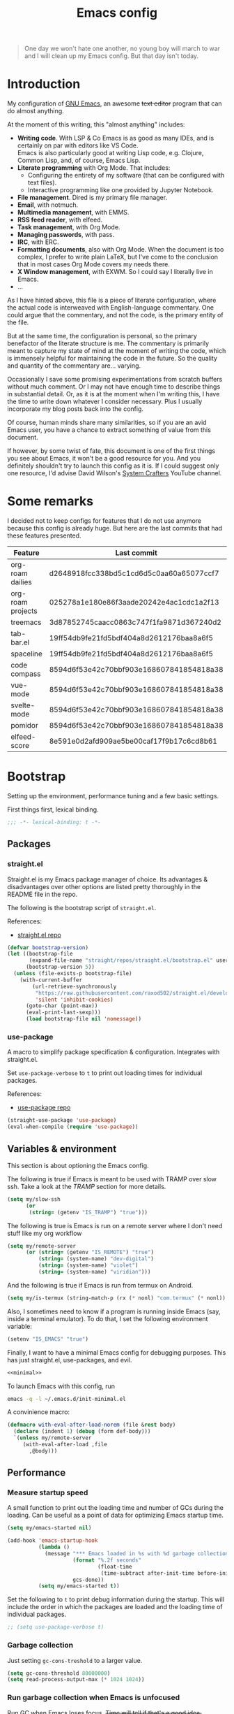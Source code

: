 #+PROPERTY: header-args :mkdirp yes
#+PROPERTY: header-args:bash       :tangle-mode (identity #o755) :comments link :shebang "#!/usr/bin/env bash"
#+PROPERTY: header-args:emacs-lisp :tangle ~/.emacs.d/init.el :mkdirp yes :eval never-export :exports both
#+TODO: CHECK(s) | OFF(o)
#+TITLE: Emacs config
#+OPTIONS: broken-links:auto h:6 toc:nil

#+begin_quote
One day we won't hate one another, no young boy will march to war and I will clean up my Emacs config. But that day isn't today.
#+end_quote

* Introduction
My configuration of [[https://www.gnu.org/software/emacs/][GNU Emacs]], an awesome +text editor+ program that can do almost anything.

At the moment of this writing, this "almost anything" includes:
- *Writing code*. With LSP & Co Emacs is as good as many IDEs, and is certainly on par with editors like VS Code.\\
  Emacs is also particularly good at writing Lisp code, e.g. Clojure, Common Lisp, and, of course, Emacs Lisp.
- *Literate programming* with Org Mode. That includes:
  - Configuring the entirety of my software (that can be configured with text files).
  - Interactive programming like one provided by Jupyter Notebook.
- *File management*. Dired is my primary file manager.
- *Email*, with notmuch.
- *Multimedia management*, with EMMS.
- *RSS feed reader*, with elfeed.
- *Task management*, with Org Mode.
- *Managing passwords*, with pass.
- *IRC*, with ERC.
- *Formatting documents*, also with Org Mode. When the document is too complex, I prefer to write plain LaTeX, but I've come to the conclusion that in most cases Org Mode covers my needs there.
- *X Window management*, with EXWM. So I could say I literally live in Emacs.
- ...

As I have hinted above, this file is a piece of literate configuration, where the actual code is interweaved with English-language commentary. One could argue that the commentary, and not the code, is the primary entity of the file.

But at the same time, the configuration is personal, so the primary benefactor of the literate structure is me. The commentary is primarily meant to capture my state of mind at the moment of writing the code, which is immensely helpful for maintaining the code in the future. So the quality and quantity of the commentary are... varying.

Occasionally I save some promising experimentations from scratch buffers without much comment. Or I may not have enough time to describe things in substantial detail. Or, as it is at the moment when I'm writing this, I have the time to write down whatever I consider necessary. Plus I usually incorporate my blog posts back into the config.

Of course, human minds share many similarities, so if you are an avid Emacs user, you have a chance to extract something of value from this document.

If however, by some twist of fate, this document is one of the first things you see about Emacs, it won't be a good resource for you. And you definitely shouldn't try to launch this config as it is. If I could suggest only one resource, I'd advise David Wilson's [[https://www.youtube.com/c/SystemCrafters][System Crafters]] YouTube channel.

* Some remarks
I decided not to keep configs for features that I do not use anymore because this config is already huge. But here are the last commits that had these features presented.

| Feature           | Last commit                              |
|-------------------+------------------------------------------|
| org-roam dailies  | d2648918fcc338bd5c1cd6d5c0aa60a65077ccf7 |
| org-roam projects | 025278a1e180e86f3aade20242e4ac1cdc1a2f13 |
| treemacs          | 3d87852745caacc0863c747f1fa9871d367240d2 |
| tab-bar.el        | 19ff54db9fe21fd5bdf404a8d2612176baa8a6f5 |
| spaceline         | 19ff54db9fe21fd5bdf404a8d2612176baa8a6f5 |
| code compass      | 8594d6f53e42c70bbf903e168607841854818a38 |
| vue-mode          | 8594d6f53e42c70bbf903e168607841854818a38 |
| svelte-mode       | 8594d6f53e42c70bbf903e168607841854818a38 |
| pomidor           | 8594d6f53e42c70bbf903e168607841854818a38 |
| elfeed-score      | 8e591e0d2afd909ae5be00caf17f9b17c6cd8b61 |
* Bootstrap
Setting up the environment, performance tuning and a few basic settings.

First things first, lexical binding.
#+begin_src emacs-lisp
;;; -*- lexical-binding: t -*-
#+end_src

** Packages
*** straight.el
Straight.el is my Emacs package manager of choice. Its advantages & disadvantages over other options are listed pretty thoroughly in the README file in the repo.

The following is the bootstrap script of =straight.el=.

References:
- [[https://github.com/raxod502/straight.el][straight.el repo]]

#+begin_src emacs-lisp :noweb-ref minimal
(defvar bootstrap-version)
(let ((bootstrap-file
       (expand-file-name "straight/repos/straight.el/bootstrap.el" user-emacs-directory))
      (bootstrap-version 5))
  (unless (file-exists-p bootstrap-file)
    (with-current-buffer
        (url-retrieve-synchronously
         "https://raw.githubusercontent.com/raxod502/straight.el/develop/install.el"
         'silent 'inhibit-cookies)
      (goto-char (point-max))
      (eval-print-last-sexp)))
      (load bootstrap-file nil 'nomessage))
#+end_src
*** use-package
A macro to simplify package specification & configuration. Integrates with straight.el.

Set ~use-package-verbose~ to ~t~ to print out loading times for individual packages.

References:
- [[https://github.com/jwiegley/use-package][use-package repo]]

#+begin_src emacs-lisp :noweb-ref minimal
(straight-use-package 'use-package)
(eval-when-compile (require 'use-package))
#+end_src
** Variables & environment
This section is about optioning the Emacs config.

The following is true if Emacs is meant to be used with TRAMP over slow ssh. Take a look at the [[*TRAMP][TRAMP]] section for more details.
#+begin_src emacs-lisp
(setq my/slow-ssh
      (or
       (string= (getenv "IS_TRAMP") "true")))
#+end_src

The following is true is Emacs is run on a remote server where I don't need stuff like my org workflow
#+begin_src emacs-lisp
(setq my/remote-server
      (or (string= (getenv "IS_REMOTE") "true")
          (string= (system-name) "dev-digital")
          (string= (system-name) "violet")
          (string= (system-name) "viridian")))
#+end_src

And the following is true if Emacs is run from termux on Android.
#+begin_src emacs-lisp
(setq my/is-termux (string-match-p (rx (* nonl) "com.termux" (* nonl)) (getenv "HOME")))
#+end_src

Also, I sometimes need to know if a program is running inside Emacs (say, inside a terminal emulator). To do that, I set the following environment variable:
#+begin_src emacs-lisp
(setenv "IS_EMACS" "true")
#+end_src

Finally, I want to have a minimal Emacs config for debugging purposes. This has just straight.el, use-packages, and evil.
#+begin_src emacs-lisp :tangle ~/.emacs.d/init-minimal.el :noweb yes
<<minimal>>
#+end_src

To launch Emacs with this config, run
#+begin_src bash :eval no :tangle no
emacs -q -l ~/.emacs.d/init-minimal.el
#+end_src

A convinience macro:
#+begin_src emacs-lisp
(defmacro with-eval-after-load-norem (file &rest body)
  (declare (indent 1) (debug (form def-body)))
  `(unless my/remote-server
     (with-eval-after-load ,file
       ,@body)))
#+end_src
** Performance
*** Measure startup speed
A small function to print out the loading time and number of GCs during the loading. Can be useful as a point of data for optimizing Emacs startup time.
#+begin_src emacs-lisp
(setq my/emacs-started nil)

(add-hook 'emacs-startup-hook
          (lambda ()
            (message "*** Emacs loaded in %s with %d garbage collections."
                     (format "%.2f seconds"
                             (float-time
                              (time-subtract after-init-time before-init-time)))
                     gcs-done))
          (setq my/emacs-started t))
#+end_src

Set the following to =t= to print debug information during the startup. This will include the order in which the packages are loaded and the loading time of individual packages.
#+begin_src emacs-lisp
;; (setq use-package-verbose t)
#+end_src

*** Garbage collection
Just setting ~gc-cons-treshold~ to a larger value.

#+begin_src emacs-lisp
(setq gc-cons-threshold 80000000)
(setq read-process-output-max (* 1024 1024))
#+end_src
*** Run garbage collection when Emacs is unfocused
Run GC when Emacs loses focus. +Time will tell if that's a good idea.+

Some time has passed, and I still don't know if there is any quantifiable advantage to this, but it doesn't hurt.

#+begin_src emacs-lisp
(add-hook 'emacs-startup-hook
          (lambda ()
            (if (boundp 'after-focus-change-function)
                (add-function :after after-focus-change-function
                              (lambda ()
                                (unless (frame-focus-state)
                                  (garbage-collect))))
              (add-hook 'after-focus-change-function 'garbage-collect))))
#+end_src
*** Measure RAM usage
I've noticed that Emacs occasionally eats a lot of RAM, especially when used with EXWM. This is my attempt to measure RAM usage.

I have some concerns that =ps -o rss= may be unrepresentative because of [[https://stackoverflow.com/questions/131303/how-can-i-measure-the-actual-memory-usage-of-an-application-or-process][shared memory]], but I guess this shouldn't be a problem here because there's only one process of Emacs.

#+begin_src emacs-lisp
(defun my/get-ram-usage-async (callback)
  (let* ((temp-buffer (generate-new-buffer "*ps*"))
         (proc (start-process "ps" temp-buffer "ps"
                              "-p" (number-to-string (emacs-pid)) "-o" "rss")))
    (set-process-sentinel
     proc
     (lambda (process _msg)
       (when (eq (process-status process) 'exit)
         (let* ((output (with-current-buffer temp-buffer
                          (buffer-string)))
                (usage (string-to-number (nth 1 (split-string output "\n")))))
           (ignore-errors
             (funcall callback usage)))
         (kill-buffer temp-buffer))))))

(defun my/ram-usage ()
  (interactive)
  (my/get-ram-usage-async
   (lambda (data)
     (message "%f Gb" (/ (float data) 1024 1024)))))
#+end_src
** Anaconda
[[https://www.anaconda.com/][Anaconda]] is a free package and environment manager. I currently use it to manage multiple versions of Python and Node.js. Take a look at [[file:Guix.org::*conda][the corresponding entry]] in the Guix config for details about using it on Guix.

The following code uses the =conda= package to activate the base environment on startup if Emacs is launched outside the environment.

Also, some strange things are happening if vterm is launched with conda activated from Emacs, so I advise =conda-env-activate= to set an auxiliary environment variable. This variable is used in the [[file:Console.org::*Anaconda][shell config]].

References:
- [[https://docs.anaconda.com/][Anaconda docs]]
- [[https://github.com/necaris/conda.el][conda.el repo]]

#+begin_src emacs-lisp
(use-package conda
  :straight t
  :if (executable-find "conda")
  :config
  (setq conda-anaconda-home (string-replace "/bin/conda" "" (executable-find "conda")))
  (setq conda-env-home-directory (expand-file-name "~/.conda/"))
  (setq conda-env-subdirectory "envs")

  (advice-add 'conda-env-activate :after
              (lambda (&rest _)
                (setenv "EMACS_CONDA_ENV" conda-env-current-name)
                (setenv "INIT_CONDA" "true")))
  (advice-add 'conda-env-deactivate :after
              (lambda (&rest _)
                (setenv "EMACS_CONDA_ENV" nil)
                (setenv "INIT_CONDA" nil)))
  (unless (getenv "CONDA_DEFAULT_ENV")
    (conda-env-activate "general")))
#+end_src
** Config files
*** Custom file location
By default, =custom= writes stuff to =init.el=, which is somewhat annoying. The following makes it write to a separate file =custom.el=

#+begin_src emacs-lisp
(setq custom-file (concat user-emacs-directory "custom.el"))
(load custom-file 'noerror)
#+end_src
*** authinfo
#+begin_src emacs-lisp
(setq auth-source-debug nil)
#+end_src
*** Private config
I have some variables which I don't commit to the repo, e.g. my current location. They are stored in =private.el=

#+begin_src emacs-lisp
(let ((private-file (expand-file-name "private.el" user-emacs-directory)))
  (when (file-exists-p private-file)
    (load-file private-file)))
#+end_src
*** No littering
By default Emacs and its packages create a lot files in =.emacs.d= and in other places. [[https://github.com/emacscollective/no-littering][no-littering]] is a collective effort to redirect all of that to two folders in =user-emacs-directory=.

#+begin_src emacs-lisp
(use-package no-littering
  :straight t)
#+end_src
** Prevent Emacs from closing
This adds a confirmation to avoid accidental Emacs closing.

#+begin_src emacs-lisp
(setq confirm-kill-emacs 'y-or-n-p)
#+end_src
* General settings
** Keybindings
*** general.el
general.el provides a convenient interface to manage Emacs keybindings.

References:
- [[https://github.com/noctuid/general.el][general.el repo]]

#+begin_src emacs-lisp
(use-package general
  :straight t
  :config
  (general-evil-setup))
#+end_src
*** which-key
A package that displays the available keybindings in a popup. The package is pretty useful, as Emacs seems to have more keybindings than I can remember at any given point.

References:
- [[https://github.com/justbur/emacs-which-key][which-key repo]]

#+begin_src emacs-lisp
(use-package which-key
  :config
  (setq which-key-idle-delay 0.3)
  (setq which-key-popup-type 'frame)
  (which-key-mode)
  (which-key-setup-side-window-bottom)
  (set-face-attribute 'which-key-local-map-description-face nil
                      :weight 'bold)
  :straight t)
#+end_src

**** dump keybindings
A function to dump keybindings starting with a prefix to a buffer in a tree-like form.

#+begin_src emacs-lisp
(defun my/dump-bindings-recursive (prefix &optional level buffer)
  (dolist (key (which-key--get-bindings (kbd prefix)))
    (with-current-buffer buffer
      (when level
        (insert (make-string level ? )))
      (insert (apply #'format "%s%s%s\n" key)))
    (when (string-match-p
           (rx bos "+" (* nonl))
           (substring-no-properties (elt key 2)))
      (my/dump-bindings-recursive
       (concat prefix " " (substring-no-properties (car key)))
       (+ 2 (or level 0))
       buffer))))

(defun my/dump-bindings (prefix)
  "Dump keybindings starting with PREFIX in a tree-like form."
  (interactive "sPrefix: ")
  (let ((buffer (get-buffer-create "bindings")))
    (with-current-buffer buffer
      (erase-buffer))
    (my/dump-bindings-recursive prefix 0 buffer)
    (with-current-buffer buffer
      (goto-char (point-min)))
    (switch-to-buffer-other-window buffer)))
#+end_src
*** Evil
An entire ecosystem of packages that emulates the main features of Vim. Probably the best vim emulator out there.

The only problem is that the package name makes it hard to google anything by just typing "evil".

References:
- [[https://github.com/emacs-evil/evil][evil repo]]
- [[https://www.youtube.com/watch?v=JWD1Fpdd4Pc][(YouTube) Evil Mode: Or, How I Learned to Stop Worrying and Love Emacs]]

**** Evil-mode
Basic evil configuration.

#+begin_src emacs-lisp :noweb-ref minimal
(use-package evil
  :straight t
  :init
  (setq evil-want-integration t)
  (setq evil-want-C-u-scroll t)
  (setq evil-want-keybinding nil)
  (setq evil-search-module 'evil-search)
  (setq evil-split-window-below t)
  (setq evil-vsplit-window-right t)
  (unless (display-graphic-p)
    (setq evil-want-C-i-jump nil))
  :config
  (evil-mode 1)
  ;; (setq evil-respect-visual-line-mode t)
  (evil-set-undo-system 'undo-tree))
#+end_src
**** Addons
[[https://github.com/emacs-evil/evil-surround][evil-surround]] emulates one of my favorite vim plugins, surround.vim. Adds a lot of parentheses management options.

#+begin_src emacs-lisp
(use-package evil-surround
  :straight t
  :after evil
  :config
  (global-evil-surround-mode 1))
#+end_src

[[https://github.com/linktohack/evil-commentary][evil-commentary]] emulates commentary.vim. It provides actions for quick insertion and deletion of comments.

#+begin_src emacs-lisp
(use-package evil-commentary
  :straight t
  :after evil
  :config
  (evil-commentary-mode))
#+end_src

[[https://github.com/blorbx/evil-quickscope][evil-quickscope]] emulates quickscope.vim. It highlights certain target characters for f, F, t, T keys.
#+begin_src emacs-lisp
(use-package evil-quickscope
  :straight t
  :after evil
  :config
  :hook ((prog-mode . turn-on-evil-quickscope-mode)
         (LaTeX-mode . turn-on-evil-quickscope-mode)
         (org-mode . turn-on-evil-quickscope-mode)))
#+end_src

[[https://github.com/cofi/evil-numbers][evil-numbers]] allows incrementing and decrementing numbers at point.
#+begin_src emacs-lisp
(use-package evil-numbers
  :straight t
  :commands (evil-numbers/inc-at-pt evil-numbers/dec-at-pt)
  :init
  (general-nmap
    "g+" 'evil-numbers/inc-at-pt
    "g-" 'evil-numbers/dec-at-pt))
#+end_src

[[https://github.com/edkolev/evil-lion][evil-lion]] provides alignment operators, somewhat similar to vim-easyalign.
#+begin_src emacs-lisp
(use-package evil-lion
  :straight t
  :config
  (setq evil-lion-left-align-key (kbd "g a"))
  (setq evil-lion-right-align-key (kbd "g A"))
  (evil-lion-mode))
#+end_src

[[https://github.com/redguardtoo/evil-matchit][evil-matchit]] makes "%" to match things like tags. It doesn't work perfectly, so I +occasionally+ turn it off.
#+begin_src emacs-lisp
(use-package evil-matchit
  :straight t
  :disabled
  :config
  (global-evil-matchit-mode 1))
#+end_src
**** My additions
Do ex search in other buffer. Like =*=, but switch to other buffer and search there.

#+begin_src emacs-lisp
(defun my/evil-ex-search-word-forward-other-window (count &optional symbol)
  (interactive (list (prefix-numeric-value current-prefix-arg)
                     evil-symbol-word-search))
  (save-excursion
    (evil-ex-start-word-search nil 'forward count symbol))
  (other-window 1)
  (evil-ex-search-next))

(general-define-key
 :states '(normal)
 "&" #'my/evil-ex-search-word-forward-other-window)
#+end_src
**** evil-collection
[[https://github.com/emacs-evil/evil-collection][evil-collection]] is a package that provides evil bindings for a lot of different packages. One can see the complete list in the [[https://github.com/emacs-evil/evil-collection/tree/master/modes][modes]] folder.

#+begin_src emacs-lisp :noweb-ref minimal
(use-package evil-collection
  :straight t
  :after evil
  :config
  (evil-collection-init
   '(eww
     devdocs
     proced
     emms
     pass
     calendar
     dired
     ivy
     debug
     guix
     calc
     docker
     ibuffer
     geiser
     pdf
     info
     elfeed
     edebug
     bookmark
     company
     vterm
     flycheck
     profiler
     cider
     explain-pause-mode
     notmuch
     custom
     xref
     eshell
     helpful
     compile
     comint
     git-timemachine
     magit
     prodigy
     slime
     forge
     deadgrep)))
#+end_src
*** Avy
[[https://github.com/abo-abo/avy][Avy]] is a package that helps navigate Emacs in a tree-like manner.

References:
- [[https://karthinks.com/software/avy-can-do-anything/][Avy can do anything]]

#+begin_src emacs-lisp
(use-package avy
  :straight t
  :config
  (setq avy-timeout-seconds 0.5)
  (setq avy-ignored-modes
        '(image-mode doc-view-mode pdf-view-mode exwm-mode))
  (general-define-key
   :states '(normal motion)
   "-" nil
   "--" #'avy-goto-char-2
   "-=" #'avy-goto-symbol-1))
#+End_src
*** My keybindings
Various keybinding settings that I can't put anywhere else.

**** Escape key
Use the escape key instead of =C-g= whenever possible.

I must have copied it from somewhere, but as I googled to find out the source, I discovered quite a number of variations of the following code over time. I wonder if Richard Dawkins was inspired by something like this a few decades ago.

#+begin_src emacs-lisp
(defun minibuffer-keyboard-quit ()
  "Abort recursive edit.
In Delete Selection mode, if the mark is active, just deactivate it;
then it takes a second \\[keyboard-quit] to abort the minibuffer."
  (interactive)
  (if (and delete-selection-mode transient-mark-mode mark-active)
      (setq deactivate-mark  t)
    (when (get-buffer "*Completions*") (delete-windows-on "*Completions*"))
    (abort-recursive-edit)))

(defun my/escape-key ()
  (interactive)
  (evil-ex-nohighlight)
  (keyboard-quit))

(general-define-key
 :keymaps '(normal visual global)
 [escape] #'my/escape-key)

(general-define-key
 :keymaps '(minibuffer-local-map
            minibuffer-local-ns-map
            minibuffer-local-completion-map
            minibuffer-local-must-match-map
            minibuffer-local-isearch-map)
 [escape] 'minibuffer-keyboard-quit)
#+end_src
**** Home & end
#+begin_src emacs-lisp
(general-def :states '(normal insert visual)
  "<home>" 'beginning-of-line
  "<end>" 'end-of-line)
#+end_src
**** My leader
Using the =SPC= key as a leader key, like in Doom Emacs or Spacemacs.

#+begin_src emacs-lisp
(general-create-definer my-leader-def
  :keymaps 'override
  :prefix "SPC"
  :states '(normal motion emacs))

(general-def :states '(normal motion emacs)
  "SPC" nil
  "M-SPC" (general-key "SPC"))

(general-def :states '(insert)
  "M-SPC" (general-key "SPC" :state 'normal))

(my-leader-def "?" 'which-key-show-top-level)
(my-leader-def "E" 'eval-expression)

(general-def :states '(insert)
  "<f1> e" #'eval-expression)

(my-leader-def
  "SPC" '(:wk "second level")
  "SPC x" '(:wk "ctl-x")
  "SPC x" ctl-x-map)
#+end_src

=general.el= has a nice integration with which-key, so I use that to show more descriptive annotations for certain groups of keybindings (the default annotation is just =prefix=).
#+begin_src emacs-lisp
(my-leader-def
  "a" '(:which-key "apps"))
#+end_src
**** Universal argument
Change the universal argument to =M-u=. I use =C-u= to scroll up, as I'm used to from vim.

#+begin_src emacs-lisp
(general-def
  :keymaps 'universal-argument-map
  "M-u" 'universal-argument-more)
(general-def
  :keymaps 'override
  :states '(normal motion emacs insert visual)
  "M-u" 'universal-argument)
#+end_src
**** Profiler
The built-in profiler is a magnificent tool to troubleshoot performance issues.

#+begin_src emacs-lisp
(my-leader-def
  :infix "P"
  "" '(:which-key "profiler")
  "s" 'profiler-start
  "e" 'profiler-stop
  "p" 'profiler-report)
#+end_src
**** Buffer switching
Some keybindings I used in vim to switch buffers and can't let go of. But I think I started to use these less since I made an attempt in [[*i3 integration][i3 integration]].

#+begin_src emacs-lisp
(general-define-key
  :keymaps 'override
  "C-<right>" 'evil-window-right
  "C-<left>" 'evil-window-left
  "C-<up>" 'evil-window-up
  "C-<down>" 'evil-window-down
  "C-h" 'evil-window-left
  "C-l" 'evil-window-right
  "C-k" 'evil-window-up
  "C-j" 'evil-window-down
  "C-x h" 'previous-buffer
  "C-x l" 'next-buffer)

(general-define-key
 :keymaps 'evil-window-map
 "x" 'kill-buffer-and-window
 "d" 'kill-current-buffer)
#+end_src

=winner-mode= to keep the history of window states.

It doesn't play too well with perspective.el, that is it has a single history list for all of the perspectives. But it is still quite usable.

#+begin_src emacs-lisp
(winner-mode 1)

(general-define-key
 :keymaps 'evil-window-map
 "u" 'winner-undo
 "U" 'winner-redo)
#+end_src
**** Buffer management
#+begin_src emacs-lisp
(my-leader-def
  :infix "b"
  "" '(:which-key "buffers")
  "s" '((lambda () (interactive) (switch-to-buffer (persp-scratch-buffer)))
        :which-key "*scratch*")
  "m" '((lambda () (interactive) (persp-switch-to-buffer "*Messages*"))
        :which-key "*Messages*")
  "l" 'next-buffer
  "h" 'previous-buffer
  "k" 'kill-buffer
  "b" 'persp-ivy-switch-buffer
  "r" 'revert-buffer
  "u" 'ibuffer)
#+end_src
**** xref
Some keybindings for xref and go to definition.

#+begin_src emacs-lisp
(general-nmap
  "gD" 'xref-find-definitions-other-window
  "gr" 'xref-find-references
  "gd" 'evil-goto-definition)

(my-leader-def
  "fx" 'xref-find-apropos)
#+end_src

#+begin_src emacs-lisp
(use-package xref
  :straight (:type built-in))
#+end_src

**** Folding
There are multiple ways to fold text in Emacs.

The most versatile is the built-in =hs-minor-mode=, which seems to work out of the box for Lisps, C-like languages, and Python. =outline-minor-mode= works for org-mode, LaTeX and the like. There is a 3rd-party solution [[https://github.com/elp-revive/origami.el][origami.el]], which I found to be somewhat less stable.

Evil does a pretty good job of abstracting all these packages with a set of vim-like keybindings. I was using =SPC= in vim, but as now this isn't an option, I set =TAB= to toggle folding.

#+begin_src emacs-lisp
(general-nmap :keymaps '(hs-minor-mode-map outline-minor-mode-map)
  "ze" 'hs-hide-level
  "TAB" 'evil-toggle-fold)
#+end_src
**** Zoom UI
#+begin_src emacs-lisp
(defun my/zoom-in ()
  "Increase font size by 10 points"
  (interactive)
  (set-face-attribute 'default nil
                      :height
                      (+ (face-attribute 'default :height) 10)))

(defun my/zoom-out ()
  "Decrease font size by 10 points"
  (interactive)
  (set-face-attribute 'default nil
                      :height
                      (- (face-attribute 'default :height) 10)))

;; change font size, interactively
(global-set-key (kbd "C-+") 'my/zoom-in)
(global-set-key (kbd "C-=") 'my/zoom-out)
#+end_src
** i3 integration
UPD <2021-11-27 Sat>. I have finally switched to EXWM as my window manager, but as long as I keep i3 as a backup solution, this section persists. Check out the [[https://sqrtminusone.xyz/posts/2021-10-04-emacs-i3/][post]] for a somewhat better presentation.

One advantage of EXWM for an Emacs user is that EXWM gives one set of keybindings to manage both Emacs windows and X windows. In every other WM, like my preferred [[https://i3wm.org][i3wm]], two orthogonal keymaps seem to be necessary. But, as both programs are quite customizable, I want to see whether I can replicate at least some part of the EXWM goodness in i3.

But why not just use EXWM? One key reason is that to my taste (and perhaps on my hardware) EXWM didn't feel snappy enough. Also, I really like i3's tree-based layout structure; I feel like it fits my workflow much better than anything else I tried, including the master/stack paradigm of [[https://xmonad.org/][XMonad]]​, for instance.

One common point of criticism of i3 is that it is not extensible enough, especially compared to WMs that are configured in an actual programing language, like the mentioned XMonad, [[http://www.qtile.org/][Qtile]], [[https://awesomewm.org/][Awesome]], etc. But I think i3's extensibility is underappreciated, although the contents of this section may lie closer to the limits of how far one can go there.

The basic idea is to launch a normal i3 command with =i3-msg= in case the current window is not Emacs, otherwise pass that command to Emacs with =emacsclient=. In Emacs, execute the command if possible, otherwise pass the command back to i3.

This may seem like a lot of overhead, but I didn't feel it even in the worst case (i3 -> Emacs -> i3), so at least in that regard, the interaction feels seamless. The only concern is that this command flow is vulnerable to Emacs getting stuck, but it is still much less of a problem than with EXWM.

One interesting observation here is that Emacs windows and X windows are sort of one-level entities, so I can talk just about "windows".

At any rate, we need a script to do the i3 -> Emacs part:
#+begin_src bash :tangle ~/bin/scripts/emacs-i3-integration
if [[ $(xdotool getactivewindow getwindowname) =~ ^emacs(:.*)?@.* ]]; then
    command="(my/emacs-i3-integration \"$@\")"
    emacsclient -e "$command"
else
    i3-msg $@
fi
#+end_src

This script is being run from the [[file:Desktop.org::*i3wm][i3 configuration]].

For this to work, we need to make sure that Emacs starts a server, so here is an expression to do just that:
#+BEGIN_SRC emacs-lisp
(unless my/remote-server
  (add-hook 'after-init-hook #'server-start))
#+END_SRC

And here is a simple macro to do the Emacs -> i3 part:
#+begin_src emacs-lisp
(defmacro i3-msg (&rest args)
  `(start-process "emacs-i3-windmove" nil "i3-msg" ,@args))
#+end_src

Now we have to handle the required set of i3 commands. It is worth noting here that I'm not trying to implement a general mechanism to apply i3 commands to Emacs, rather I'm implementing a small subset that I use in my i3 configuration and that maps reasonably to the Emacs concepts.

Also, I use [[https://github.com/emacs-evil/evil][evil-mode]] and generally configure the software to have vim-style bindings where possible. So if you don't use evil-mode you'd have to detangle the given functions from evil, but then, I guess, you do not use super+hjkl to manage windows either.

First, for the =focus= command I want to move to an Emacs window in the given direction if there is one, otherwise move to an X window in the same direction. Fortunately, i3 and windmove have the same names for directions, so the function is rather straightforward.

One caveat here is that the minibuffer is always the bottom-most Emacs window, so it is necessary to check for that as well.
#+begin_src emacs-lisp
(defun my/emacs-i3-windmove (dir)
  (let ((other-window (windmove-find-other-window dir)))
    (if (or (null other-window) (window-minibuffer-p other-window))
        (i3-msg "focus" (symbol-name dir))
      (windmove-do-window-select dir))))
#+end_src

For the =move= I want the following behavior:
- if there is space in the required direction, move the Emacs window there;
- if there is no space in the required direction, but space in two orthogonal directions, move the Emacs window so that there is no more space in the orthogonal directions;
- otherwise, move an X window (Emacs frame).

For the first part, =window-swap-states= with =windmove-find-other-window= do well enough.

=evil-move-window= works well for the second part. By itself it doesn't behave quite like i3, for instance, =(evil-move-window 'right)= in a three-column split would move the window from the far left side to the far right side (bypassing center). Hence the combination as described here.

So here is a simple predicate which checks whether there is space in the given direction.
#+begin_src emacs-lisp
(defun my/emacs-i3-direction-exists-p (dir)
  (cl-some (lambda (dir)
          (let ((win (windmove-find-other-window dir)))
            (and win (not (window-minibuffer-p win)))))
        (pcase dir
          ('width '(left right))
          ('height '(up down)))))
#+end_src

And the implementation of the move command.
#+begin_src emacs-lisp
(defun my/emacs-i3-move-window (dir)
  (let ((other-window (windmove-find-other-window dir))
        (other-direction (my/emacs-i3-direction-exists-p
                          (pcase dir
                            ('up 'width)
                            ('down 'width)
                            ('left 'height)
                            ('right 'height)))))
    (cond
     ((and other-window (not (window-minibuffer-p other-window)))
      (window-swap-states (selected-window) other-window))
     (other-direction
      (evil-move-window dir))
     (t (i3-msg "move" (symbol-name dir))))))
#+end_src

Next on the line are =resize grow= and =resize shrink=. =evil-window-= functions do nicely for this task.

This function also checks whether there is space to resize in the given direction with the help of the predicate defined above. The command is forwarded back to i3 if there is not.
#+begin_src emacs-lisp
(defun my/emacs-i3-resize-window (dir kind value)
  (if (or (one-window-p)
          (not (my/emacs-i3-direction-exists-p dir)))
      (i3-msg "resize" (symbol-name kind) (symbol-name dir)
              (format "%s px or %s ppt" value value))
    (setq value (/ value 2))
    (pcase kind
      ('shrink
       (pcase dir
         ('width
          (evil-window-decrease-width value))
         ('height
          (evil-window-decrease-height value))))
      ('grow
       (pcase dir
         ('width
          (evil-window-increase-width value))
         ('height
          (evil-window-increase-height value)))))))
#+end_src

[[https://github.com/emacsorphanage/transpose-frame][transpose-frame]] is a package to "transpose" the current frame layout, which behaves someone similar to the =layout toggle split= command in i3, so I'll use it as well.
#+begin_src emacs-lisp
(use-package transpose-frame
  :straight t
  :commands (transpose-frame))
#+end_src

Finally, the entrypoint for the Emacs integration. In addition to the commands defined above, it processes =split= and =kill= commands and passes every other command back to i3.
#+begin_src emacs-lisp
(defun my/emacs-i3-integration (command)
  (pcase command
    ((rx bos "focus")
     (my/emacs-i3-windmove
      (intern (elt (split-string command) 1))))
    ((rx bos "move")
     (my/emacs-i3-move-window
      (intern (elt (split-string command) 1))))
    ((rx bos "resize")
     (my/emacs-i3-resize-window
       (intern (elt (split-string command) 2))
       (intern (elt (split-string command) 1))
       (string-to-number (elt (split-string command) 3))))
    ("layout toggle split" (transpose-frame))
    ("split h" (evil-window-split))
    ("split v" (evil-window-vsplit))
    ("kill" (evil-quit))
    (- (i3-msg command))))
#+end_src
** Editing text
Various packages, tricks, and settings that help with the central task of Emacs - editing text.
*** Indentation & whitespace
**** Aggressive Indent
A package to keep the code intended.

Doesn't work too well with many ecosystems because the LSP-based indentation is rather slow but nice for Lisps.

References:
- [[https://github.com/Malabarba/aggressive-indent-mode][aggressive-indent-mode repo]]

#+begin_src emacs-lisp
(use-package aggressive-indent
  :commands (aggressive-indent-mode)
  :straight t)
#+end_src
**** Delete trailing whitespace
Delete trailing whitespace on save, unless in particular modes where trailing whitespace is important, like Markdown.

#+begin_src emacs-lisp
(setq my/trailing-whitespace-modes '(markdown-mode))

(require 'cl-extra)

(add-hook 'before-save-hook
          (lambda ()
            (unless (cl-some #'derived-mode-p my/trailing-whitespace-modes)
              (delete-trailing-whitespace))))
#+end_src
**** Tabs
Some default settings to manage tabs.
#+begin_src emacs-lisp
(setq tab-always-indent nil)

(setq-default default-tab-width 4)
(setq-default tab-width 4)
(setq-default evil-indent-convert-tabs nil)
(setq-default indent-tabs-mode nil)
(setq-default evil-shift-round nil)
#+end_src
*** Settings
**** Scrolling
#+begin_src emacs-lisp
(setq scroll-conservatively scroll-margin)
(setq scroll-step 1)
(setq scroll-preserve-screen-position t)
(setq scroll-error-top-bottom t)
(setq mouse-wheel-progressive-speed nil)
(setq mouse-wheel-inhibit-click-time nil)
#+end_src
**** Clipboard
#+begin_src emacs-lisp
(setq select-enable-clipboard t)
(setq mouse-yank-at-point t)
#+end_src
**** Backups
#+begin_src emacs-lisp
(setq backup-inhibited t)
(setq auto-save-default nil)
#+end_src
*** Undo Tree
Replaces Emacs built-in sequential undo system with a tree-based one. Probably one of the greatest options of Emacs as a text editor.

References:
- [[https://www.emacswiki.org/emacs/UndoTree][UndoTree on EmacsWiki]]

#+begin_src emacs-lisp
(use-package undo-tree
  :straight t
  :config
  (global-undo-tree-mode)
  (setq undo-tree-visualizer-diff t)
  (setq undo-tree-visualizer-timestamps t)

  (my-leader-def "u" 'undo-tree-visualize)
  (fset 'undo-auto-amalgamate 'ignore)
  (setq undo-limit 6710886400)
  (setq undo-strong-limit 100663296)
  (setq undo-outer-limit 1006632960))
#+end_src

*** Snippets
A snippet system for Emacs and a collection of pre-built snippets.

~yasnippet-snippets~ has to be loaded before ~yasnippet~ for user snippets to override the pre-built ones.

Edit <2022-04-11 Mon> I don't really use ~yasnippet-snippets~, so I'd rather write stuff manually.

References:
- [[http://joaotavora.github.io/yasnippet/][yasnippet documentation]]

#+begin_src emacs-lisp
(use-package yasnippet-snippets
  :disabled
  :straight t)

(use-package yasnippet
  :straight t
  :config
  (setq yas-snippet-dirs
        `(,(concat (expand-file-name user-emacs-directory) "snippets")
          ;; yasnippet-snippets-dir
          ))
  (setq yas-triggers-in-field t)
  (yas-global-mode 1)
  (my-leader-def
    :keymaps 'yas-minor-mode-map
    :infix "es"
    "" '(:wk "yasnippet")
    "n" #'yas-new-snippet
    "s" #'yas-insert-snippet
    "v" #'yas-visit-snippet-file))

(general-imap "M-TAB" 'company-yasnippet)
#+end_src
*** Other small packages
**** Managing parentheses (smartparens)
A minor mode to deal with pairs. Its functionality overlaps with evil-surround, but smartparens provides the most comfortable way to do stuff like automatically insert pairs.

References:
- [[https://github.com/Fuco1/smartparens][smartparens repo]]

#+begin_src emacs-lisp
(use-package smartparens
  :straight t)
#+end_src
**** Expand region
A package to select an ever-increasing (or ever-decreasing) region of text.

#+begin_src emacs-lisp
(use-package expand-region
  :straight t
  :commands (er/expand-region)
  :init
  (general-nmap "+" 'er/expand-region))
#+end_src
**** Visual fill column mode
#+begin_src emacs-lisp
(use-package visual-fill-column
  :straight t
  :commands (visual-fill-column-mode)
  :config
  (add-hook 'visual-fill-column-mode-hook
            (lambda () (setq visual-fill-column-center-text t))))
#+end_src
** Working with projects
Packages related to managing projects.

Another important package that also touches this category is [[*Dired][dired]], but it has its separate section in "Applications". I used to have [[https://github.com/Alexander-Miller/treemacs][Treemacs]] here, but in the end, decided that dired with [[https://github.com/jojojames/dired-sidebar][dired-sidebar]] does a better job.

*** Projectile
[[https://github.com/bbatsov/projectile][Projectile]] gives a bunch of useful functions for managing projects, like finding files within a project, fuzzy-find, replace, etc.

~defadvice~ is meant to speed projectile up with TRAMP a bit.
#+begin_src emacs-lisp
(use-package projectile
  :straight t
  :config
  (projectile-mode +1)
  (setq projectile-project-search-path '("~/Code" "~/Documents"))
  (defadvice projectile-project-root (around ignore-remote first activate)
    (unless (file-remote-p default-directory) ad-do-it)))

(use-package counsel-projectile
  :after (counsel projectile)
  :straight t)

(my-leader-def
  "p" '(:keymap projectile-command-map :which-key "projectile"))

(general-nmap "C-p" 'counsel-projectile-find-file)
#+end_src
*** Git & Magit
[[https://magit.vc/][Magit]] is a git interface for Emacs. The closest non-Emacs alternative (sans actual clones) I know is [[https://github.com/jesseduffield/lazygit][lazygit]], which I used before Emacs.
#+begin_src emacs-lisp
(use-package magit
  :straight t
  :commands (magit-status magit-file-dispatch)
  :init
  (my-leader-def
    "m" 'magit
    "M" 'magit-file-dispatch)
  :config
  (setq magit-blame-styles
        '((margin
           (margin-format    . ("%a %A %s"))
           (margin-width     . 42)
           (margin-face      . magit-blame-margin)
           (margin-body-face . (magit-blame-dimmed)))
          (headings
           (heading-format   . "%-20a %C %s\n"))
          (highlight
           (highlight-face   . magit-blame-highlight))
          (lines
           (show-lines       . t)
           (show-message     . t)))))
#+end_src

[[https://github.com/magit/forge][forge]] provides integration with forges, such as GitHub and GitLab.
#+begin_src emacs-lisp
(use-package forge
  :after magit
  :straight t
  :config
  (add-to-list 'forge-alist '("gitlab.etu.ru"
                              "gitlab.etu.ru/api/v4"
                              "gitlab.etu.ru"
                              forge-gitlab-repository)))
#+end_src

[[https://github.com/emacsorphanage/git-gutter][git-gutter]] is a package which shows git changes for each line (added/changed/deleted lines).
#+begin_src emacs-lisp
(use-package git-gutter
  :straight t
  :if (not my/slow-ssh)
  :config
  (global-git-gutter-mode +1))
#+end_src

[[https://github.com/emacsmirror/git-timemachine][git-timemachine]] allows visiting previous versions of a file.
#+begin_src emacs-lisp
(use-package git-timemachine
  :straight t
  :commands (git-timemachine))
#+end_src

*** Editorconfig
Editorconfig support for Emacs.

References:
- [[https://editorconfig.org/][Editorconfig reference]]

#+begin_src emacs-lisp
(use-package editorconfig
  :straight t
  :config
  (unless my/slow-ssh (editorconfig-mode 1))
  (add-to-list 'editorconfig-indentation-alist
               '(emmet-mode emmet-indentation)))
#+end_src

*** Editing files
A minor mode to remember recently edited files.
#+begin_src emacs-lisp
(recentf-mode 1)
#+end_src

Save the last place visited in the file.
#+begin_src emacs-lisp
(save-place-mode 1)
#+end_src
*** Deadgrep
[[https://github.com/Wilfred/deadgrep][deadgrep]] is a nice Emacs for [[https://github.com/BurntSushi/ripgrep][ripgrep]]. Running =ivy-occur= in =counsel-rg= does something a bit similar, but the deadgrep is much more full-featured.

Somehow I couldn't hook =toogle-truncate-lines= into the existing hooks, so I add advice.

#+begin_src emacs-lisp
(defun my/deadgrep-fix-buffer-advice (fun &rest args)
  (let ((buf (apply fun args)))
    (with-current-buffer buf
      (toggle-truncate-lines 1))
    buf))

(use-package deadgrep
  :straight t
  :commands (deadgrep)
  :config
  (advice-add #'deadgrep--buffer :around #'my/deadgrep-fix-buffer-advice))
#+end_src

** Completion
*** Ivy, counsel, swiper
Minibuffer completion tools for Emacs.

References:
- [[https://oremacs.com/swiper/][repo]]
- [[https://oremacs.com/swiper/][User Manual]]

#+begin_src emacs-lisp
(use-package ivy
  :straight t
  :config
  (setq ivy-use-virtual-buffers t)
  (ivy-mode))

(use-package counsel
  :straight t
  :after ivy
  :config
  (counsel-mode))

(use-package swiper
  :defer t
  :straight t)
#+end_src
*** ivy-rich
[[https://github.com/Yevgnen/ivy-rich][ivy-rich]] provides a more informative interface for ivy.
#+begin_src emacs-lisp
(use-package ivy-rich
  :straight t
  :after ivy
  :config
  (ivy-rich-mode 1)
  (setcdr (assq t ivy-format-functions-alist) #'ivy-format-function-line))
#+end_src

*** prescient
A package that enhances sorting & filtering of candidates. =ivy-prescient= adds integration with Ivy.

References:
- [[https://github.com/raxod502/prescient.el][prescient.el repo]]
#+begin_src emacs-lisp :noweb yes
(use-package ivy-prescient
  :straight t
  :after counsel
  :config
  (ivy-prescient-mode +1)
  (setq ivy-prescient-retain-classic-highlighting t)
  (prescient-persist-mode 1)
  (setq ivy-prescient-sort-commands
        '(:not swiper
               swiper-isearch
               ivy-switch-buffer
               ;; ivy-resume
               ;; ivy--restore-session
               lsp-ivy-workspace-symbol
               dap-switch-stack-frame
               my/dap-switch-stack-frame
               dap-switch-session
               dap-switch-thread
               counsel-grep
               ;; counsel-find-file
               counsel-git-grep
               counsel-rg
               counsel-ag
               counsel-ack
               counsel-fzf
               counsel-pt
               counsel-imenu
               counsel-yank-pop
               counsel-recentf
               counsel-buffer-or-recentf
               proced-filter-interactive
               proced-sort-interactive
               perspective-exwm-switch-perspective
               my/persp-ivy-switch-buffer-other-window
               lsp-execute-code-action
               dired-recent-open))
  ;; Do not use prescient in find-file
  (ivy--alist-set 'ivy-sort-functions-alist #'read-file-name-internal #'ivy-sort-file-function-default))
#+end_src
*** keybindings
Setting up quick access to various completions.

#+begin_src emacs-lisp
(my-leader-def
  :infix "f"
  "" '(:which-key "various completions")'
  ;; "b" 'counsel-switch-buffer
  "b" 'persp-ivy-switch-buffer
  "e" 'conda-env-activate
  "f" 'project-find-file
  "c" 'counsel-yank-pop
  "a" 'counsel-rg
  "d" 'deadgrep
  "A" 'counsel-ag)

(general-define-key
 :states '(insert normal)
 "C-y" 'counsel-yank-pop)

(my-leader-def "SPC SPC" 'ivy-resume)
(my-leader-def "s" 'swiper-isearch
  "S" 'swiper-all)

(general-define-key
 :keymaps '(ivy-minibuffer-map swiper-map)
 "M-j" 'ivy-next-line
 "M-k" 'ivy-previous-line
 "<C-return>" 'ivy-call
 "M-RET" 'ivy-immediate-done
 [escape] 'minibuffer-keyboard-quit)
#+end_src
*** company
A completion framework for Emacs.

References:
- [[http://company-mode.github.io/][company homepage]]
- [[https://github.com/sebastiencs/company-box][company-box homepage]]

#+begin_src emacs-lisp
(use-package company
  :straight t
  :config
  (global-company-mode)
  (setq company-idle-delay 0.125)
  (setq company-dabbrev-downcase nil)
  (setq company-show-numbers t))

(general-imap "C-SPC" 'company-complete)
#+end_src

A company frontend with nice icons.

+Disabled since the base company got icons support and since company-box has some issues with spaceline.+ Enabled back because I didn't like spaceline.
#+begin_src emacs-lisp
(use-package company-box
  :straight t
  :if (display-graphic-p)
  :after (company)
  :hook (company-mode . company-box-mode))
#+end_src
** Help
- *CREDIT*: Thanks @phundrak on the System Crafters Discord for suggesting =help-map=

[[https://github.com/Wilfred/helpful][helpful]] package improves the =*help*= buffer.
#+begin_src emacs-lisp
(use-package helpful
  :straight t
  :commands (helpful-callable
             helpful-variable
             helpful-key
             helpful-macro
             helpful-function
             helpful-command))
#+end_src

As I use =C-h= to switch buffers, I moved the help to =SPC-h= with the code below.
#+begin_src emacs-lisp
(my-leader-def
  "h" '(:keymap help-map :which-key "help"))

(my-leader-def
  :infix "h"
  "" '(:which-key "help")
  "h" '(:keymap help-map :which-key "help-map")
  "f" 'helpful-function
  "k" 'helpful-key
  "v" 'helpful-variable
  "o" 'helpful-symbol)

(general-define-key
 :keymaps 'help-map
 "f" 'helpful-function
 "k" 'helpful-key
 "v" 'helpful-variable
 "o" 'helpful-symbol)
#+end_src
** Time trackers
A bunch of time trackers I use.

References:
- [[https://wakatime.com][WakaTime]]
- [[https://activitywatch.net/][ActivityWatch]]

*** WakaTime
Before I figure out how to package this for Guix:
- Clone [[https://github.com/wakatime/wakatime-cli][the repo]]
- Run ~go build~
- Copy the binary to the =~/bin= folder

#+begin_src emacs-lisp :noweb yes
(use-package wakatime-mode
  :straight (:host github :repo "SqrtMinusOne/wakatime-mode")
  :if (not (or my/is-termux my/remote-server))
  :config
  (setq wakatime-ignore-exit-codes '(0 1 102))
  (advice-add 'wakatime-init :after (lambda () (setq wakatime-cli-path "/home/pavel/bin/wakatime-cli")))
  ;; (setq wakatime-cli-path (executable-find "wakatime"))
  (global-wakatime-mode))
#+end_src

*** ActivityWatch
#+begin_src emacs-lisp
(use-package request
  :straight t)

(use-package activity-watch-mode
  :straight t
  :if (not (or my/is-termux my/remote-server))
  :config
  (global-activity-watch-mode))
#+end_src
* UI settings
** General settings
*** Miscellaneous
Disable GUI elements
#+begin_src emacs-lisp
(unless my/is-termux
  (tool-bar-mode -1)
  (menu-bar-mode -1)
  (scroll-bar-mode -1))
#+end_src

Transparency. Not setting it now, as I'm using [[file:Desktop.org::*Picom][picom]].
#+begin_src emacs-lisp
;; (set-frame-parameter (selected-frame) 'alpha '(90 . 90))
;; (add-to-list 'default-frame-alist '(alpha . (90 . 90)))
#+end_src

Prettify symbols. Also not setting it, ligatures seem to be enough for me.
#+begin_src emacs-lisp
;; (global-prettify-symbols-mode)
#+end_src

Do not show GUI dialogs
#+begin_src emacs-lisp
(setq use-dialog-box nil)
#+end_src

No start screen
#+begin_src emacs-lisp
(setq inhibit-startup-screen t)
#+end_src

Visual bell
#+begin_src emacs-lisp
(setq visible-bell 0)
#+end_src

y or n instead of yes or no
#+begin_src emacs-lisp
(defalias 'yes-or-no-p 'y-or-n-p)
#+end_src

Hide mouse cursor while typing
#+begin_src emacs-lisp
(setq make-pointer-invisible t)
#+end_src

Show pairs
#+begin_src emacs-lisp
(show-paren-mode 1)
#+end_src

Highlight the current line
#+begin_src emacs-lisp
(global-hl-line-mode 1)
#+end_src
*** Line numbers
Line numbers. There seems to be a catch with the relative number setting:
- =visual= doesn't take folding into account but also doesn't take wrapped lines into account (i.e. there are multiple numbers for a single wrapped line)
- =relative= makes a single number for a wrapped line, but counts folded lines.

=visual= option seems to be less of a problem in most cases.
#+begin_src emacs-lisp
(global-display-line-numbers-mode 1)
(line-number-mode nil)
(setq display-line-numbers-type 'visual)
(column-number-mode)
#+end_src
*** Word wrapping
Word wrapping. These settings aren't too obvious compared to =:set wrap= from vim:
- =word-wrap= means just "don't split one word between two lines". So, if there isn't enough place to put a word at the end of the line, it will be put on a new one. Run =M-x toggle-word-wrap= to toggle that.
- =visual-line-mode= seems to be a superset of =word-wrap=. It also enables some editing commands to work on visual lines instead of logical ones, hence the naming.
- =auto-fill-mode= does the same as =word-wrap=, except it actually *edits the buffer* to make lines break in the appropriate places.
- =truncate-lines= truncates long lines instead of continuing them. Run =M-x toggle-truncate-lines= to toggle that. I find that =truncate-lines= behaves strangely when =visual-line-mode= is on, so I use one or another.
#+begin_src emacs-lisp
(setq word-wrap 1)
(global-visual-line-mode 1)
#+end_src
*** Custom frame format
Title format, which looks something like =emacs:project@hostname=.
#+begin_src emacs-lisp
(setq-default frame-title-format
              '(""
                "emacs"
                ;; (:eval
                ;;  (let ((project-name (projectile-project-name)))
                ;;    (if (not (string= "-" project-name))
                ;;        (format ":%s@%s" project-name (system-name))
                ;;      (format "@%s" (system-name)))))
                ))
#+end_src
*** Olivetti
[[https://github.com/rnkn/olivetti][Olivetti]] is a package that limits the current text body width. It's pretty nice to use when writing texts.

#+begin_src emacs-lisp
(use-package olivetti
  :straight t
  :config
  (setq-default olivetti-body-width 86))
#+end_src
*** Keycast
Showing the last pressed key. Occasionally useful.

#+begin_src emacs-lisp
(use-package keycast
  :straight t
  :config
  (define-minor-mode keycast-mode
    "Keycast mode"
    :global t
    (if keycast-mode
        (progn
          (add-to-list 'global-mode-string '("" keycast-mode-line " "))
          (add-hook 'pre-command-hook 'keycast--update t) )
      (remove-hook 'pre-command-hook 'keycast--update)
      (setq global-mode-string (delete '("" keycast-mode-line " ") global-mode-string)))))
#+end_src
** Themes and colors
*** Doom themes
My colorscheme of choice.
#+begin_src emacs-lisp
(use-package doom-themes
  :straight t
  :if (not my/is-termux)
  :config
  (setq doom-themes-enable-bold t
        doom-themes-enable-italic t)
  (if my/remote-server
      (load-theme 'doom-gruvbox t)
    (load-theme 'doom-palenight t))
  (doom-themes-visual-bell-config)
  (setq doom-themes-treemacs-theme "doom-colors")
  (doom-themes-treemacs-config))
#+end_src
*** Custom theme
Here I define a custom theme, dependent on colors from =doom-themes=.

A custom theme is necessary because if one calls =custom-set-faces= and =custom-set-variables= in code, whenever a variable is changed and saved in a customize buffer, data from all calls of these functions is saved as well.

To make defining colors a bit easier, here is a function to blend two colors, taken from [[https://oremacs.com/2015/04/28/blending-faces/][this post]] by abo-abo.
#+begin_src emacs-lisp
(defun my/color-join (r g b)
  "Build a color from R G B.
Inverse of `color-values'."
  (format "#%02x%02x%02x"
          (ash r -8)
          (ash g -8)
          (ash b -8)))

(defun my/color-blend (c1 c2 &optional alpha)
  "Blend the two colors C1 and C2 with ALPHA.
C1 and C2 are in the format of `color-values'.
ALPHA is a number between 0.0 and 1.0 which corresponds to the
influence of C1 on the result."
  (setq alpha (or alpha 0.5))
  (apply #'my/color-join
         (cl-mapcar
          (lambda (x y)
            (round (+ (* x alpha) (* y (- 1 alpha)))))
          c1 c2)))
#+end_src

Defining the theme itself.
#+begin_src emacs-lisp
(deftheme my-theme-1)
#+end_src

A macro to simplify defining custom colors.
#+begin_src emacs-lisp
(defvar my/doom-theme-update-colors-hook nil)

(defmacro my/use-doom-colors (&rest data)
  `(progn
     (add-hook 'my/doom-theme-update-colors-hook
               (lambda ()
                 (custom-theme-set-faces
                  'my-theme-1
                  ,@(cl-loop for i in data collect
                             `(,'\`
                               (,(car i)
                                ((t (,@(cl-loop for (key value) on (cdr i) by #'cddr
                                                append `(,key (,'\, ,value))))))))))))
     (when (and (fboundp 'doom-color) my/emacs-started)
       (my/update-my-theme))))
#+end_src

This macro puts lambdas to =my/doom-theme-update-colors-hook= that updates faces in =my-theme-1=. Now I have to call this hook:
#+begin_src emacs-lisp
(defun my/update-my-theme (&rest _)
  (run-hooks 'my/doom-theme-update-colors-hook)
  (enable-theme 'my-theme-1))

(unless my/is-termux
  (advice-add 'load-theme :after #'my/update-my-theme)
  (when (fboundp 'doom-color)
    (my/update-my-theme))
  (add-hook 'emacs-startup-hook #'my/update-my-theme))
#+end_src

Defining colors for =tab-bar.el=:
#+begin_src emacs-lisp
(my/use-doom-colors
 (tab-bar-tab :background (doom-color 'bg)
              :foreground (doom-color 'yellow)
              :underline (doom-color 'yellow))
 (tab-bar :background nil :foreground nil))
#+end_src
*** Dim inactive buffers
Dim inactive buffers.
#+begin_src emacs-lisp
(use-package auto-dim-other-buffers
  :straight t
  :if (display-graphic-p)
  :config
  (auto-dim-other-buffers-mode t)
  (my/use-doom-colors
   (auto-dim-other-buffers-face
    :background (color-darken-name (doom-color 'bg) 3))))
#+end_src
*** Toggle light/dark
#+begin_src emacs-lisp
(defun my/toggle-dark-light-theme ()
  (interactive)
  (let ((is-dark (member 'doom-palenight custom-enabled-themes)))
    (if is-dark
        (progn
          (load-theme 'doom-one-light t)
          (disable-theme 'doom-palenight))
      (load-theme 'doom-palenight t)
      (disable-theme 'doom-one-light))))
#+end_src
*** ANSI colors
=ansi-color.el= is a built-in Emacs package that translates ANSI color escape codes into faces.

It is used by many other packages but doesn't seem to have an integration with =doom-themes=, so here is one.

#+begin_src emacs-lisp
(with-eval-after-load 'ansi-color
  (my/use-doom-colors
   (ansi-color-black
    :foreground (doom-color 'base2) :background (doom-color 'base0))
   (ansi-color-red
    :foreground (doom-color 'red) :background (doom-color 'red))
   (ansi-color-green
    :foreground (doom-color 'green) :background (doom-color 'green))
   (ansi-color-yellow
    :foreground (doom-color 'yellow) :background (doom-color 'yellow))
   (ansi-color-blue
    :foreground (doom-color 'dark-blue) :background (doom-color 'dark-blue))
   (ansi-color-magenta
    :foreground (doom-color 'violet) :background (doom-color 'violet))
   (ansi-color-cyan
    :foreground (doom-color 'dark-cyan) :background (doom-color 'dark-cyan))
   (ansi-color-white
    :foreground (doom-color 'base8) :background (doom-color 'base8))
   (ansi-color-bright-black
    :foreground (doom-color 'base5) :background (doom-color 'base5))
   (ansi-color-bright-red
    :foreground (doom-color 'orange) :background (doom-color 'orange))
   (ansi-color-bright-green
    :foreground (doom-color 'teal) :background (doom-color 'teal))
   (ansi-color-bright-yellow
    :foreground (doom-color 'yellow) :background (doom-color 'yellow))
   (ansi-color-bright-blue
    :foreground (doom-color 'blue) :background (doom-color 'blue))
   (ansi-color-bright-magenta
    :foreground (doom-color 'magenta) :background (doom-color 'magenta))
   (ansi-color-bright-cyan
    :foreground (doom-color 'cyan) :background (doom-color 'cyan))
   (ansi-color-bright-white
    :foreground (doom-color 'fg) :background (doom-color 'fg))))
#+end_src
** Fonts
*** Frame font
To install a font, download the font and unpack it into the =.local/share/fonts= directory. Create one if it doesn't exist.

As I use nerd fonts elsewhere, I use one in Emacs as well.

References:
- [[https://nerdfonts.com][nerd fonts homepage]]

#+begin_src emacs-lisp
(when (display-graphic-p)
  (if (x-list-fonts "JetBrainsMono Nerd Font")
      (set-frame-font "JetBrainsMono Nerd Font 10" nil t)
    (message "Install JetBrainsMono Nerd Font!")))
#+end_src

To make the icons work (e.g. in the Doom Modeline), run =M-x all-the-icons-install-fonts=. The package definition is somewhere later in the config.
*** Ligatures
Ligature setup for the JetBrainsMono font.
#+begin_src emacs-lisp
(use-package ligature
  :straight (:host github :repo "mickeynp/ligature.el")
  :if (display-graphic-p)
  :config
  (ligature-set-ligatures
   '(
     typescript-mode
     js2-mode
     vue-mode
     svelte-mode
     scss-mode
     php-mode
     python-mode
     js-mode
     markdown-mode
     clojure-mode
     go-mode
     sh-mode
     haskell-mode
     web-mode)
   '("--" "---" "==" "===" "!=" "!==" "=!=" "=:=" "=/=" "<="
     ">=" "&&" "&&&" "&=" "++" "+++" "***" ";;" "!!" "??"
     "?:" "?." "?=" "<:" ":<" ":>" ">:" "<>" "<<<" ">>>"
     "<<" ">>" "||" "-|" "_|_" "|-" "||-" "|=" "||=" "##"
     "###" "####" "#{" "#[" "]#" "#(" "#?" "#_" "#_(" "#:"
     "#!" "#=" "^=" "<$>" "<$" "$>" "<+>" "<+" "+>" "<*>"
     "<*" "*>" "</" "</>" "/>" "<!--" "<#--" "-->" "->" "->>"
     "<<-" "<-" "<=<" "=<<" "<<=" "<==" "<=>" "<==>" "==>" "=>"
     "=>>" ">=>" ">>=" ">>-" ">-" ">--" "-<" "-<<" ">->" "<-<"
     "<-|" "<=|" "|=>" "|->" "<->" "<~~" "<~" "<~>" "~~" "~~>"
     "~>" "~-" "-~" "~@" "[||]" "|]" "[|" "|}" "{|" "[<"
     ">]" "|>" "<|" "||>" "<||" "|||>" "<|||" "<|>" "..." ".."
     ".=" ".-" "..<" ".?" "::" ":::" ":=" "::=" ":?" ":?>"
     "//" "///" "/*" "*/" "/=" "//=" "/==" "@_" "__"))
  (global-ligature-mode t))
#+end_src
*** Icons
Run =M-x all-the-icons-install-fonts= at first setup.

#+begin_src emacs-lisp
(use-package all-the-icons
  :if (display-graphic-p)
  :straight t)
#+end_src
** Text highlight
Highlight indent guides.
#+begin_src emacs-lisp
(use-package highlight-indent-guides
  :straight t
  :if (not (or my/remote-server))
  :hook ((prog-mode . highlight-indent-guides-mode)
         (LaTeX-mode . highlight-indent-guides-mode))
  :config
  (setq highlight-indent-guides-method 'bitmap)
  (setq highlight-indent-guides-bitmap-function 'highlight-indent-guides--bitmap-line))
#+end_src

Rainbow parentheses.
#+begin_src emacs-lisp
(use-package rainbow-delimiters
  :straight t
  :hook ((prog-mode . rainbow-delimiters-mode)))
#+end_src

Highlight colors
#+begin_src emacs-lisp
(use-package rainbow-mode
  :commands (rainbow-mode)
  :straight t)
#+end_src

Highlight TODOs and stuff
#+begin_src emacs-lisp
(use-package hl-todo
  :hook (prog-mode . hl-todo-mode)
  :straight t)
#+end_src
** Doom Modeline
A modeline from Doom Emacs. A big advantage of this package is that it just works out of the box and does not require much customization.

I tried a bunch of other options, including [[https://github.com/TheBB/spaceline][spaceline]], but in the end, decided that Doom Modeline works best for me.

References:
- [[https://github.com/seagle0128/doom-modeline][Doom Modeline]]

#+begin_src emacs-lisp
(use-package doom-modeline
  :straight t
  ;; :if (not (display-graphic-p))
  :init
  (setq doom-modeline-env-enable-python nil)
  (setq doom-modeline-env-enable-go nil)
  (setq doom-modeline-buffer-encoding 'nondefault)
  (setq doom-modeline-hud t)
  (setq doom-modeline-persp-icon nil)
  (setq doom-modeline-persp-name nil)
  (setq doom-modeline-display-misc-in-all-mode-lines nil)
  :config
  (setq doom-modeline-minor-modes nil)
  (setq doom-modeline-irc nil)
  (setq doom-modeline-buffer-state-icon nil)
  (doom-modeline-mode 1))
#+end_src
** perspective.el
[[https://github.com/nex3/perspective-el][perspective.el]] is a package that provides gives Emacs capacities to group buffers into "perspectives", which are like workspaces in tiling WMs.

An advantage over =tab-bar.el= is that =perspective.el= has better capacities for managing buffers, e.g. gives an ibuffer-like interface inside a perspective.

However, I don't like that list of workspaces is displayed inside the modeline rather than in an actual bar on the top of the frame. I may look into that later.

#+begin_src emacs-lisp
(use-package perspective
  :straight t
  :init
  ;; (setq persp-show-modestring 'header)
  (setq persp-sort 'created)
  (setq persp-suppress-no-prefix-key-warning t)
  :config
  (persp-mode)
  (my-leader-def "x" '(:keymap perspective-map :which-key "perspective"))
  (general-define-key
   :keymaps 'override
   :states '(normal emacs)
   "gt" 'persp-next
   "gT" 'persp-prev
   "gn" 'persp-switch
   "gN" 'persp-kill)
  (general-define-key
   :keymaps 'perspective-map
   "b" 'persp-ivy-switch-buffer
   "x" 'persp-ivy-switch-buffer
   "u" 'persp-ibuffer))
#+end_src
*** Functions to manage buffers
Move the current buffer to a perspective and switch to it.
#+begin_src emacs-lisp
(defun my/persp-move-window-and-switch ()
  (interactive)
  (let* ((buffer (current-buffer)))
    (call-interactively #'persp-switch)
    (persp-set-buffer (buffer-name buffer))
    (switch-to-buffer buffer)))
#+end_src

Copy the current buffer to a perspective and switch to it.
#+begin_src emacs-lisp
(defun my/persp-copy-window-and-switch ()
  (interactive)
  (let* ((buffer (current-buffer)))
    (call-interactively #'persp-switch)
    (persp-add-buffer (buffer-name buffer))
    (switch-to-buffer buffer)))
#+end_src

Switch to a perspective buffer in other window.
#+begin_src emacs-lisp
(defun my/persp-ivy-switch-buffer-other-window (arg)
  (interactive "P")
  (declare-function ivy-switch-buffer-other-window "ivy.el")
  (persp--switch-buffer-ivy-counsel-helper
   arg
   (lambda ()
     (ivy-read "Switch to buffer in other window: " #'internal-complete-buffer
               :keymap ivy-switch-buffer-map
               :preselect (buffer-name (other-buffer (current-buffer)))
               :action #'ivy--switch-buffer-other-window-action
               :matcher #'ivy--switch-buffer-matcher
               :caller 'ivy-switch-buffer))))
#+end_src

Add keybindings to the default map.
#+begin_src emacs-lisp
(with-eval-after-load 'perspective
  (general-define-key
   :keymaps 'perspective-map
   "m" #'my/persp-move-window-and-switch
   "f" #'my/persp-copy-window-and-switch))
#+end_src
*** Automating perspectives
One thing I don't like about =perspective.el= is that it doesn't feature much (or any) capacity for automation. So out-of-the-box we're supposed to manually assign buffers to perspectives we want.

But we can cook some automation ourselves. First, let's define a variable with "rules":
#+begin_src emacs-lisp
(setq my/perspective-assign-alist '())
#+end_src

One rule looks as follows:
#+begin_example
(major-mode workspace-index persp-name)
#+end_example

And a function to act on these rules.
#+begin_src emacs-lisp
(defun my/perspective-assign ()
  (when-let* ((rule (alist-get major-mode my/perspective-assign-alist)))
    (let ((workspace-index (car rule))
          (persp-name (cadr rule))
          (buffer (current-buffer)))
      (if (fboundp #'perspective-exwm-assign-window)
          (progn
            (perspective-exwm-assign-window
             :workspace-index workspace-index
             :persp-name persp-name)
            (when workspace-index
              (exwm-workspace-switch workspace-index))
            (when persp-name
              (persp-switch persp-name)))
        (with-perspective persp-name
          (persp-set-buffer buffer))
        (persp-switch-to-buffer buffer)))))
#+end_src

If EXWM is available, then so is mine =perspective-exwm= package that features a convenient procedure called =perspective-exwm-assign-window=. If not, we just work with perspectives.

Now, we have to put this function somewhere, and =after-change-major-mode-hook= seems like a perfect place for it.
#+begin_src emacs-lisp
(add-hook 'after-change-major-mode-hook #'my/perspective-assign)
#+end_src

And here is a simple macro to add rules to the list.
#+begin_src emacs-lisp
(defmacro my/persp-add-rule (&rest body)
  (declare (indent 0))
  (unless (= (% (length body) 3) 0)
    (error "Malformed body in my/persp-add-rule"))
  (let (result)
    (while body
      (let ((major-mode (pop body))
            (workspace-index (pop body))
            (persp-name (pop body)))
        (push
         `(add-to-list 'my/perspective-assign-alist
                       '(,major-mode . (,workspace-index ,persp-name)))
         result)))
    `(progn
       ,@result)))
#+end_src

Also, the logic above works only for cases when the buffer is created. Occasionally, the packages themselves run =switch-to-buffer=, which screws both EXWM workspaces and perspectives; to work around that, I define a macro that runs a command in a given perspective and workspace.

#+begin_src emacs-lisp
(defmacro my/command-in-persp (command-name persp-name workspace-index &rest args)
  `'((lambda ()
       (interactive)
       (when (and ,workspace-index (fboundp #'exwm-workspace-switch-create))
         (exwm-workspace-switch-create ,workspace-index))
       (persp-switch ,persp-name)
       (delete-other-windows)
       ,@args)
     :wk ,command-name))
#+end_src

This is meant to be used in the definitions of =general.el=.
* Programming
** General setup
*** Treemacs
[[https://github.com/Alexander-Miller/treemacs][Treemacs]] is a quite large & powerful package, but as of now I've replaced it with dired. I still have a small configuration because lsp-mode and dap-mode depend on it.

#+begin_src emacs-lisp
(use-package treemacs
  :straight t
  :defer t
  :config
  ;; (setq treemacs-follow-mode nil)
  ;; (setq treemacs-follow-after-init nil)
  (setq treemacs-space-between-root-nodes nil)
  ;; (treemacs-git-mode 'extended)
  ;; (add-to-list 'treemacs-pre-file-insert-predicates #'treemacs-is-file-git-ignored?)
  (general-define-key
   :keymaps 'treemacs-mode-map
   [mouse-1] #'treemacs-single-click-expand-action
   "M-l" #'treemacs-root-down
   "M-h" #'treemacs-root-up
   "q" #'treemacs-quit)
  (general-define-key
   :keymaps 'treemacs-mode-map
   :states '(normal emacs)
   "q" 'treemacs-quit))

(use-package treemacs-evil
  :after (treemacs evil)
  :straight t)
#+end_src
*** LSP
LSP-mode provides an IDE-like experience for Emacs - real-time diagnostics, code actions, intelligent autocompletion, etc.

References:
- [[https://emacs-lsp.github.io/lsp-mode/][lsp-mode homepage]]
**** Setup
#+begin_src emacs-lisp
(use-package lsp-mode
  :straight t
  :if (not (or my/slow-ssh my/is-termux my/remote-server))
  :hook (
         (typescript-mode . lsp)
         (js-mode . lsp)
         (vue-mode . lsp)
         (go-mode . lsp)
         (svelte-mode . lsp)
         ;; (python-mode . lsp)
         (json-mode . lsp)
         (haskell-mode . lsp)
         (haskell-literate-mode . lsp)
         (java-mode . lsp)
         ;; (csharp-mode . lsp)
         )
  :commands lsp
  :init
  (setq lsp-keymap-prefix nil)
  :config
  (setq lsp-idle-delay 1)
  (setq lsp-eslint-server-command '("node" "/home/pavel/.emacs.d/.cache/lsp/eslint/unzipped/extension/server/out/eslintServer.js" "--stdio"))
  (setq lsp-eslint-run "onSave")
  (setq lsp-signature-render-documentation nil)
  ;; (lsp-headerline-breadcrumb-mode nil)
  (setq lsp-headerline-breadcrumb-enable nil)
  (setq lsp-modeline-code-actions-enable nil)
  (setq lsp-modeline-diagnostics-enable nil)
  (add-to-list 'lsp-language-id-configuration '(svelte-mode . "svelte")))

(use-package lsp-ui
  :straight t
  :commands lsp-ui-mode
  :config
  (setq lsp-ui-doc-delay 2)
  (setq lsp-ui-sideline-show-hover nil))
#+end_src
**** Integrations
The only integration left now is treemacs.

Origami should've leveraged LSP folding, but it was too unstable at the moment I tried it.
#+begin_src emacs-lisp
;; (use-package helm-lsp
;;   :straight t
;;   :commands helm-lsp-workspace-symbol)

;; (use-package origami
;;   :straight t
;;   :hook (prog-mode . origami-mode))

;; (use-package lsp-origami
;;   :straight t
;;   :config
;;   (add-hook 'lsp-after-open-hook #'lsp-origami-try-enable))

(use-package lsp-treemacs
  :after (lsp)
  :straight t
  :commands lsp-treemacs-errors-list)
#+end_src
**** Keybindings
#+begin_src emacs-lisp
(my-leader-def
  :infix "l"
  "" '(:which-key "lsp")
  "d" 'lsp-ui-peek-find-definitions
  "r" 'lsp-rename
  "u" 'lsp-ui-peek-find-references
  "s" 'lsp-ui-find-workspace-symbol
  "l" 'lsp-execute-code-action
  "e" 'list-flycheck-errors)
#+end_src
*** Flycheck
A syntax checking extension for Emacs. Integrates with LSP-mode, but can also use various standalone checkers.

References:
- [[https://www.flycheck.org/en/latest/][Flycheck homepage]]

#+begin_src emacs-lisp
(use-package flycheck
  :straight t
  :config
  (global-flycheck-mode)
  (setq flycheck-check-syntax-automatically '(save idle-buffer-switch mode-enabled))
  ;; (add-hook 'evil-insert-state-exit-hook
  ;;           (lambda ()
  ;;             (if flycheck-checker
  ;;                 (flycheck-buffer))
  ;;             ))
  (advice-add 'flycheck-eslint-config-exists-p :override (lambda() t))
  (add-to-list 'display-buffer-alist
               `(,(rx bos "*Flycheck errors*" eos)
                 (display-buffer-reuse-window
                  display-buffer-in-side-window)
                 (side            . bottom)
                 (reusable-frames . visible)
                 (window-height   . 0.33))))
#+end_src
*** Tree Sitter
An incremental code parsing system, constructing a syntax tree at runtime.

Right now it doesn't do much except provide a better syntax highlighting than regexes, but this integration is a rather recent development. There are already some major modes built on top of this thing.

Also, it seems to break if run from mmm-mode, so there is a small workaround.

References:
- [[https://tree-sitter.github.io/tree-sitter/][Tree-sitter library]]
- [[https://ubolonton.github.io/emacs-tree-sitter/][Emacs Tree-sitter]]

#+begin_src emacs-lisp
(defun my/tree-sitter-if-not-mmm ()
  (when (not (and (boundp 'mmm-temp-buffer-name)
                  (string-equal mmm-temp-buffer-name (buffer-name))))
    (tree-sitter-mode)
    (tree-sitter-hl-mode)))

(use-package tree-sitter
  :straight t
  :if (not my/remote-server)
  :hook ((typescript-mode . my/tree-sitter-if-not-mmm)
         (js-mode . my/tree-sitter-if-not-mmm)
         (python-mode . tree-sitter-mode)
         (python-mode . tree-sitter-hl-mode)
         (csharp-mode . tree-sitter-mode)))

(use-package tree-sitter-langs
  :straight t
  :after tree-sitter)
#+end_src
*** DAP
An Emacs client for Debugger Adapter Protocol.

As of the time of this writing, I mostly debug TypeScript, so the main competitor is Chrome Inspector for node.js.

References:
- [[https://emacs-lsp.github.io/dap-mode/][dap-mode homepage]]
#+begin_src emacs-lisp
(use-package dap-mode
  :straight t
  :commands (dap-debug)
  :init
  (setq lsp-enable-dap-auto-configure nil)
  :config

  (setq dap-ui-variable-length 100)
  (setq dap-auto-show-output nil)
  (require 'dap-node)
  (dap-node-setup)

  (require 'dap-chrome)
  (dap-chrome-setup)

  (require 'dap-python)
  (require 'dap-php)

  (dap-mode 1)
  (dap-ui-mode 1)
  (dap-tooltip-mode 1)
  (tooltip-mode 1))
#+end_src

**** Controls
I don't like some keybindings in the built-in hydra, and there seems to be no easy way to modify the existing hydra, so I create my own. I tried to use transient, but the transient buffer seems to conflict with special buffers of DAP, and hydra does not.

Also, I want the hydra to toggle UI windows instead of just opening them, so here is a macro that defines such functions:
#+begin_src emacs-lisp
(with-eval-after-load 'dap-mode
  (defmacro my/define-dap-ui-window-toggler (name)
    `(defun ,(intern (concat "my/dap-ui-toggle-" name)) ()
       ,(concat "Toggle DAP " name "buffer")
       (interactive)
       (if-let (window (get-buffer-window ,(intern (concat "dap-ui--" name "-buffer"))))
           (quit-window nil window)
         (,(intern (concat "dap-ui-" name))))))

  (my/define-dap-ui-window-toggler "locals")
  (my/define-dap-ui-window-toggler "expressions")
  (my/define-dap-ui-window-toggler "sessions")
  (my/define-dap-ui-window-toggler "breakpoints")
  (my/define-dap-ui-window-toggler "repl"))
#+end_src

And here is the hydra:
#+begin_src emacs-lisp
(defhydra my/dap-hydra (:color pink :hint nil :foreign-keys run)
  "
^Stepping^         ^UI^                     ^Switch^                   ^Breakpoints^         ^Debug^                     ^Expressions
^^^^^^^^------------------------------------------------------------------------------------------------------------------------------------------
_n_: Next          _uc_: Controls           _ss_: Session              _bb_: Toggle          _dd_: Debug                 _ee_: Eval
_i_: Step in       _ue_: Expressions        _st_: Thread               _bd_: Delete          _dr_: Debug recent          _er_: Eval region
_o_: Step out      _ul_: Locals             _sf_: Stack frame          _ba_: Add             _dl_: Debug last            _es_: Eval thing at point
_c_: Continue      _ur_: REPL               _su_: Up stack frame       _bc_: Set condition   _de_: Edit debug template   _ea_: Add expression
_r_: Restart frame _uo_: Output             _sd_: Down stack frame     _bh_: Set hit count   _Q_:  Disconnect            _ed_: Remove expression
                 _us_: Sessions           _sF_: Stack frame filtered _bl_: Set log message                           _eu_: Refresh expressions
                 _ub_: Breakpoints                                                                               "

  ("n" dap-next)
  ("i" dap-step-in)
  ("o" dap-step-out)
  ("c" dap-continue)
  ("r" dap-restart-frame)
  ("uc" dap-ui-controls-mode)
  ("ue" my/dap-ui-toggle-expressions)
  ("ul" my/dap-ui-toggle-locals)
  ("ur" my/dap-ui-toggle-repl)
  ("uo" dap-go-to-output-buffer)
  ("us" my/dap-ui-toggle-sessions)
  ("ub" my/dap-ui-toggle-breakpoints)
  ("ss" dap-switch-session)
  ("st" dap-switch-thread)
  ("sf" dap-switch-stack-frame)
  ("sF" my/dap-switch-stack-frame)
  ("su" dap-up-stack-frame)
  ("sd" dap-down-stack-frame)
  ("bb" dap-breakpoint-toggle)
  ("ba" dap-breakpoint-add)
  ("bd" dap-breakpoint-delete)
  ("bc" dap-breakpoint-condition)
  ("bh" dap-breakpoint-hit-condition)
  ("bl" dap-breakpoint-log-message)
  ("dd" dap-debug)
  ("dr" dap-debug-recent)
  ("dl" dap-debug-last)
  ("de" dap-debug-edit-template)
  ("ee" dap-eval)
  ("ea" dap-ui-expressions-add)
  ("er" dap-eval-region)
  ("es" dap-eval-thing-at-point)
  ("ed" dap-ui-expressions-remove)
  ("eu" dap-ui-expressions-refresh)
  ("q" nil "quit" :color blue)
  ("Q" dap-disconnect :color red))

(my-leader-def "d" #'my/dap-hydra/body)
#+end_src
**** UI Fixes
There are some problems with DAP UI in my setup.

First, DAP uses Treemacs buffers quite extensively, and they hide the doom modeline for some reason, so I can't tell which buffer is active and can't see borders between buffers.

Second, lines are truncated in some strange way, but calling =toggle-truncate-lines= seems to fix that.

So I define a macro that creates a function that I can further use in advices.

#+begin_src emacs-lisp
(defvar my/dap-mode-buffer-fixed nil)

(with-eval-after-load 'dap-mode
  (defmacro my/define-dap-tree-buffer-fixer (buffer-var buffer-name)
    `(defun ,(intern (concat "my/fix-dap-ui-" buffer-name "-buffer")) (&rest _)
       (with-current-buffer ,buffer-var
         (unless my/dap-mode-buffer-fixed
           (toggle-truncate-lines 1)
           (doom-modeline-set-modeline 'info)
           (setq-local my/dap-mode-buffer-fixed t)))))

  (my/define-dap-tree-buffer-fixer dap-ui--locals-buffer "locals")
  (my/define-dap-tree-buffer-fixer dap-ui--expressions-buffer "expressions")
  (my/define-dap-tree-buffer-fixer dap-ui--sessions-buffer "sessions")
  (my/define-dap-tree-buffer-fixer dap-ui--breakpoints-buffer "breakpoints")

  (advice-add 'dap-ui-locals :after #'my/fix-dap-ui-locals-buffer)
  (advice-add 'dap-ui-expressions :after #'my/fix-dap-ui-expressions-buffer)
  (advice-add 'dap-ui-sessions :after #'my/fix-dap-ui-sessions-buffer)
  (advice-add 'dap-ui-breakpoints :after #'my/fix-dap-ui-breakpoints-buffer))
#+end_src
**** Helper functions
Some helper functions that make debugging with DAP easier.

DAP seems to mess with window parameters from time to time. This function clears "bad" window parameters.
#+begin_src emacs-lisp
(defun my/clear-bad-window-parameters ()
  "Clear window parameters that interrupt my workflow."
  (interactive)
  (let ((window (get-buffer-window (current-buffer))))
    (set-window-parameter window 'no-delete-other-windows nil)))
#+end_src

A function to kill a value from a treemacs node.
#+begin_src emacs-lisp
(defun my/dap-yank-value-at-point (node)
  (interactive (list (treemacs-node-at-point)))
  (kill-new (message (plist-get (button-get node :item) :value))))
#+end_src

A function to open a value from a treemacs node in a new buffer.
#+begin_src emacs-lisp
(defun my/dap-display-value (node)
  (interactive (list (treemacs-node-at-point)))
  (let ((value (plist-get (button-get node :item) :value)))
    (when value
      (let ((buffer (generate-new-buffer "dap-value")))
        (with-current-buffer buffer
          (insert value))
        (select-window (display-buffer buffer))))))
#+end_src
**** Switch to stack frame with filter
One significant improvement over Chrome Inspector for my particular stack is an ability to filter the stack frame list, for instance, to see only frames that relate to my current project.

So, here are functions that customize the filters:
#+begin_src emacs-lisp
(with-eval-after-load 'dap-mode
  (setq my/dap-stack-frame-filters
        `(("node_modules,node:internal" . ,(rx (or "node_modules" "node:internal")))
          ("node_modules" . ,(rx (or "node_modules")))
          ("node:internal" . ,(rx (or "node:internal")))))

  (setq my/dap-stack-frame-current-filter (cdar my/dap-stack-frame-filters))

  (defun my/dap-stack-frame-filter-set ()
    (interactive)
    (setq my/dap-stack-frame-current-filter
          (cdr
           (assoc
            (completing-read "Filter: " my/dap-stack-frame-filters)
            my/dap-stack-frame-filters))))

  (defun my/dap-stack-frame-filter (frame)
    (when-let (path (dap--get-path-for-frame frame))
      (not (string-match my/dap-stack-frame-current-filter path)))))
#+end_src

And here is a version of =dap-switch-stack-frame= that uses the said filter.
#+begin_src emacs-lisp
(defun my/dap-switch-stack-frame ()
  "Switch stackframe by selecting another stackframe stackframes from current thread."
  (interactive)
  (when (not (dap--cur-session))
    (error "There is no active session"))

  (-if-let (thread-id (dap--debug-session-thread-id (dap--cur-session)))
      (-if-let (stack-frames
                (gethash
                 thread-id
                 (dap--debug-session-thread-stack-frames (dap--cur-session))))
          (let* ((index 0)
                 (stack-framces-filtered
                  (-filter
                   #'my/dap-stack-frame-filter
                   stack-frames))
                 (new-stack-frame
                  (dap--completing-read
                   "Select active frame: "
                   stack-framces-filtered
                   (-lambda ((frame &as &hash "name"))
                     (if-let (frame-path (dap--get-path-for-frame frame))
                         (format "%s: %s (in %s)"
                                 (cl-incf index) name frame-path)
                       (format "%s: %s" (cl-incf index) name)))
                   nil
                   t)))
            (dap--go-to-stack-frame (dap--cur-session) new-stack-frame))
        (->> (dap--cur-session)
             dap--debug-session-name
             (format "Current session %s is not stopped")
             error))
    (error "No thread is currently active %s" (dap--debug-session-name (dap--cur-session)))))
#+end_src
**** Smarter switch to stack frame
- *CREDIT*: Thanks @yyoncho on the Emacs LSP Discord for helping me with this!

By default, when a breakpoint is hit, dap always pop us the buffer in the active EXWM workspace and in the active perspective. I'd like it to switch to an existing buffer instead.

So first we need to locate EXWM workspace for the file with =path=:
#+begin_src emacs-lisp
(defun my/exwm-perspective-find-buffer (path)
  "Find a buffer with PATH in all EXWM perspectives.

Returns (<buffer> . <workspace-index>) or nil."
  (let* ((buf (cl-loop for buf being buffers
                       if (and (buffer-file-name buf)
                               (f-equal-p (buffer-file-name buf) path))
                       return buf))
         (target-workspace
          (and buf
               (cl-loop for frame in exwm-workspace--list
                        if (with-selected-frame frame
                             (cl-loop for persp-name being the hash-keys of (perspectives-hash)
                                      if (member buf (persp-buffers
                                                      (gethash persp-name (perspectives-hash))))
                                      return persp-name))
                        return (cl-position frame exwm-workspace--list)))))
    (when target-workspace (cons buf target-workspace))))
#+end_src

And override =dap--go-to-stack-frame= to take that into account. For some reason, evaluating this before =dap-mode= doesn't work.

#+begin_src emacs-lisp
(defun my/dap--go-to-stack-frame-override (debug-session stack-frame)
  "Make STACK-FRAME the active STACK-FRAME of DEBUG-SESSION."
  (with-lsp-workspace (dap--debug-session-workspace debug-session)
    (when stack-frame
      (-let* (((&hash "line" line "column" column "name" name) stack-frame)
              (path (dap--get-path-for-frame stack-frame)))
        (setf (dap--debug-session-active-frame debug-session) stack-frame)
        ;; If we have a source file with path attached, open it and
        ;; position the point in the line/column referenced in the
        ;; stack trace.
        (if (and path (file-exists-p path))
            (progn
              (let ((exwm-target (my/exwm-perspective-find-buffer path)))
                (if exwm-target
                    (progn
                      (unless (= (cdr exwm-target) exwm-workspace-current-index)
                        (exwm-workspace-switch (cdr exwm-target)))
                      (persp-switch-to-buffer (car exwm-target)))
                  (select-window (get-mru-window (selected-frame) nil))
                  (find-file path)))
              (goto-char (point-min))
              (forward-line (1- line))
              (forward-char column))
          (message "No source code for %s. Cursor at %s:%s." name line column))))
    (run-hook-with-args 'dap-stack-frame-changed-hook debug-session)))

(with-eval-after-load 'exwm
  (with-eval-after-load 'dap-mode
    (advice-add #'dap--go-to-stack-frame :override #'my/dap--go-to-stack-frame-override)))

;; (advice-remove #'dap--go-to-stack-frame #'my/dap--go-to-stack-frame-override)
#+end_src
**** Debug templates
Some debug templates I frequently use.

#+begin_src emacs-lisp
(with-eval-after-load 'dap-mode
  (dap-register-debug-template
   "Node::Nest.js"
   (list :type "node"
         :request "attach"
         :name "Node::Attach"
         :port 9229
         :outFiles ["${workspaceFolder}/dist/**/*.js"]
         :sourceMaps t
         :program "${workspaceFolder}/src/app.ts"))
  (dap-register-debug-template
   "Node::Babel"
   (list :type "node"
         :request "attach"
         :name "Node::Attach"
         :port 9229
         :program "${workspaceFolder}/dist/bin/www.js")))
#+end_src
*** Reformatter
A general-purpose package to run formatters on files. While the most popular formatters are already packaged for Emacs, those that aren't can be invoked with this package.

#+begin_src emacs-lisp
(use-package reformatter
  :straight t)
#+end_src
*** copilot
[[https://copilot.github.com/][GitHub Copilot]] is a project of GitHub and OpenAI that provides code completions. It's somewhat controversial in the Emacs community +but I opt in+ so I opt out of using it for now.

#+begin_src emacs-lisp
(defun my/copilot-tab ()
  (interactive)
  (or (copilot-accept-completion)
      (when (my/should-run-emmet-p) (my/emmet-or-tab))
      (when (and (eq evil-state 'normal)
                 (or hs-minor-mode outline-minor-mode))
        (evil-toggle-fold)
        t)
      (indent-for-tab-command)))

(use-package copilot
  :straight (:host github :repo "SqrtMinusOne/copilot.el" :files ("dist" "*.el"))
  :commands (copilot-mode)
  :if (not my/remote-server)
  :disabled
  :init
  (add-hook 'prog-mode-hook #'copilot-mode)
  :config
  (general-define-key
   :keymaps 'company-active-map
   "<backtab>" #'my/copilot-tab)
  (general-define-key
   :keymaps 'copilot-mode-map
   "<tab>" #'my/copilot-tab
   "M-j" #'copilot-accept-completion-by-line
   "M-l" #'copilot-accept-completion-by-word)
  (setq copilot-lispy-integration t))
#+end_src
*** General additional config
Make smartparens behave the way I like for C-like languages.
#+begin_src emacs-lisp
(defun my/set-smartparens-indent (mode)
  (sp-local-pair mode "{" nil :post-handlers '(("|| " "SPC") ("||\n[i]" "RET")))
  (sp-local-pair mode "[" nil :post-handlers '(("|| " "SPC") ("||\n[i]" "RET")))
  (sp-local-pair mode "(" nil :post-handlers '(("|| " "SPC") ("||\n[i]" "RET"))))
#+end_src

Override flycheck checker with eslint.
#+begin_src emacs-lisp
(defun my/set-flycheck-eslint()
  "Override flycheck checker with eslint."
  (setq-local lsp-diagnostic-package :none)
  (setq-local flycheck-checker 'javascript-eslint))
#+end_src
** Web development
Configs for various web development technologies I'm using.
*** Emmet
[[https://emmet.io/][Emmet]] is a toolkit which greatly speeds up typing HTML & CSS.

| Type | Note                                              |
|------+---------------------------------------------------|
| TODO | make expand div[disabled] as <div disabled></div> |

My bit of config here:
- makes =TAB= the only key I have to use

#+begin_src emacs-lisp
(defun my/should-run-emmet-p ()
  (and (bound-and-true-p emmet-mode)
       (or (and (derived-mode-p 'web-mode)
                (member (web-mode-language-at-pos) '("html" "css")))
           (not (derived-mode-p 'web-mode)))))

(use-package emmet-mode
  :straight t
  :hook ((vue-html-mode . emmet-mode)
         (svelte-mode . emmet-mode)
         (web-mode . emmet-mode)
         (html-mode . emmet-mode)
         (css-mode . emmet-mode)
         (scss-mode . emmet-mode))
  :config
  (defun my/emmet-or-tab (&optional arg)
    (interactive)
    (if (my/should-run-emmet-p)
        (or (emmet-expand-line arg)
            (emmet-go-to-edit-point 1)
            (indent-for-tab-command arg))
      (indent-for-tab-command arg)))
  (general-imap :keymaps 'emmet-mode-keymap
    "TAB" 'my/emmet-or-tab
    "<backtab>" 'emmet-prev-edit-point))
#+end_src
*** Prettier
#+begin_src emacs-lisp
(use-package prettier
  :commands (prettier-prettify)
  :straight t
  :init
  (my-leader-def
    :keymaps '(js-mode-map web-mode-map typescript-mode-map vue-mode-map svelte-mode-map)
    "rr" #'prettier-prettify))
#+end_src
*** TypeScript
#+begin_src emacs-lisp
(use-package typescript-mode
  :straight t
  :mode "\\.ts\\'"
  :config
  (add-hook 'typescript-mode-hook #'smartparens-mode)
  (add-hook 'typescript-mode-hook #'rainbow-delimiters-mode)
  (add-hook 'typescript-mode-hook #'hs-minor-mode)
  (my/set-smartparens-indent 'typescript-mode))
#+end_src
*** JavaScript
#+begin_src emacs-lisp
(add-hook 'js-mode-hook #'smartparens-mode)
(add-hook 'js-mode-hook #'hs-minor-mode)
(my/set-smartparens-indent 'js-mode)
#+end_src
*** Jest
#+begin_src emacs-lisp
(use-package jest-test-mode
  :straight t
  :hook ((typescript-mode . jest-test-mode)
         (js-mode . jest-test-mode))
  :config
  (my-leader-def
    :keymaps 'jest-test-mode-map
    :infix "t"
    "t" #'jest-test-run-at-point
    "d" #'jest-test-debug-run-at-point
    "r" #'jest-test-run
    "a" #'jest-test-run-all-tests)
  (defmacro my/jest-test-with-debug-flags (form)
    "Execute FORM with debugger flags set."
    (declare (indent 0))
    `(let ((jest-test-options (seq-concatenate 'list jest-test-options (list "--runInBand") ))
           (jest-test-npx-options (seq-concatenate 'list jest-test-npx-options (list "--node-options" "--inspect-brk"))))
       ,form))
  (defun my/jest-test-debug ()
    "Run the test with an inline debugger attached."
    (interactive)
    (my/jest-test-with-debug-flags
      (jest-test-run)))
  (defun my/jest-test-debug-rerun-test ()
    "Run the test with an inline debugger attached."
    (interactive)
    (my/jest-test-with-debug-flags
      (jest-test-rerun-test)))
  (defun my/jest-test-debug-run-at-point ()
    "Run the test with an inline debugger attached."
    (interactive)
    (my/jest-test-with-debug-flags
      (jest-test-run-at-point)))
  (advice-add #'jest-test-debug :override #'my/jest-test-debug)
  (advice-add #'jest-test-debug-rerun-test :override #'my/jest-test-debug-rerun-test)
  (advice-add #'jest-test-debug-run-at-point
              :override #'my/jest-test-debug-run-at-point))
#+end_src

#+begin_src emacs-lisp
(defun my/jest-test-run-at-point-copy ()
  "Run the top level describe block of the current buffer's point."
  (interactive)
  (let ((filename (jest-test-find-file))
        (example  (jest-test-unit-at-point)))
    (if (and filename example)
        (jest-test-from-project-directory filename
          (let ((jest-test-options (seq-concatenate 'list jest-test-options (list "-t" example))))
            (kill-new (jest-test-command filename))))
      (message jest-test-not-found-message))))
#+end_src

*** web-mode
[[https://web-mode.org/][web-mode.el]] is a major mode to edit various web templates.

Trying this one out instead of vue-mode and svelte-mode, because this one seems to have better support for tree-sitter and generally less problems.

Set =web-mode-auto-pairs= not =nil= because smartparens already fulfills that role.

#+begin_src emacs-lisp
(use-package web-mode
  :straight t
  :commands (web-mode)
  :init
  (add-to-list 'auto-mode-alist '("\\.svelte\\'" . web-mode))
  (add-to-list 'auto-mode-alist '("\\.vue\\'" . web-mode))
  :config
  (add-hook 'web-mode-hook 'smartparens-mode)
  (add-hook 'web-mode-hook 'hs-minor-mode)
  (my/set-smartparens-indent 'web-mode)
  (setq web-mode-auto-pairs nil))
#+end_src

Hooking this up with lsp.
#+begin_src emacs-lisp
(setq my/web-mode-lsp-extensions
      `(,(rx ".svelte" eos)
        ,(rx ".vue" eos)))

(defun my/web-mode-lsp ()
  (when (seq-some
         (lambda (regex) (string-match-p regex (buffer-name)))
         my/web-mode-lsp-extensions)
    (lsp-deferred)))

(add-hook 'web-mode-hook #'my/web-mode-lsp)
#+end_src

Vue settings
#+begin_src emacs-lisp
(defun my/web-mode-vue-setup (&rest _)
  (when (string-match-p (rx ".vue" eos) (buffer-name))
    (setq-local web-mode-script-padding 0)
    (setq-local web-mode-style-padding 0)
    (setq-local create-lockfiles nil)))

(add-hook 'web-mode-hook 'my/web-mode-vue-setup)
(add-hook 'editorconfig-after-apply-functions 'my/web-mode-vue-setup)
#+end_src
*** SCSS
#+begin_src emacs-lisp
(add-hook 'scss-mode-hook #'smartparens-mode)
(add-hook 'scss-mode-hook #'hs-minor-mode)
(my/set-smartparens-indent 'scss-mode)
#+end_src
*** PHP
#+begin_src emacs-lisp
(use-package php-mode
  :straight t
  :mode "\\.php\\'"
  :config
  (add-hook 'php-mode-hook #'smartparens-mode)
  (add-hook 'php-mode-hook #'lsp)
  (my/set-smartparens-indent 'php-mode))
#+end_src
** LaTeX
*** AUCTeX
The best LaTeX editing environment I've found so far.

References:
- [[https://www.gnu.org/software/auctex/][AUCTeX homepage]]

#+begin_src emacs-lisp :noweb yes
(use-package tex
  :straight auctex
  :defer t
  :config
  (setq-default TeX-auto-save t)
  (setq-default TeX-parse-self t)
  (TeX-PDF-mode)
  ;; Use XeLaTeX & stuff
  (setq-default TeX-engine 'xetex)
  (setq-default TeX-command-extra-options "-shell-escape")
  (setq-default TeX-source-correlate-method 'synctex)
  (TeX-source-correlate-mode)
  (setq-default TeX-source-correlate-start-server t)
  (setq-default LaTeX-math-menu-unicode t)

  (setq-default font-latex-fontify-sectioning 1.3)

  ;; Scale preview for my DPI
  (setq-default preview-scale-function 1.4)
  (when (boundp 'tex--prettify-symbols-alist)
    (assoc-delete-all "--" tex--prettify-symbols-alist)
    (assoc-delete-all "---" tex--prettify-symbols-alist))

  (add-hook 'LaTeX-mode-hook
            (lambda ()
              (TeX-fold-mode 1)
              (outline-minor-mode)))

  (add-to-list 'TeX-view-program-selection
               '(output-pdf "Zathura"))

  ;; Do not run lsp within templated TeX files
  (add-hook 'LaTeX-mode-hook
            (lambda ()
              (unless (string-match "\.hogan\.tex$" (buffer-name))
                (lsp))
              (setq-local lsp-diagnostic-package :none)
              (setq-local flycheck-checker 'tex-chktex)))

  (add-hook 'LaTeX-mode-hook #'rainbow-delimiters-mode)
  (add-hook 'LaTeX-mode-hook #'smartparens-mode)
  (add-hook 'LaTeX-mode-hook #'prettify-symbols-mode)

  (my/set-smartparens-indent 'LaTeX-mode)
  (require 'smartparens-latex)

  (general-nmap
    :keymaps '(LaTeX-mode-map latex-mode-map)
    "RET" 'TeX-command-run-all
    "C-c t" 'orgtbl-mode)

  <<init-greek-latex-snippets>>
  <<init-english-latex-snippets>>
  <<init-math-latex-snippets>>
  <<init-section-latex-snippets>>)
#+end_src
*** Import *.sty
A function to import =.sty= files to the LaTeX document.

#+begin_src emacs-lisp
(defun my/list-sty ()
  (reverse
   (sort
    (seq-filter
     (lambda (file) (if (string-match ".*\.sty$" file) 1 nil))
     (directory-files
      (seq-some
       (lambda (dir)
         (if (and
              (f-directory-p dir)
              (seq-some
               (lambda (file) (string-match ".*\.sty$" file))
               (directory-files dir))
              ) dir nil))
       (list "./styles" "../styles/" "." "..")) :full))
    (lambda (f1 f2)
      (let ((f1b (file-name-base f1))
            (f1b (file-name-base f2)))
        (cond
         ((string-match-p ".*BibTex" f1) t)
         ((and (string-match-p ".*Locale" f1) (not (string-match-p ".*BibTex" f2))) t)
         ((string-match-p ".*Preamble" f2) t)
         (t (string-lessp f1 f2))))))))

(defun my/import-sty ()
  (interactive)
  (insert
   (apply #'concat
          (cl-mapcar
           (lambda (file) (concat "\\usepackage{" (file-name-sans-extension (file-relative-name file default-directory)) "}\n"))
           (my/list-sty)))))

(defun my/import-sty-org ()
  (interactive)
  (insert
   (apply #'concat
          (cl-mapcar
           (lambda (file) (concat "#+LATEX_HEADER: \\usepackage{" (file-name-sans-extension (file-relative-name file default-directory)) "}\n"))
           (my/list-sty)))))
#+end_src
*** Snippets
| Note | Type                                                            |
|------+-----------------------------------------------------------------|
| TODO | Move yasnippet snippets here? Maybe extract to a separate file? |
**** Greek letters
Autogenerate snippets for greek letters. I have a few blocks like this because it's faster & more flexible than usual yasnippet snippets.

Noweb points to the AUCTeX config block.

#+begin_src emacs-lisp :noweb-ref init-greek-latex-snippets
(setq my/greek-alphabet
      '(("a" . "\\alpha")
        ("b" . "\\beta" )
        ("g" . "\\gamma")
        ("d" . "\\delta")
        ("e" . "\\epsilon")
        ("z" . "\\zeta")
        ("h" . "\\eta")
        ("o" . "\\theta")
        ("i" . "\\iota")
        ("k" . "\\kappa")
        ("l" . "\\lambda")
        ("m" . "\\mu")
        ("n" . "\\nu")
        ("x" . "\\xi")
        ("p" . "\\pi")
        ("r" . "\\rho")
        ("s" . "\\sigma")
        ("t" . "\\tau")
        ("u" . "\\upsilon")
        ("f" . "\\phi")
        ("c" . "\\chi")
        ("v" . "\\psi")
        ("g" . "\\omega")))

(setq my/latex-greek-prefix "'")

;; The same for capitalized letters
(dolist (elem my/greek-alphabet)
  (let ((key (car elem))
        (value (cdr elem)))
    (when (string-equal key (downcase key))
      (add-to-list 'my/greek-alphabet
                   (cons
                    (capitalize (car elem))
                    (concat
                     (substring value 0 1)
                     (capitalize (substring value 1 2))
                     (substring value 2)))))))

(yas-define-snippets
 'latex-mode
 (mapcar
  (lambda (elem)
    (list (concat my/latex-greek-prefix (car elem)) (cdr elem) (concat "Greek letter " (car elem))))
  my/greek-alphabet))
#+end_src
**** English letters
#+begin_src emacs-lisp :noweb-ref init-english-latex-snippets
(setq my/english-alphabet
      '("a" "b" "c" "d" "e" "f" "g" "h" "i" "j" "k" "l" "m" "n" "o" "p" "q" "r" "s" "t" "u" "v" "w" "x" "y" "z"))

(dolist (elem my/english-alphabet)
  (when (string-equal elem (downcase elem))
    (add-to-list 'my/english-alphabet (upcase elem))))

(setq my/latex-mathbb-prefix "`")

(yas-define-snippets
 'latex-mode
 (mapcar
  (lambda (elem)
    (list (concat my/latex-mathbb-prefix elem) (concat "\\mathbb{" elem "}") (concat "Mathbb letter " elem)))
  my/english-alphabet))
#+end_src
**** Math symbols
#+begin_src emacs-lisp :noweb-ref init-math-latex-snippets
(setq my/latex-math-symbols
      '(("x" . "\\times")
        ("." . "\\cdot")
        ("v" . "\\forall")
        ("s" . "\\sum_{$1}^{$2}$0")
        ("p" . "\\prod_{$1}^{$2}$0")
        ("d" . "\\partial")
        ("e" . "\\exists")
        ("i" . "\\int_{$1}^{$2}$0")
        ("c" . "\\cap")
        ("u" . "\\cup")
        ("0" . "\\emptyset")
        ("^" . "\\widehat{$1}$0")
        ("_" . "\\overline{$1}$0")
        ("~" . "\\sim")
        ("|" . "\\mid")
        ("_|" . "\\perp")))

(setq my/latex-math-prefix ";")

(yas-define-snippets
 'latex-mode
 (mapcar
  (lambda (elem)
    (let ((key (car elem))
          (value (cdr elem)))
      (list (concat my/latex-math-prefix key) value (concat "Math symbol " value))))
  my/latex-math-symbols))
#+end_src
**** Section snippets
Section snippets. The code turned out to be more complicated than just writing the snippets by hand.

#+begin_src emacs-lisp :noweb-ref init-section-latex-snippets
(setq my/latex-section-snippets
      '(("ch" . "\\chapter{$1}")
        ("sec" . "\\section{$1}")
        ("ssec" . "\\subsection{$1}")
        ("sssec" . "\\subsubsection{$1}")
        ("par" . "\\paragraph{$1}}")))

(setq my/latex-section-snippets
      (mapcar
       (lambda (elem)
         `(,(car elem)
           ,(cdr elem)
           ,(progn
              (string-match "[a-z]+" (cdr elem))
              (match-string 0 (cdr elem)))))
       my/latex-section-snippets))

(dolist (elem my/latex-section-snippets)
  (let* ((key (nth 0 elem))
         (value (nth 1 elem))
         (desc (nth 2 elem))
         (star-index (string-match "\{\$1\}" value)))
    (add-to-list 'my/latex-section-snippets
                 `(,(concat key "*")
                   ,(concat
                     (substring value 0 star-index)
                     "*"
                     (substring value star-index))
                   ,(concat desc " with *")))
    (add-to-list 'my/latex-section-snippets
                 `(,(concat key "l")
                   ,(concat value "%\n\\label{sec:$2}")
                   ,(concat desc " with label")))))

(dolist (elem my/latex-section-snippets)
  (setf (nth 1 elem) (concat (nth 1 elem) "\n$0")))

(yas-define-snippets
 'latex-mode
 my/latex-section-snippets)
#+end_src
** Other markup & natural languages
*** Markdown
#+begin_src emacs-lisp
(use-package markdown-mode
  :straight t
  :mode "\\.md\\'"
  :config
  (setq markdown-command
        (concat
         "pandoc"
         " --from=markdown --to=html"
         " --standalone --mathjax --highlight-style=pygments"
         " --css=pandoc.css"
         " --quiet"
         ))
  (setq markdown-live-preview-delete-export 'delete-on-export)
  (setq markdown-asymmetric-header t)
  (setq markdown-open-command "/home/pavel/bin/scripts/chromium-sep")
  (add-hook 'markdown-mode-hook #'smartparens-mode)
  (general-define-key
   :keymaps 'markdown-mode-map
   "M-<left>" 'markdown-promote
   "M-<right>" 'markdown-demote))

;; (use-package livedown
;;   :straight (:host github :repo "shime/emacs-livedown")
;;   :commands livedown-preview
;;   :config
;;   (setq livedown-browser "qutebrowser"))

#+end_src
*** PlantUML
| Guix dependency |
|-----------------|
| plantuml        |

#+begin_src emacs-lisp
(use-package plantuml-mode
  :straight t
  :mode "(\\.\\(plantuml?\\|uml\\|puml\\)\\'"
  :config
  (setq plantuml-executable-path "/home/pavel/.guix-extra-profiles/emacs/emacs/bin/plantuml")
  (setq plantuml-default-exec-mode 'executable)
  (setq plantuml-indent-level 2)
  (setq my/plantuml-indent-regexp-return "^\s*return\s+.+$")
  (add-to-list
   'plantuml-indent-regexp-end
   my/plantuml-indent-regexp-return)
  (add-to-list 'auto-mode-alist '("\\.plantuml\\'" . plantuml-mode))
  (add-to-list 'auto-mode-alist '("\\.uml\\'" . plantuml-mode))
  (add-hook 'plantuml-mode-hook #'smartparens-mode))

(general-nmap
  :keymaps 'plantuml-mode-map
  "RET" 'plantuml-preview)
#+end_src
*** Subtitles
A major mode to work with subtitles.

#+begin_src emacs-lisp
(use-package subed
  :straight (:host github :repo "rndusr/subed" :files ("subed/*.el")
                   :build (:not native-compile))
  :config
  (general-define-key
   :keymaps '(subed-mode-map subed-vtt-mode-map)
   :states '(normal)
   "gp" #'subed-mpv-toggle-pause))
#+end_src
*** LanguageTool
LanguageTool is a great offline spell checker. For some reason, the download link is nowhere to be found on the home page, so it is listed in the references as well.

References:
- [[https://languagetool.org/][LanguageTool homepage]]
- [[https://dev.languagetool.org/http-server][LanguageTool http server]]
#+begin_src emacs-lisp
(use-package langtool
  :straight t
  :commands (langtool-check)
  :config
  (setq langtool-language-tool-server-jar "/home/pavel/bin/LanguageTool-5.7/languagetool-server.jar")
  (setq langtool-mother-tongue "ru")
  (setq langtool-default-language "en-US"))

(my-leader-def
  :infix "L"
  "" '(:which-key "languagetool")
  "c" 'langtool-check
  "s" 'langtool-server-stop
  "d" 'langtool-check-done
  "n" 'langtool-goto-next-error
  "p" 'langtool-goto-previous-error
  "l" 'langtool-correct-buffer)
#+end_src
** Lisp
[[file:dot-imgs/lisp_cycles.png]]

*** Meta Lisp
Some packages for editing various Lisps.
#+begin_src emacs-lisp
(use-package lispy
  :commands (lispy-mode)
  :straight t)

(use-package lispyville
  :hook (lispy-mode . lispyville-mode)
  :straight t)

(sp-with-modes sp-lisp-modes
  (sp-local-pair "'" nil :actions nil))
#+end_src
*** Emacs Lisp
**** Package Lint
A package that checks for the metadata in Emacs Lisp packages.

#+begin_src emacs-lisp
(use-package flycheck-package
  :straight t
  :after flycheck
  :config
  (flycheck-package-setup))
#+end_src
**** General settings
#+begin_src emacs-lisp
(add-hook 'emacs-lisp-mode-hook #'aggressive-indent-mode)
;; (add-hook 'emacs-lisp-mode-hook #'smartparens-strict-mode)
(add-hook 'emacs-lisp-mode-hook #'lispy-mode)
#+end_src
*** Common lisp
**** SLIME
#+begin_src emacs-lisp
(use-package slime
  :straight t
  :commands (slime)
  :config
  (setq inferior-lisp-program "sbcl")
  (add-hook 'slime-repl-mode 'smartparens-mode))
#+end_src
**** General settings
#+begin_src emacs-lisp
(add-hook 'lisp-mode-hook #'aggressive-indent-mode)
;; (add-hook 'emacs-lisp-mode-hook #'smartparens-strict-mode)
(add-hook 'lisp-mode-hook #'lispy-mode)
#+end_src
*** Clojure
#+begin_src emacs-lisp
(use-package clojure-mode
  :straight t
  :mode "\\.clj[sc]?\\'"
  :config
  ;; (add-hook 'clojure-mode-hook #'smartparens-strict-mode)
  (add-hook 'clojure-mode-hook #'lispy-mode)
  (add-hook 'clojure-mode-hook #'aggressive-indent-mode))

(use-package cider
  :after clojure-mode
  :straight t)
#+end_src
*** Hy
Python requirements:
- =hy=
- =jedhy=

#+begin_src emacs-lisp
(use-package hy-mode
  :straight t
  :mode "\\.hy\\'"
  :config
  (add-hook 'hy-mode-hook #'lispy-mode)
  (add-hook 'hy-mode-hook #'aggressive-indent-mode))
#+end_src
*** Scheme
#+begin_src emacs-lisp
(use-package geiser
  :straight t
  :commands (geiser run-geiser)
  :config
  (setq geiser-default-implementation 'guile))

(use-package geiser-guile
  :straight t
  :after geiser)

(add-hook 'scheme-mode-hook #'aggressive-indent-mode)
(add-hook 'scheme-mode-hook #'lispy-mode)
#+end_src
*** CLIPS
An honorary Lisp

#+begin_src emacs-lisp
(use-package clips-mode
  :straight t
  :mode "\\.cl\\'"
  :config
  (add-hook 'clips-mode 'lispy-mode))
#+end_src
** Python
*** ein
[[https://github.com/millejoh/emacs-ipython-notebook][ein]] is a package that allows for running Jupyter notebooks in Emacs.

#+begin_src emacs-lisp
(use-package ein
  :straight t)
#+end_src
*** pyright
For some reason it doesn't use pipenv python executable, so here is a small workaround.
#+begin_src emacs-lisp
(setq my/pipenv-python-alist '())

(defun my/get-pipenv-python ()
  (let ((default-directory (projectile-project-root)))
    (if (file-exists-p "Pipfile")
        (let ((asc (assoc default-directory my/pipenv-python-alist)))
          (if asc
              (cdr asc)
            (let ((python-executable
                   (string-trim (shell-command-to-string "PIPENV_IGNORE_VIRTUALENVS=1 pipenv run which python 2>/dev/null"))))
              (if (string-match-p ".*not found.*" python-executable)
                  (message "Pipfile found, but not pipenv executable!")
                (message (format "Found pipenv python: %s" python-executable))
                (add-to-list 'my/pipenv-python-alist (cons default-directory python-executable))
                python-executable))))
      "python")))

(use-package lsp-pyright
  :straight t
  :defer t
  :if (not my/slow-ssh)
  :hook (python-mode . (lambda ()
                         (require 'lsp-pyright)
                         (setq-local lsp-pyright-python-executable-cmd (my/get-pipenv-python))
                         (lsp))))

(add-hook 'python-mode-hook #'smartparens-mode)
(add-hook 'python-mode-hook #'hs-minor-mode)
#+end_src
*** pipenv
[[https://github.com/pypa/pipenv][Pipenv]] is a package manager for Python.

Automatically creates & manages virtualenvs and stores data in =Pipfile= and =Pipfile.lock= (like npm's =package.json= and =package-lock.json=).

#+begin_src emacs-lisp
(use-package pipenv
  :straight t
  :hook (python-mode . pipenv-mode)
  :if (not my/slow-ssh)
  :init
  (setq
   pipenv-projectile-after-switch-function
   #'pipenv-projectile-after-switch-extended))
#+end_src
*** yapf
[[https://github.com/google/yapf][yapf]] is a formatter for Python files.

| Guix dependency |
|-----------------|
| python-yapf     |

References:
- [[https://github.com/google/yapf][yapf repo]]
- [[https://github.com/JorisE/yapfify][yapfify.el repo]]
#+begin_src emacs-lisp
(use-package yapfify
  :straight (:repo "JorisE/yapfify" :host github)
  :commands (yapfify-region
             yapfify-buffer
             yapfify-region-or-buffer
             yapf-mode))
#+end_src

Global config:
#+begin_src conf-windows :tangle .config/yapf/style :comments link
[style]
based_on_style = facebook
column_limit = 80
#+end_src
*** isort
[[https://github.com/PyCQA/isort][isort]] is a Python package to sort Python imports.

| Guix dependency |
|-----------------|
| python-isort    |

References:
- [[https://pycqa.github.io/isort/][isort docs]]
- [[https://github.com/paetzke/py-isort.el][py-isort.el repo]]

#+begin_src emacs-lisp
(use-package py-isort
  :straight t
  :commands (py-isort-buffer py-isort-region))
#+end_src

The following binding calls yapf & isort on the buffer
#+begin_src emacs-lisp
(my-leader-def
  :keymaps 'python-mode-map
  "rr" (lambda ()
         (interactive)
         (unless (and (fboundp #'org-src-edit-buffer-p) (org-src-edit-buffer-p))
           (py-isort-buffer))
         (yapfify-buffer)))
#+end_src
*** sphinx-doc
A package to generate sphinx-compatible docstrings.

#+begin_src emacs-lisp
(use-package sphinx-doc
  :straight t
  :hook (python-mode . sphinx-doc-mode)
  :config
  (my-leader-def
    :keymaps 'sphinx-doc-mode-map
    "rd" 'sphinx-doc))
#+end_src
*** pytest
[[https://docs.pytest.org/en/6.2.x/][pytest]] is a unit testing framework for Python.

Once again a function to set pytest executable from pipenv.

References:
- [[https://docs.pytest.org/en/6.2.x/][pytest docs]]
- [[https://github.com/wbolster/emacs-python-pytest][emacs-python-pytest]]

#+begin_src emacs-lisp :noweb yes
(defun my/set-pipenv-pytest ()
  (setq-local
   python-pytest-executable
   (concat (my/get-pipenv-python) " -m pytest")))

(use-package python-pytest
  :straight t
  :commands (python-pytest-dispatch)
  :init
  (my-leader-def
    :keymaps 'python-mode-map
    :infix "t"
    "t" 'python-pytest-dispatch)
  :config
  <<override-pytest-run>>
  (add-hook 'python-mode-hook #'my/set-pipenv-pytest)
  (when (derived-mode-p 'python-mode)
    (my/set-pipenv-pytest)))
#+end_src
**** Fix comint buffer width
For some reason, the default comint output width is way too large.

To fix that, I've modified the following function in the =python-pytest= package.
#+begin_src emacs-lisp :noweb-ref override-pytest-run :tangle no
(cl-defun python-pytest--run-as-comint (&key command)
  "Run a pytest comint session for COMMAND."
  (let* ((buffer (python-pytest--get-buffer))
         (process (get-buffer-process buffer)))
    (with-current-buffer buffer
      (when (comint-check-proc buffer)
        (unless (or compilation-always-kill
                    (yes-or-no-p "Kill running pytest process?"))
          (user-error "Aborting; pytest still running")))
      (when process
        (delete-process process))
      (let ((inhibit-read-only t))
        (erase-buffer))
      (unless (eq major-mode 'python-pytest-mode)
        (python-pytest-mode))
      (compilation-forget-errors)
      (display-buffer buffer)
      (setq command (format "export COLUMNS=%s; %s"
                            (- (window-width (get-buffer-window buffer)) 5)
                            command))
      (insert (format "cwd: %s\ncmd: %s\n\n" default-directory command))
      (setq python-pytest--current-command command)
      (when python-pytest-pdb-track
        (add-hook
         'comint-output-filter-functions
         'python-pdbtrack-comint-output-filter-function
         nil t))
      (run-hooks 'python-pytest-setup-hook)
      (make-comint-in-buffer "pytest" buffer "bash" nil "-c" command)
      (run-hooks 'python-pytest-started-hook)
      (setq process (get-buffer-process buffer))
      (set-process-sentinel process #'python-pytest--process-sentinel))))
#+end_src
*** code-cells
Support for text with magic comments.

#+begin_src emacs-lisp
(use-package code-cells
  :straight t
  :commands (code-cells-mode))
#+end_src
*** tensorboard
A function to start up [[https://www.tensorflow.org/tensorboard][TensorBoard]].

#+begin_src emacs-lisp
(setq my/tensorboard-buffer "TensorBoard-out")

(defun my/tensorboard ()
  (interactive)
  (start-process
   "tensorboard"
   my/tensorboard-buffer
   "tensorboard"
   "serve"
   "--logdir"
   (car (find-file-read-args "Directory: " t)))
  (display-buffer my/tensorboard-buffer))
#+end_src
** Data serialization
*** JSON
#+begin_src emacs-lisp
(use-package json-mode
  :straight t
  :mode "\\.json\\'"
  :config
  (add-hook 'json-mode #'smartparens-mode)
  (add-hook 'json-mode #'hs-minor-mode)
  (my/set-smartparens-indent 'json-mode))
#+end_src
*** CSV
#+begin_src emacs-lisp
(use-package csv-mode
  :straight t
  :mode "\\.csv\\'")
#+end_src
*** YAML
#+begin_src emacs-lisp
(use-package yaml-mode
  :straight t
  :mode "\\.yml\\'"
  :config
  (add-hook 'yaml-mode-hook 'smartparens-mode)
  (add-hook 'yaml-mode-hook 'highlight-indent-guides-mode)
  (add-to-list 'auto-mode-alist '("\\.yml\\'" . yaml-mode)))
#+end_src
** Configuration
*** .env
#+begin_src emacs-lisp
(use-package dotenv-mode
  :straight t
  :mode "\\.env\\..*\\'")
#+end_src
*** .gitignore
A package to quickly create =.gitignore= files.

#+begin_src emacs-lisp
(use-package gitignore-templates
  :straight t
  :commands (gitignore-templates-insert
             gitignore-templates-new-file))
#+end_src
*** Docker
#+begin_src emacs-lisp
(use-package dockerfile-mode
  :mode "Dockerfile\\'"
  :straight t
  :config
  (add-hook 'dockerfile-mode 'smartparens-mode))
#+end_src
*** Jenkins
#+begin_src emacs-lisp
(use-package jenkinsfile-mode
  :straight t
  :config
  (add-hook 'jenkinsfile-mode-hook #'smartparens-mode)
  (my/set-smartparens-indent 'jenkinsfile-mode))
#+end_src
*** crontab
#+begin_src emacs-lisp
(use-package crontab-mode
  :straight t)
#+end_src
** Shell
*** sh
#+begin_src emacs-lisp
(add-hook 'sh-mode-hook #'smartparens-mode)
#+end_src
*** fish
#+begin_src emacs-lisp
(use-package fish-mode
  :straight t
  :mode "\\.fish\\'"
  :config
 (add-hook 'fish-mode-hook #'smartparens-mode))
#+end_src
** x509
#+begin_src emacs-lisp
(use-package x509-mode
  :straight t)
#+end_src
** Java
#+begin_src emacs-lisp
(use-package lsp-java
  :straight t
  :after (lsp)
  :config
  (setq lsp-java-jdt-download-url "https://download.eclipse.org/jdtls/milestones/0.57.0/jdt-language-server-0.57.0-202006172108.tar.gz"))

(add-hook 'java-mode-hook #'smartparens-mode)
;; (add-hook 'java-mode-hook #'hs-minor-mode)
(my/set-smartparens-indent 'java-mode)
#+end_src
** Go
#+begin_src emacs-lisp
(use-package go-mode
  :straight t
  :mode "\\.go\\'"
  :config
  (my/set-smartparens-indent 'go-mode)
  (add-hook 'go-mode-hook #'smartparens-mode)
  (add-hook 'go-mode-hook #'hs-minor-mode))
#+end_src
** .NET
*** C#
| Guix dependencies | Disabled |
|-------------------+----------|
| omnisharp         | t        |
| dotnet            | t        |

#+begin_src emacs-lisp
(use-package csharp-mode
  :straight t
  :mode "\\.cs\\'"
  :config
  (setq lsp-csharp-server-path (executable-find "omnisharp-wrapper"))
  (add-hook 'csharp-mode-hook #'csharp-tree-sitter-mode)
  (add-hook 'csharp-tree-sitter-mode-hook #'smartparens-mode)
  (add-hook 'csharp-mode-hook #'hs-minor-mode)
  (my/set-smartparens-indent 'csharp-tree-sitter-mode))
#+end_src
*** MSBuild
#+begin_src emacs-lisp
(use-package csproj-mode
  :straight t
  :mode "\\.csproj\\'"
  :config
  (add-hook 'csproj-mode #'smartparens-mode))
#+end_src
** Haskell
#+begin_src emacs-lisp
(use-package haskell-mode
  :straight t
  :mode "\\.hs\\'")

(use-package lsp-haskell
  :straight t
  :after (lsp haskell-mode))
#+end_src
** nix
#+begin_src emacs-lisp
(use-package nix-mode
  :straight t
  :mode "\\.nix\\'"
  :config
  (add-hook 'nix-mode-hook #'smartparens-mode)
  (my/set-smartparens-indent 'nix-mode))
#+end_src
** Lua
#+begin_src emacs-lisp
(use-package lua-mode
  :straight t
  :mode "\\.lua\\'"
  :hook (lua-mode . smartparens-mode))

(my/set-smartparens-indent 'lua-mode)
#+end_src
** SQL
[[https://github.com/zeroturnaround/sql-formatter][sql-formatter]] is a nice JavaScript package for pretty-printing SQL queries. It is not packaged for Emacs, so the easiest way to use it seems to be to define a custom formatter via [[https://github.com/purcell/emacs-reformatter][reformatter]].

Also, I've made a simple function to switch dialects because I often alternate between them.

So far I didn't find a nice SQL client for Emacs, but I occasionally run SQL queries in Org Mode, so this quite package is handy.

#+begin_src emacs-lisp
(setq my/sqlformatter-dialect-choice
      '("db2" "mariadb" "mysql" "n1ql" "plsql" "postgresql" "redshift" "spark" "sql" "tsql"))

(setq my/sqlformatter-dialect "postgresql")

(defun my/sqlformatter-set-dialect ()
  "Set dialect for sql-formatter"
  (interactive)
  (setq my/sqlformatter-dialect
        (completing-read "Dialect: " my/sqlformatter-dialect-choice)))

(reformatter-define sqlformat
  :program (executable-find "sql-formatter")
  :args `("-l" ,my/sqlformatter-dialect))

(my-leader-def
  :keymaps '(sql-mode-map)
  "rr" #'sqlformat-buffer)
#+end_src
** SPARQL
#+begin_src emacs-lisp
(use-package sparql-mode
  :straight t)
#+end_src
* Org Mode
*Org mode* is a tool that leverages plain-text files for various tasks like making notes, literate programming, task management, etc.

References:
- [[https://orgmode.org/][Org Mode homepage]]
- [[https://orgmode.org/manual/][Manual]]

** Installation & basic settings
Use the built-in org mode (=:type built-in=).

#+begin_src emacs-lisp :noweb yes
(use-package org
  :straight (:type built-in)
  :if (not my/remote-server)
  :defer t
  :init
  (setq org-directory (expand-file-name "~/Documents/org-mode"))
  (unless (file-exists-p org-directory)
    (mkdir org-directory t))
  :config
  (setq org-startup-indented t)
  (setq org-return-follows-link t)
  (setq org-src-tab-acts-natively nil)
  (add-hook 'org-mode-hook 'smartparens-mode)
  (add-hook 'org-agenda-mode-hook
            (lambda ()
              (visual-line-mode -1)
              (toggle-truncate-lines 1)
              (display-line-numbers-mode 0)))
  (add-hook 'org-mode-hook
            (lambda ()
              (rainbow-delimiters-mode -1))))
#+end_src

*** Encryption
Setting up =org-crypt= to encrypt a part of a file.

#+begin_src emacs-lisp :noweb-ref
(with-eval-after-load-norem 'org
  (require 'org-crypt)
  (org-crypt-use-before-save-magic)
  (setq org-tags-exclude-from-inheritance (quote ("crypt")))
  (setq org-crypt-key "C1EC867E478472439CC82410DE004F32AFA00205"))
#+end_src

This enables encryption for Org segments which are tagged =:crypt:=.

Another way to encrypt org files is to save them with extension =.org.gpg=. That way by default epa always prompts for a key, which is not what I want when there is in fact only one key to select. So I make the following advice:
#+begin_src emacs-lisp
(defun my/epa--select-keys-around (fun prompt keys)
  (if (= (seq-length keys) 1)
      keys
    (funcall fun prompt keys)))

(with-eval-after-load-norem 'epa
  (advice-add #'epa--select-keys :around #'my/epa--select-keys-around))

(unless my/remote-server
  (setq epa-file-encrypt-to '("DE004F32AFA00205")))
#+end_src
*** org-contrib
=org-contrib= is a package with various additions to Org. I use the following:
- =ox-extra= - extensions for org export

This used to have =org-contacts= and =ol-notmuch= at some point, but they've been migrated to separate repos since.

#+begin_src emacs-lisp
(use-package org-contrib
  :straight (org-contrib
             :type git
             :repo "https://git.sr.ht/~bzg/org-contrib"
             :build t)
  :after (org)
  :if (not my/remote-server)
  :config
  (require 'ox-extra)
  (ox-extras-activate '(latex-header-blocks ignore-headlines)))
#+end_src
*** ol-notmuch
[[https://git.sr.ht/~tarsius/ol-notmuch][ol-notmuch]] is a package that adds Org links to notmuch messages.

#+begin_src emacs-lisp
(use-package ol-notmuch
  :straight t
  :after (org))
#+end_src
*** org-tempo
=org-tempo= is a convinient package that provides snippets for various org blocks.

#+begin_src emacs-lisp
(with-eval-after-load 'org
  (require 'org-tempo)
  (add-to-list 'org-structure-template-alist '("el" . "src emacs-lisp"))
  (add-to-list 'org-structure-template-alist '("py" . "src python"))
  (add-to-list 'org-structure-template-alist '("sq" . "src sql")))
#+end_src
*** evil-org
Better integration with evil-mode.

#+begin_src emacs-lisp
(use-package evil-org
  :straight t
  :hook (org-mode . evil-org-mode)
  :config
  (add-hook 'evil-org-mode-hook
            (lambda ()
              (evil-org-set-key-theme '(navigation insert textobjects additional calendar todo))))
  (add-to-list 'evil-emacs-state-modes 'org-agenda-mode)
  (require 'evil-org-agenda)
  (evil-org-agenda-set-keys))
#+end_src
** Literate programing
*** Python & Jupyter
Use jupyter kernels for Org Mode.

References:
- [[https://github.com/nnicandro/emacs-jupyter][emacs-jupyter repo]]
- [[https://github.com/jkitchin/scimax/blob/master/scimax.org][SCIMAX manual]]

#+begin_src emacs-lisp
(use-package jupyter
  :straight t
  :after (org)
  :if (not my/remote-server))
#+end_src

Refresh kernelspecs.

Kernelspecs by default are hashed, so even switching Anaconda environments doesn't change the kernel (i.e. kernel from the first environment is run after the switch to the second one).

#+begin_src emacs-lisp
(defun my/jupyter-refresh-kernelspecs ()
  "Refresh Jupyter kernelspecs"
  (interactive)
  (jupyter-available-kernelspecs t))
#+end_src

Also, if some kernel wasn't present at the moment of the load of =emacs-jupyter=, it won't be added to the =org-src-lang-modes= list. E.g. I have Hy kernel installed in a separate Anaconda environment, so if Emacs hasn't been launched in this environment, I wouldn't be able to use =hy= in org-src blocks.

Fortunately, =emacs-jupyter= provides a function for that problem as well.
#+begin_src emacs-lisp
(defun my/jupyter-refesh-langs ()
  "Refresh Jupyter languages"
  (interactive)
  (org-babel-jupyter-aliases-from-kernelspecs t))
#+end_src
*** Hy
#+begin_src emacs-lisp
(use-package ob-hy
  :after (org)
  :if (not my/remote-server)
  :straight t)
#+end_src
*** View HTML in browser
Open HTML in the ~begin_export~ block with xdg-open.

#+begin_src emacs-lisp
(setq my/org-view-html-tmp-dir "/tmp/org-html-preview/")

(use-package f
  :straight t)

(defun my/org-view-html ()
  (interactive)
  (let ((elem (org-element-at-point))
        (temp-file-path (concat my/org-view-html-tmp-dir (number-to-string (random (expt 2 32))) ".html")))
    (cond
     ((not (eq 'export-block (car elem)))
      (message "Not in an export block!"))
     ((not (string-equal (plist-get (car (cdr elem)) :type) "HTML"))
      (message "Export block is not HTML!"))
     (t (progn
          (f-mkdir my/org-view-html-tmp-dir)
          (f-write (plist-get (car (cdr elem)) :value) 'utf-8 temp-file-path)
          (start-process "org-html-preview" nil "xdg-open" temp-file-path))))))
#+end_src
*** PlantUML
#+begin_src emacs-lisp
(with-eval-after-load 'org
  (setq org-plantuml-executable-path "/home/pavel/.guix-extra-profiles/emacs/emacs/bin/plantuml")
  (setq org-plantuml-exec-mode 'plantuml)
  (add-to-list 'org-src-lang-modes '("plantuml" . plantuml)))
#+end_src
*** Restclient
[[https://github.com/pashky/restclient.el][restclient.el]] is an Emacs package to send HTTP requests. [[https://github.com/alf/ob-restclient.el][ob-restclient]] provides interaction with Org Babel.

References:
- [[https://joseph8th.github.io/posts/wow-writing-literate-api-documentation-in-emacs-org-mode/][WOW! Writing Literate API Documentation in Emacs Org Mode]]

#+begin_src emacs-lisp
(use-package restclient
  :if (not my/remote-server)
  :straight t)

(use-package ob-restclient
  :after (org restclient)
  :if (not my/remote-server)
  :straight t)
#+end_src
*** Setup
Enable languages
#+begin_src emacs-lisp
(with-eval-after-load-norem 'org
  (org-babel-do-load-languages
   'org-babel-load-languages
   '((emacs-lisp . t)
     (python . t)
     (sql . t)
     ;; (typescript .t)
     (hy . t)
     (shell . t)
     (plantuml . t)
     (octave . t)
     (jupyter . t)
     (sparql . t)))

  (add-hook 'org-babel-after-execute-hook 'org-redisplay-inline-images))
#+end_src

Use Jupyter block instead of built-in Python.
#+begin_src emacs-lisp
(with-eval-after-load 'ob-jupyter
  (org-babel-jupyter-override-src-block "python")
  (org-babel-jupyter-override-src-block "hy"))
#+end_src

Turn of some minor modes in source blocks.
#+begin_src emacs-lisp
(add-hook 'org-src-mode-hook
          (lambda ()
            ;; (hs-minor-mode -1)
            ;; (electric-indent-local-mode -1)
            ;; (rainbow-delimiters-mode -1)
            (highlight-indent-guides-mode -1)))
#+end_src

Async code blocks evaluations. Jupyter blocks have a built-in async, so they are set as ignored.
#+begin_src emacs-lisp
(use-package ob-async
  :straight t
  :after (org)
  :config
  (setq ob-async-no-async-languages-alist '("python" "hy" "jupyter-python" "jupyter-octave" "restclient")))
#+end_src
*** Managing Jupyter kernels
Functions for managing local Jupyter kernels.

~my/insert-jupyter-kernel~ inserts a path to an active Jupyter kernel to the buffer. Useful to quickly write a header like:
#+begin_example
#+PROPERTY: header-args:python :session <path-to-kernel>
#+end_example

~my/jupyter-connect-repl~ opens a =emacs-jupyter= REPL, connected to an active kernel. ~my/jupyter-qtconsole~ runs a standalone Jupyter QtConsole.

Requirements: =ss=

#+begin_src emacs-lisp
(setq my/jupyter-runtime-folder (expand-file-name "~/.local/share/jupyter/runtime"))

(defun my/get-open-ports ()
  (mapcar
   #'string-to-number
   (split-string (shell-command-to-string "ss -tulpnH | awk '{print $5}' | sed -e 's/.*://'") "\n")))

(defun my/list-jupyter-kernel-files ()
  (mapcar
   (lambda (file) (cons (car file) (cdr (assq 'shell_port (json-read-file (car file))))))
   (sort
    (directory-files-and-attributes my/jupyter-runtime-folder t ".*kernel.*json$")
    (lambda (x y) (not (time-less-p (nth 6 x) (nth 6 y)))))))

(defun my/select-jupyter-kernel ()
  (let ((ports (my/get-open-ports))
        (files (my/list-jupyter-kernel-files)))
    (completing-read
     "Jupyter kernels: "
     (seq-filter
      (lambda (file)
        (member (cdr file) ports))
      files))))

(defun my/insert-jupyter-kernel ()
  "Insert a path to an active Jupyter kernel into the buffer"
  (interactive)
  (insert (my/select-jupyter-kernel)))

(defun my/jupyter-connect-repl ()
  "Open an emacs-jupyter REPL, connected to a Jupyter kernel"
  (interactive)
  (jupyter-connect-repl (my/select-jupyter-kernel) nil nil nil t))

(defun my/jupyter-qtconsole ()
  "Open Jupyter QtConsole, connected to a Jupyter kernel"
  (interactive)
  (start-process "jupyter-qtconsole" nil "setsid" "jupyter" "qtconsole" "--existing"
                 (file-name-nondirectory (my/select-jupyter-kernel))))
#+end_src

I've also noticed that there are JSON files left in the runtime folder whenever the kernel isn't stopped correctly. So here is a cleanup function.

#+begin_src emacs-lisp
(defun my/jupyter-cleanup-kernels ()
  (interactive)
  (let* ((ports (my/get-open-ports))
         (files (my/list-jupyter-kernel-files))
         (to-delete (seq-filter
                     (lambda (file)
                       (not (member (cdr file) ports)))
                     files)))
    (when (and (length> to-delete 0)
               (y-or-n-p (format "Delete %d files?" (length to-delete))))
      (dolist (file to-delete)
        (delete-file (car file))))))
#+end_src
*** Output post-processing
**** Do not wrap the output in emacs-jupyter
Emacs-jupyter has its own insertion mechanisms, which always prepends output statements with =:=. That is not desirable in cases where a kernel supports only plain output, e.g. calysto_hy kernel.

So there we have a minor mode that overrides this behavior.

#+begin_src emacs-lisp
(defun my/jupyter-org-scalar (value)
  (cond
   ((stringp value) value)
   (t (jupyter-org-scalar value))))

(define-minor-mode my/emacs-jupyter-raw-output
  "Make emacs-jupyter do raw output")

(defun my/jupyter-org-scalar-around (fun value)
  (if my/emacs-jupyter-raw-output
      (my/jupyter-org-scalar value)
    (funcall fun value)))

(with-eval-after-load 'jupyter
  (advice-add 'jupyter-org-scalar :around #'my/jupyter-org-scalar-around))
#+end_src
**** Wrap source code output
A function to remove the :RESULTS: drawer from results. Once again, it's necessary because emacs-jupyter doesn't seem to respect =:results raw=.
#+begin_src emacs-lisp
(defun my/org-strip-results (data)
  (replace-regexp-in-string ":\\(RESULTS\\|END\\):\n" "" data))
#+end_src

And an all-in-one function to:
- prepend =#+NAME:= and =#+CAPTION:= to the source block output. Useful if the output is an image.
- strip the :RESULTS: drawer from the output, if necessary
- wrap results in the =src= block

As for now, it looks sufficient to format source code outputs to get a tolerable LaTeX.

#+begin_src emacs-lisp
(defun my/org-caption-wrap (data &optional name caption attrs strip-drawer src-wrap)
  (let* ((data-s (if (and strip-drawer (not (string-empty-p strip-drawer)))
                     (my/org-strip-results data)
                   data))
         (drawer-start (if (string-match-p "^:RESULTS:.*" data-s) 10 0)))
    (concat
     (substring data-s 0 drawer-start)
     (and name (not (string-empty-p name)) (concat "#+NAME:" name "\n"))
     (and caption (not (string-empty-p caption)) (concat "#+CAPTION:" caption "\n"))
     (and attrs (not (string-empty-p attrs)) (concat "#+ATTR_LATEX:" attrs "\n"))
     (if (and src-wrap (not (string-empty-p src-wrap)))
         (concat "#+begin_src " src-wrap "\n"
                 (substring data-s drawer-start)
                 (when (not (string-match-p ".*\n" data-s)) "\n")
                 "#+end_src")
       (substring data-s drawer-start)))))
#+end_src

To use, add the following snippet to the org file:
#+begin_example
#+NAME: out_wrap
#+begin_src emacs-lisp :var data="" caption="" name="" attrs="" strip-drawer="" src-wrap="" :tangle no :exports none
(my/org-caption-wrap data name caption attrs strip-drawer src-wrap)
#+end_src
#+end_example

Example usage:
#+begin_example
:post out_wrap(name="fig:chart", caption="График", data=*this*)
#+end_example
**** Apply ANSI color codes
*SOURCE*: [[https://emacs.stackexchange.com/questions/44664/apply-ansi-color-escape-sequences-for-org-babel-results][Apply ANSI color escape sequences for Org Babel results]]

A minor mode to apply ANSI color codes after execution.
#+begin_src emacs-lisp
(defun my/babel-ansi ()
  (when-let ((beg (org-babel-where-is-src-block-result nil nil)))
    (save-excursion
      (goto-char beg)
      (when (looking-at org-babel-result-regexp)
        (let ((end (org-babel-result-end))
              (ansi-color-context-region nil))
          (ansi-color-apply-on-region beg end))))))

(define-minor-mode org-babel-ansi-colors-mode
  "Apply ANSI color codes to Org Babel results."
  :global t
  :after-hook
  (if org-babel-ansi-colors-mode
      (add-hook 'org-babel-after-execute-hook #'my/babel-ansi)
    (remove-hook 'org-babel-after-execute-hook #'my/babel-ansi)))
#+end_src
*** Executing stuff
A few convinient functions and keybindings to execute things in an org buffer.

First, execute things above and below the point:
#+begin_src emacs-lisp
(defun my/org-babel-execute-buffer-below (&optional arg)
  (interactive "P")
  (org-babel-eval-wipe-error-buffer)
  (let ((point (point)))
    (org-save-outline-visibility t
      (org-babel-map-executables nil
        (when (>= (point) point)
          (if (memq (org-element-type (org-element-context))
		            '(babel-call inline-babel-call))
              (org-babel-lob-execute-maybe)
            (org-babel-execute-src-block arg)))))))

(defun my/org-babel-execute-buffer-above (&optional arg)
  (interactive "P")
  (org-babel-eval-wipe-error-buffer)
  (let ((point (point)))
    (org-save-outline-visibility t
      (org-babel-map-executables nil
        (when (<= (point) point)
          (if (memq (org-element-type (org-element-context))
		            '(babel-call inline-babel-call))
              (org-babel-lob-execute-maybe)
            (org-babel-execute-src-block arg)))))))
#+end_src

Some keybindings:
#+begin_src emacs-lisp
(with-eval-after-load 'org
  (general-define-key
   :keymaps 'org-babel-map
   "B" #'my/org-babel-execute-buffer-below
   "A" #'my/org-babel-execute-buffer-above)

  (my-leader-def
    :keymaps 'org-mode-map
    "SPC b" '(:wk "org-babel")
    "SPC b" org-babel-map))
#+end_src

*** Managing a literate programming project
A few tricks to do literate programming.

I prefer to put the org files to a separate directory (e.g. =org=). So I've come up with the following solution to avoid manually prefixing the =:tangle= arguments.

Set up the following argument with the path to the project root:
#+begin_example
#+PROPERTY: PRJ-DIR ..
#+end_example

A function to do the prefixing:
#+begin_src emacs-lisp
(defun my/org-prj-dir (path)
  (expand-file-name path (org-entry-get nil "PRJ-DIR" t)))
#+end_src

Example usage is as follows:
#+begin_example
:tangle (my/org-prj-dir "sqrt_data/api/__init__.py")
#+end_example
** Tools
Various small packages.

*** Presentations
Doing presentations with [[https://github.com/rlister/org-present][org-present]].

#+begin_src emacs-lisp
(use-package hide-mode-line
  :straight t
  :after (org-present))

(defun my/present-next-with-latex ()
  (interactive)
  (org-present-next)
  (org-latex-preview '(16)))

(defun my/present-prev-with-latex ()
  (interactive)
  (org-present-prev)
  (org-latex-preview '(16)))

(use-package org-present
  :straight (:host github :repo "rlister/org-present")
  :if (not my/remote-server)
  :commands (org-present)
  :config
  (general-define-key
   :keymaps 'org-present-mode-keymap
   "<next>" 'my/present-next-with-latex
   "<prior>" 'my/present-prev-with-latex)
  (setq org-present-mode-hook
        (list (lambda ()
                (blink-cursor-mode 0)
                (org-present-big)
                (org-bars-mode -1)
                ;; (org-display-inline-images)
                (org-present-hide-cursor)
                (org-present-read-only)
                (display-line-numbers-mode 0)
                (hide-mode-line-mode +1)
                (setq-local org-format-latex-options
                            (plist-put org-format-latex-options
                                       :scale (* org-present-text-scale my/org-latex-scale 0.5)))
                ;; (org-latex-preview '(16))
                ;; TODO ^somehow this stucks at running LaTeX^
                (setq-local olivetti-body-width 60)
                (olivetti-mode 1))))
  (setq org-present-mode-quit-hook
        (list (lambda ()
                (blink-cursor-mode 1)
                (org-present-small)
                (org-bars-mode 1)
                ;; (org-remove-inline-images)
                (org-present-show-cursor)
                (org-present-read-write)
                (display-line-numbers-mode 1)
                (hide-mode-line-mode 0)
                (setq-local org-format-latex-options (plist-put org-format-latex-options :scale my/org-latex-scale))
                (org-latex-preview '(64))
                (olivetti-mode -1)
                (setq-local olivetti-body-width (default-value 'olivetti-body-width))))))
#+end_src
*** TOC
Make a TOC inside the org file.

References:
- [[https://github.com/alphapapa/org-make-toc][alphapapa/org-make-toc]]

#+begin_src emacs-lisp
(use-package org-make-toc
  :after (org)
  :if (not my/remote-server)
  :commands
  (org-make-toc
   org-make-toc-insert
   org-make-toc-set
   org-make-toc-at-point)
  :straight t)
#+end_src
*** Screenshots
A nice package to make screenshots and insert them to the Org document.

#+begin_src emacs-lisp
(use-package org-attach-screenshot
  :commands (org-attach-screenshot)
  :straight t)
#+end_src
*** Transclusion
A package that implements transclusions in Org Mode, i.e. rendering part of one file inside another file.

#+begin_src emacs-lisp
(use-package org-transclusion
  :after org
  :straight (:host github :repo "nobiot/org-transclusion")
  :config
  (add-to-list 'org-transclusion-extensions 'org-transclusion-indent-mode)
  (require 'org-transclusion-indent-mode)
  (general-define-key
   :keymaps '(org-transclusion-map)
   :states '(normal)
   "RET" #'org-transclusion-open-source
   "gr" #'org-transclusion-refresh)
  (general-define-key
   :keymaps '(org-mode-map)
   :states 'normal
   "C-c t a" #'org-transclusion-add
   "C-c t A" #'org-transclusion-add-all
   "C-c t t" #'org-transclusion-mode))
#+end_src
** Productivity & Knowledge management
My ongoing effort to get a productivity setup in Org.

Some inspiration:
- [[https://www.labri.fr/perso/nrougier/GTD/index.html][Nicolas P. Rougier. Get Things Done with Emacs]]
- [[https://blog.jethro.dev/posts/org_mode_workflow_preview/][Jetro Kuan. Org-mode Workflow]]
- [[https://www.alexeyshmalko.com/how-i-note/][Alexey Shmalko: How I note]]
- [[https://rgoswami.me/posts/org-note-workflow/][Rohit Goswami: An Orgmode Note Workflow]]

Used files:
#+begin_src emacs-lisp
(defun my/update-org-agenda ()
  (interactive)
  (let ((project-files
         (mapcar
          (lambda (f) (concat
                       org-directory "/projects/"
                       f))
          (seq-filter
           (lambda (f) (not (member f '("." ".."))))
           (directory-files
            (concat org-directory "/projects"))))))
    (setq org-agenda-files
          `("inbox.org"
            ,@project-files))
    (setq org-refile-targets
          `(,@(mapcar
               (lambda (f) `(,f . (:maxlevel . 2)))
               project-files)
            ,@(mapcar
               (lambda (f) `(,f . (:tag . "refile")))
               project-files)))))

(with-eval-after-load-norem 'org
  (setq org-roam-directory (concat org-directory "/roam"))
  (my/update-org-agenda)
  ;; (setq org-default-notes-file (concat org-directory "/notes.org"))
  )
#+end_src

Hotkeys
#+begin_src emacs-lisp
(my-leader-def
  :infix "o"
  "" '(:which-key "org-mode")
  "c" 'org-capture
  "a" 'org-agenda)
#+end_src

Refile targets
#+begin_src emacs-lisp
(setq org-refile-use-outline-path 'file)
(setq org-outline-path-complete-in-steps nil)
#+end_src

*** Capture templates & various settings
Settings for Org capture mode. The goal here is to have a non-disruptive process to capture various ideas.

#+begin_src emacs-lisp
(defun my/generate-inbox-note-name ()
  (format
   "%s/inbox-notes/%s.org"
   org-directory
   (format-time-string "%Y%m%d%H%M%S")))

(setq org-capture-templates
      `(("i" "Inbox" entry  (file "inbox.org")
         ,(concat "* TODO %?\n"
                  "/Entered on/ %U"))
        ("e" "email" entry (file "inbox.org")
         ,(concat "* TODO %:from %:subject \n"
                  "/Entered on/ %U\n"
                  "/Received on/ %:date-timestamp-inactive\n"
                  "%a\n"))
        ("f" "elfeed" entry (file "inbox.org")
         ,(concat "* TODO %:elfeed-entry-title\n"
                  "/Entered on/ %U\n"
                  "%a\n"))
        ("n" "note" entry (file my/generate-inbox-note-name)
         ,(concat "* %?\n"
                  "/Entered on/ %U"))))
#+end_src

Effort estimation
#+begin_src emacs-lisp
(with-eval-after-load-norem 'org
  (add-to-list 'org-global-properties
               '("Effort_ALL" . "0 0:05 0:10 0:15 0:30 0:45 1:00 2:00 4:00")))
#+end_src

Log DONE time
#+begin_src emacs-lisp
(setq org-log-done 'time)
#+end_src
*** OFF (OFF) Trello sync
UPD <2022-03-27 Sun>: disabling this for now.

Some of the projects I'm participating in are managed via Trello, so I use [[http://org-trello.github.io/][org-trello]] to keep track of them. The package has a remarkably awkward keybindings setup, so my effort to call =my-leader-def= to set keybindings I like is no less awkward.

Also, trello files are huge and have a lot of information and tasks which do not concern me, so I don't add them to =org-agenda-files=.

#+begin_src emacs-lisp :tangle no
(unless (file-exists-p (concat org-directory "/trello"))
  (mkdir (concat org-directory "/trello") t))

(setq org-trello-files
      (thread-last (concat org-directory "/trello")
        (directory-files)
        (seq-filter
         (lambda (f) (string-match-p (rx ".org" eos) f)))
        (mapcar
         (lambda (f) (concat org-directory "/trello/" f)))))
#+end_src

#+begin_src emacs-lisp :tangle no
(use-package org-trello
  :straight (:build (:not native-compile))
  :commands (org-trello-mode)
  :disabled
  :if (not my/remote-server)
  :init
  (setq org-trello-current-prefix-keybinding "C-c o")
  (setq org-trello-add-tags nil)

  (add-hook 'org-mode-hook
            (lambda ()
              (when (string-match-p (rx "trello") (or (buffer-file-name) ""))
                (org-trello-mode))))
  :config
  (eval
   `(my-leader-def
      :infix "o t"
      :keymaps '(org-trello-mode-map)
      "" '(:which-key "trello")
      ,@(mapcan
         (lambda (b) (list (nth 1 b) (macroexp-quote (nth 0 b))))
         org-trello-interactive-command-binding-couples))))
#+end_src
*** org-ql
[[https://github.com/alphapapa/org-ql][org-ql]] is a package to query the org files. I'm using it in my review workflow and for custom agenda views.

#+begin_src emacs-lisp
(use-package org-ql
  :after (org)
  :if (not my/remote-server)
  :straight (:fetcher github
                      :repo "alphapapa/org-ql"
                      :files (:defaults (:exclude "helm-org-ql.el"))))
#+end_src
*** Custom agendas
Some custom agendas to fit my workflow.

+Despite the fact that I don't add =org-trello-files= to =org-agenda-files= I still want to see them in agenda, so I use =org-ql-block= from =org-ql=.+

#+begin_src emacs-lisp
(defun my/org-scheduled-get-time ()
  (let ((scheduled (org-get-scheduled-time (point))))
    (if scheduled
        (format-time-string "%Y-%m-%d" scheduled)
      "")))

(setq org-agenda-hide-tags-regexp (rx (or "org" "log" "log_here" "refile")))

(setq org-agenda-custom-commands
      `(("p" "My outline"
         ((agenda "")
          (todo "NEXT"
                ((org-agenda-prefix-format "  %i %-12:c [%e] ")
                 (org-agenda-overriding-header "Next tasks")))
          (tags-todo "inbox"
                     ((org-agenda-overriding-header "Inbox")
                      (org-agenda-prefix-format " %i %-12:c")
                      (org-agenda-hide-tags-regexp ".")))
          (tags-todo "+waitlist+SCHEDULED<=\"<+14d>\""
                     ((org-agenda-overriding-header "Waitlist")
                      (org-agenda-hide-tags-regexp "waitlist")
                      (org-agenda-prefix-format " %i %-12:c %-12(my/org-scheduled-get-time)")))))))
#+end_src
*** Bibliography
I'm currently trying to use [[https://www.zotero.org/][Zotero]] to manage my bibliograhy.

There is a Zotero extension called [[https://retorque.re/zotero-better-bibtex/][better bibtex]], which allows for having one bibtex file that is always syncronized with the library. That comes quite handy for Emacs integration.

**** org-ref

[[https://github.com/jkitchin/org-ref][org-ref]] is an excellent package by John Kitchin that provides support for managing citations and references in Org Mode.

It may have become less relevant since =org-cite= was merged into plain Org, but =org-ref= is still just as usable.

As of now, this package loads Helm on start. To avoid this, I have to exclude Helm from the =Package-requires= in the [[file:.emacs.d/straight/repos/org-ref/org-ref.el][org-ref.el]] file. I haven't found a way to do this without modifying the package source yet.

There's a package called [[https://github.com/org-roam/org-roam-bibtex][org-roam-bibtex]] that allows to keep literature notes in [[https://github.com/org-roam/org-roam][org-roam]] and access them from =org-ref=, but as for now I store literature notes separately, as advised by Ahrens Sönke in his excellent book "How to take smart notes".

#+begin_src emacs-lisp
(use-package org-ref
  :straight (:files (:defaults (:exclude "*helm*")))
  :if (not my/remote-server)
  :init
  (setq bibtex-dialect 'biblatex)
  (setq bibtex-completion-bibliography '("~/Documents/org-mode/library.bib"))
  (setq bibtex-completion-library-path '("~/Documents/library"))
  (setq bibtex-completion-notes-path "~/Documents/org-mode/literature-notes")
  (setq bibtex-completion-display-formats
        '((t . "${author:36} ${title:*} ${note:10} ${year:4} ${=has-pdf=:1}${=type=:7}")))
  (setq bibtex-completion-pdf-open-function
        (lambda (file)
          (start-process "dired-open" nil
                         "xdg-open" (file-truename file))))
  :after (org)
  :config
  (require 'org-ref-ivy)
  (general-define-key
   :keymaps 'org-mode-map
   "C-c l" #'org-ref-insert-link-hydra/body)
  (general-define-key
   :keymaps 'bibtex-mode-map
   "M-RET" 'org-ref-bibtex-hydra/body))
#+end_src

**** ivy-bibtex
[[https://github.com/tmalsburg/helm-bibtex][ivy-bibtex]] is an Ivy interface to bibtex. It uses the same configuration variables as =org-ref=, or rather, both packages use variables from the built-in =bibtex.el=

#+begin_src emacs-lisp
(use-package ivy-bibtex
  :commands (ivy-bibtex)
  :straight t
  :init
  (my-leader-def "fB" 'ivy-bibtex))

(add-hook 'bibtex-mode 'smartparens-mode)
#+end_src
*** Org Journal
[[https://github.com/bastibe/org-journal][org-journal]] is a plugin for maintaining a journal in org mode. I want(ed) to have its entries separate from my knowledge base.

I've tried switching to Org Roam Dailies, but in the end decided that org-journal fits my workflow better.

#+begin_src emacs-lisp
(use-package org-journal
  :straight t
  :if (not my/remote-server)
  :init
  (my-leader-def
    :infix "oj"
    "" '(:which-key "org-journal")
    "j" 'org-journal-new-entry
    "o" 'org-journal-open-current-journal-file
    "s" 'org-journal-tags-status)
  :after org
  :config
  (setq org-journal-dir (concat org-directory "/journal"))
  (setq org-journal-file-type 'weekly)
  (setq org-journal-file-format "%Y-%m-%d.org")
  (setq org-journal-date-format "%A, %Y-%m-%d")
  (setq org-journal-enable-encryption t))
#+end_src

[[https://github.com/SqrtMinusOne/org-journal-tags][org-journal-tags]] is my package that implements a tagging system for org-journal.
#+begin_src emacs-lisp
(use-package org-journal-tags
  :straight (:host github :repo "SqrtMinusOne/org-journal-tags")
  :after (org-journal)
  :if (not my/remote-server)
  :config
  (org-journal-tags-autosync-mode)
  (general-define-key
   :keymaps 'org-journal-mode-map
   "C-c t" #'org-journal-tags-insert-tag))
#+end_src

Also, I want to add some extra information to the journal. Here's a functionality to get the current weather from wttr.in:
#+begin_src emacs-lisp
(use-package request
  :straight t
  :defer t)

(defvar my/weather-last-time 0)
(defvar my/weather-value nil)

(defun my/weather-get ()
  (when (> (- (time-convert nil 'integer) my/weather-last-time)
           (* 60 5))
    (request (format "https://wttr.in/%s" my/location)
      :params '(("format" . "%l:%20%C%20%t%20%w%20%p"))
      :sync t
      :parser (lambda () (url-unhex-string (buffer-string)))
      :success (cl-function
                (lambda (&key data &allow-other-keys)
                  (setq my/weather-value data)
                  (setq my/weather-last-time (time-convert nil 'integer))))
      :error
      (cl-function (lambda (&rest args &key error-thrown &allow-other-keys)
                     (message "Got error: %S" error-thrown)))))
  my/weather-value)
#+end_src

And here's a function that creates a drawer with such information. At the moment, it's:
- Emacs version
- Hostname
- Location
- Weather
- Current EMMS track

#+begin_src emacs-lisp
(defun my/set-journal-header ()
  (org-set-property "Emacs" emacs-version)
  (org-set-property "Hostname" system-name)
  (org-journal-tags-prop-apply-delta :add (list (format "host.%s" (system-name))))
  (when (boundp 'my/location)
    (org-set-property "Location" my/location)
    (when-let ((weather (my/weather-get)))
      (org-set-property "Weather" weather)))
  (when (boundp 'my/loc-tag)
    (org-journal-tags-prop-apply-delta :add (list my/loc-tag)))
  (when (fboundp 'emms-playlist-current-selected-track)
    (let ((track (emms-playlist-current-selected-track)))
      (when track
        (let ((album (cdr (assoc 'info-album track)))
              (artist (or (cdr (assoc 'info-albumartist track))
                          (cdr (assoc 'info-album track))))
              (title (cdr (assoc 'info-title track)))
              (string ""))
          (when artist
            (setq string (concat string "[" artist "] ")))
          (when album
            (setq string (concat string album " - ")))
          (when title
            (setq string (concat string title)))
          (when (> (length string) 0)
            (org-set-property "EMMS_Track" string)))))))

(add-hook 'org-journal-after-entry-create-hook
          #'my/set-journal-header)
#+end_src
*** Org Roam
[[https://github.com/org-roam/org-roam][org-roam]] is a plain-text knowledge database.

Things I tried with Org Roam:
- Managing projects. Ended up preferring plain Org.
- Writing journal. =org-journal= and =org-journal-tags= seem to be a better fit for my workflow.

**** Basic package configuration
| Guix dependency       |
|-----------------------|
| emacs-emacsql-sqlite3 |
| graphviz              |

About installing the package on Guix (*CREDIT*: thanks @Ashraz on the SystemCrafters discord)

#+begin_quote
So, for all those interested: unfortunately, org-roam (or rather emacsql-sqlite) cannot compile the sqlite.c and emacsql.c due to missing headers (linux/falloc.h) on Guix. You would have to properly set all the include paths on Guix, and also adjust the PATH to have gcc actually find as later on in the compilation process.

Instead, you should remove all Org-Roam related packages from your Emacs installation (via M-x package-delete org-roam RET and  M-x package-autoremove RET y RET) and then use the Guix package called emacs-org-roam.
#+end_quote

References:
- [[https://github.com/org-roam/org-roam/wiki/Hitchhiker%27s-Rough-Guide-to-Org-roam-V2][Hitchhiker's Rough Guide to Org roam V2]]

#+begin_src emacs-lisp
(use-package emacsql-sqlite
  :defer t
  :if (not my/remote-server)
  :straight (:type built-in))

(use-package org-roam
  :straight (:host github :repo "org-roam/org-roam"
                   :files (:defaults "extensions/*.el"))
  :if (not my/remote-server)
  :after org
  :init
  (setq org-roam-file-extensions '("org"))
  (setq org-roam-v2-ack t)
  (setq orb-insert-interface 'ivy-bibtex)
  (setq org-roam-node-display-template (concat "${title:*} " (propertize "${tags:10}" 'face 'org-tag)))
  :config
  (org-roam-setup)
  (require 'org-roam-protocol))
#+end_src
**** Capture templates
Capture templates for =org-roam-capture=. As for now, nothing too complicated here.

#+begin_src emacs-lisp
(setq org-roam-capture-templates
      `(("d" "default" plain "%?"
         :if-new (file+head "%<%Y%m%d%H%M%S>-${slug}.org" "#+title: ${title}\n")
         :unnarrowed t)
        ("e" "encrypted" plain "%?"
         :if-new (file+head "%<%Y%m%d%H%M%S>-${slug}.org.gpg" "#+title: ${title}\n")
         :unnarrowed t)))
#+end_src
**** Keybindings
A set of keybindings to quickly access things in Org Roam.

I used to have multiple categories of nodes in Org Roam (projects, dailies, etc), but as of now, only Zettelkasten remains.
#+begin_src emacs-lisp

(with-eval-after-load 'org-roam
  (my-leader-def
    :infix "or"
    "" '(:which-key "org-roam")
    "i" 'org-roam-node-insert
    "r" 'org-roam-node-find
    "g" 'org-roam-graph
    "c" 'org-roam-capture
    "b" 'org-roam-buffer-toggle)
  (general-define-key
   :keymaps 'org-roam-mode-map
   :states '(normal)
   "TAB" #'magit-section-toggle
   "q" #'quit-window
   "k" #'magit-section-backward
   "j" #'magit-section-forward
   "gr" #'revert-buffer
   "RET" #'org-roam-buffer-visit-thing))

(with-eval-after-load 'org
  (my-leader-def
    :keymap 'org-mode-map
    :infix "or"
    "t" 'org-roam-tag-add
    "T" 'org-roam-tag-remove
    "s" 'org-roam-db-autosync-mode)
  (general-define-key
   :keymap 'org-mode-map
   "C-c i" 'org-roam-node-insert))
#+end_src
**** Org Roam UI
A browser frontend to visualize a Roam directory in a form of a graph.

#+begin_src emacs-lisp
(use-package org-roam-ui
  :straight (:host github :repo "org-roam/org-roam-ui" :branch "main" :files ("*.el" "out"))
  :if (not my/remote-server)
  :after org-roam
  ;; :hook (org-roam . org-roam-ui-mode)
  :init
  (my-leader-def "oru" #'org-roam-ui-mode))
#+end_src
**** Org Roam Protocol
Open links such as =org-protocol://= from browser. Run =M-x server-start= for org-protocol to work.

#+begin_src conf :tangle ~/.local/share/applications/org-protocol.desktop
[Desktop Entry]
Name=Org-Protocol
Exec=emacsclient %u
Icon=emacs-icon
Type=Application
Terminal=false
MimeType=x-scheme-handler/org-protocol
#+end_src

Don't forget to run the following after setup:
#+begin_src bash :tangle no
xdg-mime default org-protocol.desktop x-scheme-handler/org-protocol
#+end_src
**** Deft
[[https://github.com/jrblevin/deft][Deft]] is an Emacs package to quickly find notes. It seems quite useful to look for =org-roam= notes based on their contents.

#+begin_src emacs-lisp
(use-package deft
  :straight t
  :if (not my/remote-server)
  :commands (deft)
  :after (org)
  :init
  (my-leader-def "ord" #'deft)
  :config
  (setq deft-directory org-roam-directory)
  (setq deft-recursive t)
  (setq deft-use-filter-string-for-filename t)
  (add-hook 'deft-mode-hook
            (lambda () (display-line-numbers-mode -1)))
  (general-define-key
   :keymaps 'deft-mode-map
   :states '(normal motion)
   "q" #'quit-window
   "r" #'deft-refresh
   "s" #'deft-filter
   "d" #'deft-filter-clear
   "y" #'deft-filter-yank
   "t" #'deft-toggle-incremental-search
   "o" #'deft-toggle-sort-method))
#+end_src

The default deft view does not look that great because of various Roam metadata. To improve that, we can tweak =deft-strip-summary-regexp=:
#+begin_src emacs-lisp
(setq deft-strip-summary-regexp
      (rx (or
           (: ":PROPERTIES:" (* anything) ":END:")
           (: "#+" (+ alnum) ":" (* nonl))
           (regexp "[\n\t]"))))
#+end_src

And advise =deft-parse-summary= to filter out Org links:
#+begin_src emacs-lisp
(defun my/deft-parse-summary-around (fun contents title)
  (funcall fun (org-link-display-format contents) title))

(with-eval-after-load 'deft
  (advice-add #'deft-parse-summary :around #'my/deft-parse-summary-around))
#+end_src

Advise =deft-parse-title= to be able to extract title from the Org property:
#+begin_src emacs-lisp
(defun my/deft-parse-title (file contents)
  (with-temp-buffer
    (insert contents)
    (goto-char (point-min))
    (if (search-forward-regexp (rx (| "#+title:" "#+TITLE:")) nil t)
        (string-trim (buffer-substring-no-properties (point) (line-end-position)))
      file)))

(defun my/deft-parse-title-around (fun file contents)
  (or (my/deft-parse-title file contents)
      (funcall fun file contents)))

(with-eval-after-load 'deft
  (advice-add #'deft-parse-title :around #'my/deft-parse-title-around))
#+end_src

*** Review workflow
UPD <2022-03-27 Sun>. Out of action for now

My take on a review workflow. As a baseline, I want to have a template that lists the important changes since the last review and other basic information. I'm doing reviews regularly, but the time intervals still may vary, hence this flexibility.

This section has seen some updates over time.

**** Data from git
First, as I have [[file:Console.org::=autocommit=][autocommit]] set up in my org directory, here is a handy function to get an alist of changed files of a form =(status . path)=. In principle, the =rev= parameter can be a commit, tag, etc but here I'm interested in a form like =@{2021-08-30}=.

Also in principle, Org Roam DB also stores stuff like creation time and modification time, but I started this section before I started using Org Roam extensively, so git works fine for me.

#+begin_src emacs-lisp
(setq my/git-diff-status
      '(("A" . added)
        ("C" . copied)
        ("D" . deleted)
        ("M" . modified)
        ("R" . renamed)
        ("T" . type-changed)
        ("U" . unmerged)))

(defun my/get-files-status (rev)
  (let ((files (shell-command-to-string (concat "git diff --name-status " rev))))
    (mapcar
     (lambda (file)
       (let ((elems (split-string file "\t")))
         (cons
          (cdr (assoc (car elems) my/git-diff-status))
          (nth 1 elems))))
     (split-string files "\n" t))))
#+end_src

I'll use it to get a list of added and changed files in the Org directory since the last review. The date should be in a format =YYYY-MM-DD=.
#+begin_src emacs-lisp
(defun my/org-changed-files-since-date (date)
  (let ((default-directory org-directory))
    (my/get-files-status (format "@{%s}" date))))
#+end_src
**** Data from org-roam
Now that we have the list of new & changed files, I want to sort into a bunch of categories: projects, log entries, etc. The categories are defined by tags.

So here is a list of plists that sets these categories. The properties are as follows:
- =:status= is a git status for the file
- =:tags= is a plist that sets up the following conditions for the Roam node
  - =:include= - should be empty or one of these should be present
  - =:exclude= - should be empty or none of these should be present
- =:title= is the name of category as I want it to be seen in the review template
#+begin_src emacs-lisp
(setq my/org-review-roam-queries
      '((:status added
                 :tags (:include ("org"))
                 :title "New Project Entries")
        (:status changed
                 :tags (:include ("org"))
                 :title "Changed Project Entries")
        (:status added
                 :tags (:exclude ("org"))
                 :title "New Zettelkasten Entries")
        (:status changed
                 :tags (:exclude ("org"))
                 :title "Changed Zettelkasten Entries")))
#+end_src

This list is used to extract & format the relevant section of the review template.

=cl-loop= seems pretty good as a control flow structure, but I'll see if it is also pretty good at producing poorly maintainable code. At least at the moment of this writing, the function below looks rather concise.
#+begin_src emacs-lisp
(defun my/org-review-format-roam (changes)
  (cl-loop for query in my/org-review-roam-queries
           with nodes = (org-roam-node-list)
           with node-tags = (mapcar #'org-roam-node-tags nodes)
           for include-tags = (plist-get (plist-get query :tags) :include)
           for exclude-tags = (plist-get (plist-get query :tags) :exclude)
           ;; List of nodes filtered by :tags in query
           for filtered-nodes =
           (cl-loop for node in nodes
                    for tags in node-tags
                    if (and
                        (or (seq-empty-p include-tags)
                            (seq-intersection include-tags tags))
                        (or (seq-empty-p exclude-tags)
                            (not (seq-intersection exclude-tags tags))))
                    collect node)
           ;; List of changes filtered by :status in query
           for filtered-changes =
           (cl-loop for change in changes
                    if (and (eq (car change) (plist-get query :status))
                            (string-match-p (rx bos "roam") (cdr change)))
                    collect (cdr change))
           ;; Intersection of the two filtered lists
           for final-nodes =
           (cl-loop for node in filtered-nodes
                    for path = (file-relative-name (org-roam-node-file node)
                                                   org-directory)
                    if (member path filtered-changes)
                    collect node)
           ;; If the intersction list is not empty, format it to the result
           if final-nodes
           concat (format "** %s\n" (plist-get query :title))
           ;; FInal list of links, sorted by title
           and concat (cl-loop for node in (seq-sort
                                            (lambda (node1 node2)
                                              (string-lessp
                                               (org-roam-node-title node1)
                                               (org-roam-node-title node2)))
                                            final-nodes)
                               concat (format "- [[id:%s][%s]]\n"
                                              (org-roam-node-id node)
                                              (org-roam-node-title node)))))
#+end_src
**** Data from org-agenda via org-ql
+Third+ second, I want to list some changes in my agenda. This section will change depending on what I'm currently working on.

So, here is a list of queries results of which I want to see in the review template. The format is =(name date-field order-by-field query)=.
#+begin_src emacs-lisp
(setq my/org-ql-review-queries
      `(("Waitlist" scheduled scheduled
         (and
          (done)
          (tags-inherited "waitlist")))
        ("Personal tasks done" closed ,nil
         (and
          (tags-inherited "personal")
          (todo "DONE")))
        ("Attended meetings" closed scheduled
         (and
          (tags-inherited "meeting")
          (todo "PASSED")))
        ("Done project tasks" closed deadline
         (and
          (todo "DONE")
          (ancestors
           (heading "Tasks"))))))
#+end_src

The query will be executed like this: =(and (date-field :from rev-date) query)=
#+begin_src emacs-lisp
(defun my/org-review-exec-ql (saved rev-date)
  (let ((query `(and
                 (,(nth 1 saved) :from ,rev-date)
                 ,(nth 3 saved))))
    (org-ql-query
      :select #'element
      :from (org-agenda-files)
      :where query
      :order-by (nth 2 saved))))
#+end_src

Format one element of the query result.
#+begin_src emacs-lisp
(defun my/org-review-format-element (elem)
  (concat
   (string-pad
    (plist-get (cadr elem) :raw-value)
    40)
   (when-let (scheduled (plist-get (cadr elem) :scheduled))
     (concat " [SCHEDULED: " (plist-get (cadr scheduled) :raw-value) "]"))
   (when-let (deadline (plist-get (cadr elem) :deadline))
     (concat " [DEADLINE: " (plist-get (cadr deadline) :raw-value) "]"))))
#+end_src

Execute all the saved queries and format an Org list for the capture template.
#+begin_src emacs-lisp
(defun my/org-review-format-queries (rev-date)
  (mapconcat
   (lambda (results)
     (concat "** " (car results) "\n"
             (string-join
              (mapcar (lambda (r) (concat "- " r)) (cdr results))
              "\n")
             "\n"))
   (seq-filter
    (lambda (result)
      (not (seq-empty-p (cdr result))))
    (mapcar
     (lambda (saved)
       (cons
        (car saved)
        (mapcar
         #'my/org-review-format-element
         (my/org-review-exec-ql saved rev-date))))
     my/org-ql-review-queries))
   "\n"))
#+end_src
**** Capture template
Now, we have to put all this together and define a capture template for the review.

+I'll use a separate directory for the review files, just like for org-journal and org-roam.+ I'll store the review files in org-roam. Time will tell if that's a good idea. The filename will have a format =YYYY-MM-DD.org=, which will also free me from the effort of storing the last review date somewhere.

If somehow there are no files in the folder, fallback to the current date minus one two week. Also featuring the most awkward date transformation I've ever done just to add one date.

#+begin_src emacs-lisp
(setq my/org-review-directory "review")

(defun my/get-last-review-date ()
  (->
   (substring
    (or
     (-max-by
      'string-greaterp
      (-filter
       (lambda (f) (not (or (string-equal f ".") (string-equal f ".."))))
       (directory-files (f-join org-roam-directory my/org-review-directory))))
     (format-time-string
      "%Y-%m-%d"
      (time-subtract
       (current-time)
       (seconds-to-time (* 60 60 24 14)))))
    0 10)
   (concat "T00:00:00-00:00")
   parse-time-string
   encode-time
   (time-add (seconds-to-time (* 60 60 24)))
   ((lambda (time)
      (format-time-string "%Y-%m-%d" time)))))
#+end_src

A template looks like this:
#+begin_src emacs-lisp
(setq my/org-review-capture-template
      `("r" "Review" plain
        ,(string-join
          '("#+title: %<%Y-%m-%d>: REVIEW"
            "#+category: REVIEW"
            "#+filetags: log review"
            "#+STARTUP: overview"
            ""
            "Last review date: %(org-timestamp-translate (org-timestamp-from-string (format \"<%s>\" (my/get-last-review-date))))"
            ""
            "* Roam"
            "%(my/org-review-format-roam (my/org-changed-files-since-date (my/get-last-review-date)))"
            "* Agenda"
            "%(my/org-review-format-queries (my/get-last-review-date))"
            "* Thoughts"
            "%?")
          "\n")
        :if-new (file "review/%<%Y-%m-%d>.org.gpg")))

(defun my/org-roam-capture-review ()
  (interactive)
  (org-roam-capture- :node (org-roam-node-create)
                     :templates `(,my/org-review-capture-template)))
#+end_src
*** org-contacts
=org-contacts= is a package to store contacts in an org file.

It seems like the package has been somewhat revived in the recent months. It used things like =lexical-let= when I first found it.

#+begin_src emacs-lisp
(use-package org-contacts
  :straight (:type git :repo "https://repo.or.cz/org-contacts.git")
  :if (not my/remote-server)
  :commands (org-contacts org-contacts-db)
  :config
  (setq org-contacts-files (list
                            (concat org-directory "/contacts.org"))))
#+end_src

An example contact entry can look like this:
#+begin_example
,* Pavel Korytov
:PROPERTIES:
:TYPE:     person
:EMAIL:    thexcloud@gmail.com
:EMAIL+:   pvkorytov@etu.ru
:BIRTHDAY: [1998-08-14]
:END:
#+end_example
*** Managing tables
I use Org to manage some small tables which I want to process further. So here is a function that saves each table to a CSV file.
#+begin_src emacs-lisp
(defun my/export-org-tables-to-csv ()
  (interactive)
  (org-table-map-tables
   (lambda ()
     (when-let
         (name
          (plist-get (cadr (org-element-at-point)) :name))
       (org-table-export
        (concat
         (file-name-directory
          (buffer-file-name))
         name ".csv")
        "orgtbl-to-csv")))))
#+end_src
*** Copying records
I like to add numbers to repeating events, like meetings. E.g.

#+begin_example
,* Job meeting 62
SCHEDULED: <2022-11-13 16:00>
,* Job meeting 63
SCHEDULED: <2022-11-13 16:00>
...
#+end_example

Naturally, I want a way to copy such records. Org Mode already has a function called =org-clone-subtree-with-time-shift=, that does everything I want except for updating the numbers.

Unfortunately, I see no way to advise the original function, so here's my version that makes use of =evil-numbers=:

#+begin_src emacs-lisp
(defun my/org-clone-subtree-with-time-shift (n &optional shift)
  (interactive "nNumber of clones to produce: ")
  (unless (wholenump n) (user-error "Invalid number of replications %s" n))
  (when (org-before-first-heading-p) (user-error "No subtree to clone"))
  (let* ((beg (save-excursion (org-back-to-heading t) (point)))
	     (end-of-tree (save-excursion (org-end-of-subtree t t) (point)))
	     (shift
	      (or shift
	          (if (and (not (equal current-prefix-arg '(4)))
		               (save-excursion
			             (goto-char beg)
			             (re-search-forward org-ts-regexp-both end-of-tree t)))
		          (read-from-minibuffer
		           "Date shift per clone (e.g. +1w, empty to copy unchanged): ")
		        "")))                   ;No time shift
	     (doshift
	      (and (org-string-nw-p shift)
	           (or (string-match "\\`[ \t]*\\([+-]?[0-9]+\\)\\([hdwmy]\\)[ \t]*\\'"
				                 shift)
		           (user-error "Invalid shift specification %s" shift)))))
    (goto-char end-of-tree)
    (unless (bolp) (insert "\n"))
    (let* ((end (point))
	       (template (buffer-substring beg end))
	       (shift-n (and doshift (string-to-number (match-string 1 shift))))
	       (shift-what (pcase (and doshift (match-string 2 shift))
			             (`nil nil)
			             ("h" 'hour)
			             ("d" 'day)
			             ("w" (setq shift-n (* 7 shift-n)) 'day)
			             ("m" 'month)
			             ("y" 'year)
			             (_ (error "Unsupported time unit"))))
	       (nmin 1)
	       (nmax n)
	       (n-no-remove -1)
	       (org-id-overriding-file-name (buffer-file-name (buffer-base-buffer)))
	       (idprop (org-entry-get beg "ID")))
      (when (and doshift
		         (string-match-p "<[^<>\n]+ [.+]?\\+[0-9]+[hdwmy][^<>\n]*>"
				                 template))
	    (delete-region beg end)
	    (setq end beg)
	    (setq nmin 0)
	    (setq nmax (1+ nmax))
	    (setq n-no-remove nmax))
      (goto-char end)
      (cl-loop for n from nmin to nmax do
	           (insert
		        ;; Prepare clone.
		        (with-temp-buffer
		          (insert template)
		          (org-mode)
		          (goto-char (point-min))
		          (org-show-subtree)
		          (and idprop (if org-clone-delete-id
				                  (org-entry-delete nil "ID")
				                (org-id-get-create t)))
		          (unless (= n 0)
		            (while (re-search-forward org-clock-line-re nil t)
		              (delete-region (line-beginning-position)
				                     (line-beginning-position 2)))
		            (goto-char (point-min))
		            (while (re-search-forward org-drawer-regexp nil t)
		              (org-remove-empty-drawer-at (point))))
		          (goto-char (point-min))

		          (when doshift
		            (while (re-search-forward org-ts-regexp-both nil t)
		              (org-timestamp-change (* n shift-n) shift-what))
                    (save-excursion
                      (goto-char (point-min))
                      (evil-numbers/inc-at-pt (* n shift-n) (point-min)))
		            (unless (= n n-no-remove)
		              (goto-char (point-min))
		              (while (re-search-forward org-ts-regexp nil t)
			            (save-excursion
			              (goto-char (match-beginning 0))
			              (when (looking-at "<[^<>\n]+\\( +[.+]?\\+[0-9]+[hdwmy]\\)")
			                (delete-region (match-beginning 1) (match-end 1)))))))
		          (buffer-string)))))
    (goto-char beg)))
#+end_src

My addition to that is the form with =evil-numbers/inc-at-pt=.

** UI
*** OFF (OFF) Instant equations preview
Instant math previews for org mode.

References:
- [[https://github.com/yangsheng6810/org-latex-impatient][org-latex-impatient repo]]

#+begin_src emacs-lisp
(use-package org-latex-impatient
  :straight (:repo "yangsheng6810/org-latex-impatient"
                   :branch "master"
                   :host github)
  :hook (org-mode . org-latex-impatient-mode)
  :disabled
  :init
  (setq org-latex-impatient-tex2svg-bin
        "/home/pavel/Programs/miniconda3/lib/node_modules/mathjax-node-cli/bin/tex2svg")
  (setq org-latex-impatient-scale 1.75)
  (setq org-latex-impatient-delay 1)
  (setq org-latex-impatient-border-color "#ffffff"))
#+end_src
*** LaTeX fragments
A function to enable LaTeX native highlighting. Not setting this as default, because it loads LaTeX stuff.
#+begin_src emacs-lisp
(defun my/enable-org-latex ()
  (interactive)
  (customize-set-variable 'org-highlight-latex-and-related '(native))
  (add-hook 'org-mode-hook (lambda () (yas-activate-extra-mode 'LaTeX-mode)))
  (sp-local-pair 'org-mode "$" "$")
  (sp--remove-local-pair "'"))
#+end_src

Call the function before opening an org file or reopen a buffer after calling the function.

Scale latex fragments preview.
#+begin_src emacs-lisp
(with-eval-after-load-norem 'org
  (setq my/org-latex-scale 1.75)
  (setq org-format-latex-options (plist-put org-format-latex-options :scale my/org-latex-scale)))
#+end_src

Also, LaTeX fragments preview tends to break whenever the are custom =#+LATEX_HEADER= entries. To circumvent this, I add a custom header and modify the ~org-preview-latex-process-alist~ variable
#+begin_src emacs-lisp
(with-eval-after-load-norem 'org
  (setq my/latex-preview-header "\\documentclass{article}
\\usepackage[usenames]{color}
\\usepackage{graphicx}
\\usepackage{grffile}
\\usepackage{longtable}
\\usepackage{wrapfig}
\\usepackage{rotating}
\\usepackage[normalem]{ulem}
\\usepackage{amsmath}
\\usepackage{textcomp}
\\usepackage{amssymb}
\\usepackage{capt-of}
\\usepackage{hyperref}
\\pagestyle{empty}")

  (setq org-preview-latex-process-alist
        (mapcar
         (lambda (item)
           (cons
            (car item)
            (plist-put (cdr item) :latex-header my/latex-preview-header)))
         org-preview-latex-process-alist)))
#+end_src
*** Better headers
[[https://github.com/integral-dw/org-superstar-mode][org-superstar-mode]] is a package that makes Org heading lines look a bit prettier.

Disabled it for now because of overlapping functionality with org-bars.

#+begin_src emacs-lisp
(use-package org-superstar
  :straight t
  :disabled
  :hook (org-mode . org-superstar-mode))
#+end_src

[[https://github.com/tonyaldon/org-bars][org-bars]] highlights Org indentation with bars.
#+begin_src emacs-lisp
(use-package org-bars
  :straight (:repo "tonyaldon/org-bars" :host github)
  :if (display-graphic-p)
  :hook (org-mode . org-bars-mode))
#+end_src

Remove the ellipsis at the end of folded headlines, as it seems unnecessary with =org-bars=.
#+begin_src emacs-lisp
(defun my/org-no-ellipsis-in-headlines ()
  (remove-from-invisibility-spec '(outline . t))
  (add-to-invisibility-spec 'outline))

(with-eval-after-load 'org-bars
  (add-hook 'org-mode-hook #'my/org-no-ellipsis-in-headlines)
  (when (eq major-mode 'org-mode)
    (my/org-no-ellipsis-in-headlines)))
#+end_src
*** Override colors
#+begin_src emacs-lisp
(my/use-doom-colors
 (org-block :background (color-darken-name (doom-color 'bg) 3))
 (org-block-begin-line :background (color-darken-name (doom-color 'bg) 3)
                       :foreground (doom-color 'grey)))
#+end_src
** Export
*** Hugo
A package for exporting Org to Hugo. That's how I manage my [[https://sqrtminusone.xyz][sqrtminusone.xyz]].

References:
- [[https://ox-hugo.scripter.co/][ox-hugo homepage]]
- [[https://github.com/SqrtMinusOne/sqrtminusone.github.io][Source code for sqrtminusone.xyz]]

#+begin_src emacs-lisp
(use-package ox-hugo
  :straight t
  :if (not my/remote-server)
  :after ox)
#+end_src
*** Jupyter Notebook
#+begin_src emacs-lisp
(use-package ox-ipynb
  :straight (:host github :repo "jkitchin/ox-ipynb")
  :if (not my/remote-server)
  :after ox)
#+end_src
*** Html export
#+begin_src emacs-lisp
(use-package htmlize
  :straight t
  :after ox
  :if (not my/remote-server)
  :config
  (setq org-html-htmlize-output-type 'css))
#+end_src
*** LaTeX
Add a custom LaTeX template without default packages. Packages are indented to be imported with function from [[Import *.sty]].
#+begin_src emacs-lisp
(defun my/setup-org-latex ()
  (setq org-latex-prefer-user-labels t)
  (setq org-latex-compiler "xelatex") ;; Probably not necessary
  (setq org-latex-pdf-process '("latexmk -outdir=%o %f")) ;; Use latexmk
  (setq org-latex-listings 'minted) ;; Use minted to highlight source code
  (setq org-latex-minted-options    ;; Some minted options I like
        '(("breaklines" "true")
          ("tabsize" "4")
          ("autogobble")
          ("linenos")
          ("numbersep" "0.5cm")
          ("xleftmargin" "1cm")
          ("frame" "single")))
  ;; Use extarticle without the default packages
  (add-to-list 'org-latex-classes
               '("org-plain-extarticle"
                 "\\documentclass{extarticle}
[NO-DEFAULT-PACKAGES]
[PACKAGES]
[EXTRA]"
                 ("\\section{%s}" . "\\section*{%s}")
                 ("\\subsection{%s}" . "\\subsection*{%s}")
                 ("\\subsubsection{%s}" . "\\subsubsection*{%s}")
                 ("\\paragraph{%s}" . "\\paragraph*{%s}")
                 ("\\subparagraph{%s}" . "\\subparagraph*{%s}")))
  (add-to-list 'org-latex-classes
               '("org-plain-extreport"
                 "\\documentclass{extreport}
[NO-DEFAULT-PACKAGES]
[PACKAGES]
[EXTRA]"
                 ("\\chapter{%s}" . "\\chapter*{%s}")
                 ("\\section{%s}" . "\\section*{%s}")
                 ("\\subsection{%s}" . "\\subsection*{%s}")
                 ("\\subsubsection{%s}" . "\\subsubsection*{%s}")
                 ("\\paragraph{%s}" . "\\paragraph*{%s}")))
  ;; Use beamer without the default packages
  (add-to-list 'org-latex-classes
               '("org-latex-beamer"
                 "\\documentclass{beamer}
[NO-DEFAULT-PACKAGES]
[PACKAGES]
[EXTRA]"
                 ("beamer" "\\documentclass[presentation]{beamer}"
                  ("\\section{%s}" . "\\section*{%s}")
                  ("\\subsection{%s}" . "\\subsection*{%s}")
                  ("\\subsubsection{%s}" . "\\subsubsection*{%s}")))))

;; Make sure to eval the function when org-latex-classes list already exists
(with-eval-after-load-norem 'ox-latex
  (my/setup-org-latex))
#+end_src
** Keybindings & stuff
*** General keybindings
#+begin_src emacs-lisp
(with-eval-after-load-norem 'org
  (general-define-key
   :keymaps 'org-mode-map
   "C-c d" 'org-decrypt-entry
   "C-c e" 'org-encrypt-entry
   "M-p" 'org-latex-preview
   "M-o" 'org-redisplay-inline-images)

  (general-define-key
   :keymaps 'org-mode-map
   :states '(normal emacs)
   "L" 'org-shiftright
   "H" 'org-shiftleft
   "S-<next>" 'org-next-visible-heading
   "S-<prior>" 'org-previous-visible-heading
   "M-0" 'org-next-visible-heading
   "M-9" 'org-previous-visible-heading
   "M-]" 'org-babel-next-src-block
   "M-[" 'org-babel-previous-src-block)

  (general-define-key
   :keymaps 'org-agenda-mode-map
   "M-]" 'org-agenda-later
   "M-[" 'org-agenda-earlier)

  (general-nmap :keymaps 'org-mode-map "RET" 'org-ctrl-c-ctrl-c))
#+end_src
*** Copy a link
#+begin_src emacs-lisp
(defun my/org-link-copy (&optional arg)
  "Extract URL from org-mode link and add it to kill ring."
  (interactive "P")
  (let* ((link (org-element-lineage (org-element-context) '(link) t))
         (type (org-element-property :type link))
         (url (org-element-property :path link))
         (url (concat type ":" url)))
    (kill-new url)
    (message (concat "Copied URL: " url))))

(with-eval-after-load-norem 'org
  (general-nmap :keymaps 'org-mode-map
    "C-x C-l" 'my/org-link-copy))
#+end_src
*** Navigating source blocks
An idea born from discussing Org Mode navigation with @Infu.

Modifying =org-babel-next-src-block= and =org-babel-previous-src-block= to ignore hidden source blocks.

#+begin_src emacs-lisp
(defun my/org-babel-next-visible-src-block (arg)
  "Move to the next visible source block.

With ARG, repeats or can move backward if negative."
  (interactive "p")
  (let ((regexp org-babel-src-block-regexp))
    (if (< arg 0)
	    (beginning-of-line)
      (end-of-line))
    (while (and (< arg 0) (re-search-backward regexp nil :move))
      (unless (bobp)
	    (while (pcase (get-char-property-and-overlay (point) 'invisible)
		         (`(outline . ,o)
		          (goto-char (overlay-start o))
		          (re-search-backward regexp nil :move))
		         (_ nil))))
      (cl-incf arg))
    (while (and (> arg 0) (re-search-forward regexp nil t))
      (while (pcase (get-char-property-and-overlay (point) 'invisible)
	           (`(outline . ,o)
		        (goto-char (overlay-end o))
		        (re-search-forward regexp nil :move))
	           (_ (end-of-line) nil)))
      (re-search-backward regexp nil :move)
      (cl-decf arg))
    (if (> arg 0) (goto-char (point-max)) (beginning-of-line))))

(defun my/org-babel-previous-visible-src-block (arg)
  "Move to the prevous visible source block.

With ARG, repeats or can move backward if negative."
  (interactive "p")
  (my/org-babel-next-visible-src-block (- arg)))

(with-eval-after-load 'org
  (general-define-key
   :keymaps 'org-mode-map
   :states '(normal emacs)
   "M-]" #'my/org-babel-next-visible-src-block
   "M-[" #'my/org-babel-previous-visible-src-block))
#+end_src
*** Open a file from =org-directory=
A function to open a file from =org-directory=, excluding a few directories like =roam= and =journal=.

#+begin_src emacs-lisp
(defun my/org-file-open ()
  (interactive)
  (let* ((files
          (append
           '("inbox.org" "contacts.org")
           (mapcar (lambda (f)
                     (concat "projects/" f))
                   (seq-filter
                    (lambda (f) (not (member f '("." ".."))))
                    (directory-files
                     (concat org-directory "/projects")))))))
    (find-file
     (concat org-directory "/"
             (completing-read "Org file: " files)))))

(my-leader-def
  "o o" 'my/org-file-open)
#+end_src
** System configuration
Functions related to literate configuration.

*** Tables for Guix Dependencies
This section deals with using [[https://guix.gnu.org/en/cookbook/en/html_node/Advanced-package-management.html#Advanced-package-management][using profiles in GNU Guix]].

A "profile" in Guix is a way to group package installations. For instance, I have a "music" profile that has software like [[https://www.musicpd.org/][MPD]], [[https://github.com/ncmpcpp/ncmpcpp][ncmpcpp]] that I'm still occasionally using because of its tag editor, etc. Corresponding to that profile, there's a manifest named =music.scm= that looks like this:
#+begin_src scheme
(specifications->manifest
 '(
   "flac"
   "cuetools"
   "shntool"
   "mpd-mpc"
   "mpd-watcher"
   "picard"
   "ncmpcpp"
   "mpd"))
#+end_src

I could generate this file with =org-babel= as any other, but that is often not so convenient. For example, I have a [[https://github.com/polybar/polybar][polybar]] module that uses [[https://github.com/risacher/sunwait][sunwait]] to show sunset and sunrise times, and ideally, I want to declare =sunwait= to be in the "desktop-polybar" profile in the same section that has the polybar module definition and the bash script.

So here's an approach I came up with. The relevant section of the config looks like this:
#+begin_example
,*** sun
| Category        | Guix dependency |
|-----------------+-----------------|
| desktop-polybar | sunwait         |

Prints out the time of sunrise/sunset. Uses [[https://github.com/risacher/sunwait][sunwait]]

,#+begin_src bash :tangle ./bin/polybar/sun.sh :noweb yes
...script...
,#+end_src

,#+begin_src conf-windows :noweb yes
...polybar module definition...
,#+end_src
#+end_example

So =sunwait= is declared in an Org table with =Guix dependency= in the header. Such tables are spread through my configuration files.

Thus I made a function that extracts packages from all such tables from the current Org buffer. The rules are as follows:
- If a column name matches =[G|g]uix.*dep=, its contents are added to the result.
- If =CATEGORY= is passed, a column with name =[C|c]ategory= is used to filter results. That way, one Org file can be used to produce multiple manifests.
- If =CATEGORY= is not passed, entries with the non-empty category are filtered out
- If there is a =[D|d]isabled= column, entries that have a non-empty value in this column are filtered out.

And here is the implementation:
#+begin_src emacs-lisp :noweb-ref guix-tables
(defun my/extract-guix-dependencies (&optional category)
  (let ((dependencies '()))
    (org-table-map-tables
     (lambda ()
       (let* ((table
               (seq-filter
                (lambda (q) (not (eq q 'hline)))
                (org-table-to-lisp)))
              (dep-name-index
               (cl-position
                nil
                (mapcar #'substring-no-properties (nth 0 table))
                :test (lambda (_ elem)
                        (string-match-p "[G|g]uix.*dep" elem))))
              (category-name-index
               (cl-position
                nil
                (mapcar #'substring-no-properties (nth 0 table))
                :test (lambda (_ elem)
                        (string-match-p ".*[C|c]ategory.*" elem))))
              (disabled-name-index
               (cl-position
                nil
                (mapcar #'substring-no-properties (nth 0 table))
                :test (lambda (_ elem)
                        (string-match-p ".*[D|d]isabled.*" elem)))))
         (when dep-name-index
           (dolist (elem (cdr table))
             (when
                 (and
                  ;; Category
                  (or
                   ;; Category not set and not present in the table
                   (and
                    (or (not category) (string-empty-p category))
                    (not category-name-index))
                   ;; Category is set and present in the table
                   (and
                    category-name-index
                    (not (string-empty-p category))
                    (string-match-p category (nth category-name-index elem))))
                  ;; Not disabled
                  (or
                   (not disabled-name-index)
                   (string-empty-p (nth disabled-name-index elem))))
               (add-to-list
                'dependencies
                (substring-no-properties (nth dep-name-index elem)))))))))
    dependencies))
#+end_src

To make it work in the configuration, it is necessary to format the list so that Scheme could read it:
#+begin_src emacs-lisp :noweb-ref guix-tables
(defun my/format-guix-dependencies (&optional category)
  (mapconcat
   (lambda (e) (concat "\"" e "\""))
   (my/extract-guix-dependencies category)
   "\n"))
#+end_src

And we need an Org snippet such as this:
#+begin_example
#+NAME: packages
#+begin_src emacs-lisp :tangle no :var category=""
(my/format-guix-dependencies category)
#+end_src
#+end_example

Now, creating a manifest, for example, for the =desktop-polybar= profile is as simple as:
#+begin_example
#+begin_src scheme :tangle ~/.config/guix/manifests/desktop-polybar.scm :noweb yes
(specifications->manifest
 '(
   <<packages("desktop-polybar")>>))
#+end_src
#+end_example

There's a newline symbol between "(" and =<<packages("desktop-polybar")>>= because whenever a noweb expression expands into multiple lines, for each new line noweb duplicates contents between the start of the line and the start of the expression.

One reason this is so is to support languages where indentation is a part of the syntax, for instance, Python:
#+begin_src python
class TestClass:
    <<class-contents>>
#+end_src

So every line of =<<class-contents>>= will be indented appropriately. In our case though, it is a minor inconvenience to be aware of.
*** Noweb evaluations
One note is that by default running these commands will require the user to confirm evaluation of each code block. To avoid that, I set =org-confirm-babel-evaluate= to =nil=:

#+begin_src emacs-lisp
(setq my/org-config-files
      '("/home/pavel/Emacs.org"
        "/home/pavel/Desktop.org"
        "/home/pavel/Console.org"
        "/home/pavel/Guix.org"
        "/home/pavel/Mail.org"))

(add-hook 'org-mode-hook
          (lambda ()
            (when (member (buffer-file-name) my/org-config-files)
              (setq-local org-confirm-babel-evaluate nil))))
#+end_src
*** yadm hook
A script to run tangle from CLI.

#+begin_src emacs-lisp :tangle ~/.config/yadm/hooks/run-tangle.el :noweb yes
(require 'org)

(org-babel-do-load-languages
 'org-babel-load-languages
 '((emacs-lisp . t)
   (shell . t)))

;; Do not ask to confirm evaluations
(setq org-confirm-babel-evaluate nil)

<<guix-tables>>

;; A few dummy modes to avoid being prompted for comment systax
(define-derived-mode fish-mode prog-mode "Fish"
  (setq-local comment-start "# ")
  (setq-local comment-start-skip "#+[\t ]*"))

(define-derived-mode yaml-mode text-mode "YAML"
  (setq-local comment-start "# ")
  (setq-local comment-start-skip "#+ *"))

(mapcar #'org-babel-tangle-file
        '("/home/pavel/Emacs.org"
          "/home/pavel/Desktop.org"
          "/home/pavel/Console.org"
          "/home/pavel/Guix.org"
          "/home/pavel/Mail.org"))
#+end_src

To launch from CLI, run:
#+begin_src bash :tangle no
emacs -Q --batch -l run-tangle.el
#+end_src


I have added this line to yadm's =post_alt= hook, so tangle is run after =yadm alt=
* Applications
** Dired
Dired is a built-in file manager. I currently use it as my primary file manager.

*** Basic config & keybindings
My config mostly follows ranger's and vifm's keybindings which I'm used to.

#+begin_src emacs-lisp
(use-package dired
  :ensure nil
  :custom ((dired-listing-switches "-alh --group-directories-first"))
  :commands (dired)
  :config
  (setq dired-dwim-target t)
  (setq wdired-allow-to-change-permissions t)
  (setq wdired-create-parent-directories t)
  (setq dired-recursive-copies 'always)
  (setq dired-recursive-deletes 'always)
  (setq dired-kill-when-opening-new-dired-buffer t)
  (add-hook 'dired-mode-hook
            (lambda ()
              (setq truncate-lines t)
              (visual-line-mode nil)))
  (general-define-key
   :states '(normal)
   :keymaps 'dired-mode-map
   "h" #'dired-up-directory
   "l" #'dired-find-file
   "=" #'dired-narrow
   "-" #'my/dired-create-empty-file-subtree
   "~" #'vterm
   "M-r" #'wdired-change-to-wdired-mode
   "<left>" #'dired-up-directory
   "<right>" #'dired-find-file
   "M-<return>" #'dired-open-xdg))

(defun my/dired-home ()
  "Open dired at $HOME"
  (interactive)
  (dired (expand-file-name "~")))

(my-leader-def
  "ad" #'dired)
#+end_src
*** Addons
I used to use [[https://www.emacswiki.org/emacs/DiredPlus][dired+]], which provides a lot of extensions for dired functionality, but it also creates some new problems, so I opt out of it. Fortunately, the one feature I want from this package - adding more colors to dired buffers - is available as a separate package.

#+begin_src emacs-lisp
(use-package diredfl
  :straight t
  :after (dired)
  :config
  (diredfl-global-mode 1))
#+end_src

[[https://github.com/Fuco1/dired-hacks#dired-subtree][dired-subtree]] is a package that enables managing Dired buffers in a tree-like manner. By default =evil-collection= maps =dired-subtree-toggle= to =TAB=.
#+begin_src emacs-lisp
(use-package dired-subtree
  :after (dired)
  :straight t)

(defun my/dired-create-empty-file-subtree ()
  (interactive)
  (let ((default-directory (dired-current-directory)))
    (dired-create-empty-file
     (read-file-name "Create empty file: "))))
#+end_src

[[https://github.com/jojojames/dired-sidebar][dired-sidebar]] enables opening Dired in sidebar. For me, with dired-subtree this makes dired a better option than Treemacs.
#+begin_src emacs-lisp
(defun my/dired-sidebar-toggle ()
  (interactive)
  (if (not current-prefix-arg)
      (dired-sidebar-toggle-sidebar)
    (let ((dired-sidebar-follow-file-at-point-on-toggle-open
           current-prefix-arg)
          (current-prefix-arg nil))
      (dired-sidebar-toggle-sidebar))))

(use-package dired-sidebar
  :straight t
  :after (dired)
  :commands (dired-sidebar-toggle-sidebar)
  :init
  (setq dired-sidebar-follow-file-at-point-on-toggle-open nil)
  (general-define-key
   :keymaps '(normal override global)
   "C-n" `(my/dired-sidebar-toggle
           :wk "dired-sidebar"))
  :config
  (setq dired-sidebar-width 45)
  (defun my/dired-sidebar-setup ()
    (toggle-truncate-lines 1)
    (display-line-numbers-mode -1)
    (setq-local dired-subtree-use-backgrounds nil)
    (setq-local window-size-fixed nil))
  (general-define-key
   :keymaps 'dired-sidebar-mode-map
   :states '(normal emacs)
   "l" #'dired-sidebar-find-file
   "h" #'dired-sidebar-up-directory
   "=" #'dired-narrow)
  (add-hook 'dired-sidebar-mode-hook #'my/dired-sidebar-setup)
  (advice-add #'dired-create-empty-file :after 'dired-sidebar-refresh-buffer))
#+end_src

[[https://github.com/vifon/dired-recent.el][dired-recent.el]] adds history to dired.
#+begin_src emacs-lisp
(use-package dired-recent
  :straight t
  :after dired
  :commands (dired-recent-open)
  :config
  (dired-recent-mode)
  (general-define-key
   :keymaps 'dired-recent-mode-map
   "C-x C-d" nil)
  (my-leader-def
    "aD" '(dired-recent-open :wk "dired history")))
#+end_src

+Reuse the current dired buffer instead of spamming new ones.+ Looks like not necessary with Emacs 28.1
#+begin_src emacs-lisp
(use-package dired-single
  :after dired
  :disabled
  :straight t)
  #+end_src

Display icons for files.

| Note      | Type                                                     |
|-----------+----------------------------------------------------------|
| *ACHTUNG* | This plugin is slow as hell with TRAMP or in =gnu/store= |

#+begin_src emacs-lisp
(use-package all-the-icons-dired
  :straight t
  :if (not (or my/slow-ssh (not (display-graphic-p))))
  :hook (dired-mode . (lambda ()
                        (unless (string-match-p "/gnu/store" default-directory)
                          (all-the-icons-dired-mode))))
  :config
  ;; (advice-add 'dired-add-entry :around #'all-the-icons-dired--propertize)
  ;; (advice-add 'dired-remove-entry :around #'all-the-icons-dired--propertize)
  ;; (advice-add 'dired-kill-subdir :around #'all-the-icons-dired--propertize)
  )
#+end_src

Provides stuff like =dired-open-xdg=
#+begin_src emacs-lisp
(use-package dired-open
  :straight t
  :commands (dired-open-xdg))
#+end_src

[[https://elpa.gnu.org/packages/dired-du.html][dired-du]] is a package that shows directory sizes
#+begin_src emacs-lisp
(use-package dired-du
  :straight t
  :commands (dired-du-mode)
  :config
  (setq dired-du-size-format t))
#+end_src

vifm-like filter
#+begin_src emacs-lisp
(use-package dired-narrow
  :straight t
  :commands (dired-narrow)
  :config
  (general-define-key
   :keymaps 'dired-narrow-map
   [escape] 'keyboard-quit))
#+end_src

Display git info, such as the last commit for file and stuff. It's pretty useful but also slows down Dired a bit, hence I don't turn it out by default.
#+begin_src emacs-lisp
(use-package dired-git-info
  :straight t
  :after dired
  :if (not my/slow-ssh)
  :config
  (general-define-key
   :keymap 'dired-mode-map
   :states '(normal emacs)
   ")" 'dired-git-info-mode))
#+end_src

[[https://github.com/SqrtMinusOne/avy-dired][avy-dired]] is my experimentation with Avy & Dired. It's somewhat unstable.
#+begin_src emacs-lisp
(use-package avy-dired
  :straight (:host github :repo "SqrtMinusOne/avy-dired")
  :after (dired)
  :init
  (my-leader-def "aa" #'avy-dired-goto-line))
#+end_src
*** Subdirectories
Subdirectories are one of the interesting features of Dired. It allows displaying multiple folders on the same window.

I add my own keybindings and some extra functionality.

#+begin_src emacs-lisp
(defun my/dired-open-this-subdir ()
  (interactive)
  (dired (dired-current-directory)))

(defun my/dired-kill-all-subdirs ()
  (interactive)
  (let ((dir dired-directory))
    (kill-buffer (current-buffer))
    (dired dir)))

(with-eval-after-load 'dired
  (general-define-key
   :states '(normal)
   :keymaps 'dired-mode-map
   "s" nil
   "ss" 'dired-maybe-insert-subdir
   "sl" 'dired-maybe-insert-subdir
   "sq" 'dired-kill-subdir
   "sk" 'dired-prev-subdir
   "sj" 'dired-next-subdir
   "sS" 'my/dired-open-this-subdir
   "sQ" 'my/dired-kill-all-subdirs
   (kbd "TAB") 'dired-hide-subdir))
#+end_src
*** TRAMP
TRAMP is a package that provides remote editing capacities. It is particularly useful for remote server management.

One of the reasons why TRAMP may be slow is that some plugins do too many requests to the filesystem. To debug these issues, set the following variable to 6:
#+begin_src emacs-lisp
(setq tramp-verbose 1)
#+end_src

To check if a file is remote, you can use ~file-remote-p~. E.g. ~(file-remote-p default-directory)~ for a current buffer. The problem with this approach is that it's rather awkward to add these checks in every hook, especially for global modes, so for now, I just set an environment variable for Emacs which disables these modes.

So far I have found the following problematic plugins:
| Plugin              | Note                                     | Solution                      |
|---------------------+------------------------------------------+-------------------------------|
| editorconfig        | looks for .editorconfig in the file tree | do not enable globally        |
| all-the-icons-dired | runs test on every file in the directory | disable                       |
| projectile          | looks for .git, .svn, etc                | advice ~projectile-file-name~ |
| lsp                 | does a whole lot of stuff                | disable                       |
| git-gutter          | runs git                                 | disable                       |
| vterm               | no proper TRAMP integration              | use eshell or shell           |

At any rate, it's usable, although not perfect.

Some other optimization settings:
#+begin_src emacs-lisp
(setq remote-file-name-inhibit-cache nil)
(setq vc-ignore-dir-regexp
      (format "\\(%s\\)\\|\\(%s\\)"
              vc-ignore-dir-regexp
              tramp-file-name-regexp))
#+end_src

Set the default shell to =bin/bash= for TRAMP or on a remote server.
#+begin_src emacs-lisp
(when (or my/remote-server my/slow-ssh)
  (setq explicit-shell-file-name "/bin/bash"))
#+end_src

Also, here is a hack to make TRAMP find =ls= on Guix:
#+begin_src emacs-lisp
(with-eval-after-load 'tramp
  (setq tramp-remote-path
        (append tramp-remote-path
                '(tramp-own-remote-path))))
#+end_src
*** Bookmarks
A simple bookmark list for Dired, mainly to use with TRAMP. I may look into a proper bookmarking system later.

Bookmarks are listed in the [[file:.emacs.d/private.el][private.el]] file, which has an expression like this:
#+begin_example emacs-lisp :tangle no
(setq my/dired-bookmarks
      '(("sudo" . "/sudo::/")))
#+end_example

The file itself is encrypted with yadm.
#+begin_src emacs-lisp
(defun my/dired-bookmark-open ()
  (interactive)
  (let ((bookmarks
         (mapcar
          (lambda (el) (cons (format "%-30s %s" (car el) (cdr el)) (cdr el)))
          my/dired-bookmarks)))
    (dired
     (cdr
      (assoc
       (completing-read "Dired: " bookmarks nil nil "^")
       bookmarks)))))
#+end_src
** Shells
*** vterm
My terminal emulator of choice.

References:
- [[https://github.com/akermu/emacs-libvterm][emacs-libvterm repo]]
**** Configuration
I use the package from the Guix repository to avoid building libvterm.

#+begin_src emacs-lisp
(use-package vterm
  ;; :straight t
  :commands (vterm vterm-other-window)
  :config
  (setq vterm-kill-buffer-on-exit t)

  (add-hook 'vterm-mode-hook
            (lambda ()
              (setq-local global-display-line-numbers-mode nil)
              (display-line-numbers-mode 0)))


  (advice-add 'evil-collection-vterm-insert
              :before (lambda (&rest args)
                        (ignore-errors
                          (apply #'vterm-reset-cursor-point args))))

  (general-define-key
   :keymaps 'vterm-mode-map
   "M-q" 'vterm-send-escape

   "C-h" 'evil-window-left
   "C-l" 'evil-window-right
   "C-k" 'evil-window-up
   "C-j" 'evil-window-down

   "C-<right>" 'evil-window-right
   "C-<left>" 'evil-window-left
   "C-<up>" 'evil-window-up
   "C-<down>" 'evil-window-down

   "M-<left>" 'vterm-send-left
   "M-<right>" 'vterm-send-right
   "M-<up>" 'vterm-send-up
   "M-<down>" 'vterm-send-down)

  (general-define-key
   :keymaps 'vterm-mode-map
   :states '(normal insert)
   "<home>" 'vterm-beginning-of-line
   "<end>" 'vterm-end-of-line)

  (general-define-key
   :keymaps 'vterm-mode-map
   :states '(insert)
   "C-r" 'vterm-send-C-r
   "C-k" 'vterm-send-C-k
   "C-j" 'vterm-send-C-j
   "M-l" 'vterm-send-right
   "M-h" 'vterm-send-left
   "M-k" 'vterm-send-up
   "M-j" 'vterm-send-down))
#+end_src
**** Subterminal
Open a terminal in the lower third of the frame with the =`= key.

#+begin_src emacs-lisp
(add-to-list 'display-buffer-alist
             `(,"vterm-subterminal.*"
               (display-buffer-reuse-window
                display-buffer-in-side-window)
               (side . bottom)
               (reusable-frames . visible)
               (window-height . 0.33)))

(defun my/toggle-vterm-subteminal ()
  "Toogle subteminal."
  (interactive)
  (let
      ((vterm-window
        (seq-find
         (lambda (window)
           (string-match
            "vterm-subterminal.*"
            (buffer-name (window-buffer window))))
         (window-list))))
    (if vterm-window
        (if (eq (get-buffer-window (current-buffer)) vterm-window)
            (kill-buffer (current-buffer))
          (select-window vterm-window))
      (vterm-other-window "vterm-subterminal"))))

(unless my/slow-ssh
  (general-nmap "`" 'my/toggle-vterm-subteminal)
  (general-nmap "~" 'vterm))
#+end_src
**** Dired integration
A function to get pwd for vterm. Couldn't find a built-in function for some reason, but this seems to be working fine:

#+begin_src emacs-lisp
(defun my/vterm-get-pwd ()
  (if vterm--process
      (file-truename (format "/proc/%d/cwd" (process-id vterm--process)))
    default-directory))
#+end_src

Now we can open dired for vterm pwd:
#+begin_src emacs-lisp
(defun my/vterm-dired-other-window ()
  "Open dired in vterm pwd in other window"
  (interactive)
  (dired-other-window (my/vterm-get-pwd)))

(defun my/vterm-dired-replace ()
  "Replace vterm with dired"
  (interactive)
  (let ((pwd (my/vterm-get-pwd)))
    (kill-process vterm--process)
    (dired pwd)))
#+end_src

The second function is particularly handy because that way I can alternate between vterm and dired.

Keybindings:
#+begin_src emacs-lisp
(with-eval-after-load 'vterm
  (general-define-key
   :keymaps 'vterm-mode-map
   :states '(normal)
   "gd" #'my/vterm-dired-other-window
   "gD" #'my/vterm-dired-replace))
#+end_src
**** With-editor integration
A package used by Magit to use the current Emacs instance as the =$EDITOR=.

That is, with the help of [[file:Console.org::Functions][this function]], I can just write =e <filename>=, edit the file, and then return to the same vterm buffer. No more running vim inside Emacs.

#+begin_src emacs-lisp
(use-package with-editor
  :straight t
  :after (vterm)
  :config
  (add-hook 'vterm-mode-hook 'with-editor-export-editor))
#+end_src
*** Eshell
A shell written in Emacs lisp. I don't use it as of now, but keep the config just in case.

#+begin_src emacs-lisp
(defun my/configure-eshell ()
  (add-hook 'eshell-pre-command-hook 'eshell-save-some-history)
  (add-to-list 'eshell-output-filter-functions 'eshell-truncate-buffer)
  (setq eshell-history-size 10000)
  (setq eshell-hist-ingnoredups t)
  (setq eshell-buffer-maximum-lines 10000)

  (evil-define-key '(normal insert visual) eshell-mode-map (kbd "<home>") 'eshell-bol)
  (evil-define-key '(normal insert visual) eshell-mode-map (kbd "C-r") 'counsel-esh-history)
  (general-define-key
   :states '(normal)
   :keymaps 'eshell-mode-map
   (kbd "C-h") 'evil-window-left
   (kbd "C-l") 'evil-window-right
   (kbd "C-k") 'evil-window-up
   (kbd "C-j") 'evil-window-down))

(use-package eshell
  :ensure nil
  :after evil-collection
  :commands (eshell)
  :init
  (my/use-doom-colors
   (epe-pipeline-delimiter-face :foreground (doom-color 'green))
   (epe-pipeline-host-face      :foreground (doom-color 'blue))
   (epe-pipeline-time-face      :foreground (doom-color 'yellow))
   (epe-pipeline-user-face      :foreground (doom-color 'red)))
  :config
  (add-hook 'eshell-first-time-mode-hook 'my/configure-eshell 90)
  (when my/slow-ssh
    (add-hook 'eshell-mode-hook
              (lambda ()
                (setq-local company-idle-delay 1000))))
  (setq eshell-banner-message ""))

(use-package aweshell
  :straight (:repo "manateelazycat/aweshell" :host github)
  :after eshell
  :init
  (my/use-doom-colors
   (aweshell-alert-buffer-face  :background (color-darken-name (doom-color 'bg) 3))
   (aweshell-alert-command-face :foreground (doom-color 'red) :weight 'bold))
  :config
  (setq eshell-prompt-regexp "^[^#\nλ]* λ[#]* ")
  (setq eshell-highlight-prompt t)
  (setq eshell-prompt-function 'epe-theme-pipeline))

(use-package eshell-info-banner
  :defer t
  :if (not my/slow-ssh)
  :straight (eshell-info-banner :type git
                                :host github
                                :repo "phundrak/eshell-info-banner.el")
  :hook (eshell-banner-load . eshell-info-banner-update-banner)
  :config
  (setq eshell-info-banner-filter-duplicate-partitions t)
  (setq eshell-info-banner-exclude-partitions '("b/efi")))

(when (or my/slow-ssh my/remote-server)
  (general-nmap "`" 'aweshell-dedicated-toggle)
  (general-nmap "~" 'eshell))
#+end_src
*** Shell
Interactive subshell (=M-x shell=) is a way to run commands with input and output through an Emacs buffer.

#+begin_src emacs-lisp
(defun my/setup-shell ()
  (setq-local comint-use-prompt-regexp t)
  (setq-local comint-prompt-read-only t))

(add-hook 'shell-mode-hook #'my/setup-shell)
#+end_src
** Managing dotfiles
A bunch of functions for managing dotfiles with yadm.

*** Open Emacs config
#+begin_src emacs-lisp
(general-define-key
 ;; "C-c c" (my/command-in-persp "Emacs.org" "conf" 1 (find-file "~/Emacs.org"))
 "C-c c" `(,(lambda () (interactive) (find-file "~/Emacs.org")) :wk "Emacs.org"))

(my-leader-def
  :infix "c"
  "" '(:which-key "configuration")
  ;; "c" (my/command-in-persp "Emacs.org" "conf" 1 (find-file "~/Emacs.org"))
  "c" `(,(lambda () (interactive) (find-file "~/Emacs.org")) :wk "Emacs.org"))
#+end_src
*** Open Magit for yadm
Idea:

- [[https://www.reddit.com/r/emacs/comments/gjukb3/yadm_magit/]]

#+begin_src emacs-lisp
(with-eval-after-load 'tramp
  (add-to-list 'tramp-methods
               `("yadm"
                 (tramp-login-program "yadm")
                 (tramp-login-args (("enter")))
                 (tramp-login-env (("SHELL") "/bin/sh"))
                 (tramp-remote-shell "/bin/sh")
                 (tramp-remote-shell-args ("-c")))))


(defun my/yadm-magit ()
  (interactive)
  (magit-status "/yadm::"))

(my-leader-def "cm" 'my/yadm-magit)
#+end_src
*** Open a dotfile
Open a file managed by yadm.

#+begin_src emacs-lisp
(defun my/open-yadm-file ()
  "Open a file managed by yadm"
  (interactive)
  (find-file
   (concat
    (file-name-as-directory (getenv "HOME"))
    (completing-read
     "yadm files: "
     (split-string
      (shell-command-to-string "yadm ls-files $HOME --full-name") "\n")))))

(general-define-key
 "C-c f" '(my/open-yadm-file :wk "yadm file"))

(my-leader-def
  "cf" '(my/open-yadm-file :wk "yadm file"))
#+end_src
** Elfeed
[[https://github.com/skeeto/elfeed][elfeed]] is one of the most popular Emacs packages, and it's also one in which I ended up investing a lot of effort.

There's a lot of stuff in this section, so it's here and not in "Internet and Multimedia".

*** General settings
The advice there sets =shr-use-fonts= to nil while rendering HTML, so the =elfeed-show= buffer will use monospace font.

Using my own fork until the modifications are merged into master.

#+begin_src emacs-lisp
(use-package elfeed
  :straight (:repo "SqrtMinusOne/elfeed" :host github)
  :if (not my/remote-server)
  :commands (elfeed)
  :init
  (my-leader-def "ae" #'elfeed-summary)
  (my/persp-add-rule
    elfeed-summary-mode 0 "elfeed"
    elfeed-search-mode 0 "elfeed"
    elfeed-show-mode 0 "elfeed")
  (setq shr-max-image-proportion 0.5)
  :config
  (setq elfeed-db-directory "~/.elfeed")
  (setq elfeed-enclosure-default-dir (expand-file-name "~/Downloads"))
  (advice-add #'elfeed-insert-html
              :around
              (lambda (fun &rest r)
                (let ((shr-use-fonts nil))
                  (apply fun r))))
  (general-define-key
   :states '(normal)
   :keymaps 'elfeed-search-mode-map
   "o" #'my/elfeed-search-filter-source
   "c" #'elfeed-search-clear-filter
   "gl" (lambda () (interactive) (elfeed-search-set-filter "+later")))
  (general-define-key
   :states '(normal)
   :keymaps 'elfeed-show-mode-map
   "ge" #'my/elfeed-show-visit-eww))
#+end_src

[[https://github.com/remyhonig/elfeed-org][elfeed-org]] allows configuring Elfeed feeds with an Org file.
#+begin_src emacs-lisp
(use-package elfeed-org
  :straight t
  :after (elfeed)
  :config
  (setq rmh-elfeed-org-files '("~/.emacs.d/private.org"))
  (elfeed-org))
#+end_src
*** Some additions
Filter elfeed search buffer by the feed under the cursor.
#+begin_src emacs-lisp
(defun my/elfeed-search-filter-source (entry)
  "Filter elfeed search buffer by the feed under cursor."
  (interactive (list (elfeed-search-selected :ignore-region)))
  (when (elfeed-entry-p entry)
    (elfeed-search-set-filter
     (concat
      "@6-months-ago "
      "+unread "
      "="
      (replace-regexp-in-string
       (rx "?" (* not-newline) eos)
       ""
       (elfeed-feed-url (elfeed-entry-feed entry)))))))
#+end_src

Open a URL with eww.
#+begin_src emacs-lisp
(defun my/elfeed-show-visit-eww ()
  "Visit the current entry in eww"
  (interactive)
  (let ((link (elfeed-entry-link elfeed-show-entry)))
    (when link
      (eww link))))
#+end_src
*** Custom faces
Setting up custom faces for certain tags to make the feed look a bit nicer.

#+begin_src emacs-lisp
(defface elfeed-videos-entry nil
  "Face for the elfeed entries with tag \"videos\"")

(defface elfeed-twitter-entry nil
  "Face for the elfeed entries with tah \"twitter\"")

(defface elfeed-emacs-entry nil
  "Face for the elfeed entries with tah \"emacs\"")

(defface elfeed-music-entry nil
  "Face for the elfeed entries with tah \"music\"")

(defface elfeed-podcasts-entry nil
  "Face for the elfeed entries with tag \"podcasts\"")

(defface elfeed-blogs-entry nil
  "Face for the elfeed entries with tag \"blogs\"")

(defface elfeed-govt-entry nil
  "Face for the elfeed entries with tag \"blogs\"")

(my/use-doom-colors
 (elfeed-search-tag-face :foreground (doom-color 'yellow))
 (elfeed-videos-entry :foreground (doom-color 'red))
 (elfeed-twitter-entry :foreground (doom-color 'blue))
 (elfeed-emacs-entry :foreground (doom-color 'magenta))
 (elfeed-music-entry :foreground (doom-color 'green))
 (elfeed-podcasts-entry :foreground (doom-color 'yellow))
 (elfeed-blogs-entry :foreground (doom-color 'orange))
 (elfeed-govt-entry :foreground (doom-color 'dark-cyan)))

(with-eval-after-load 'elfeed
  (setq elfeed-search-face-alist
        '((podcasts elfeed-podcasts-entry)
          (music elfeed-music-entry)
          (gov elfeed-govt-entry)
          (twitter elfeed-twitter-entry)
          (videos elfeed-videos-entry)
          (emacs elfeed-emacs-entry)
          (blogs elfeed-blogs-entry)
          (unread elfeed-search-unread-title-face))))
#+end_src

Also, a function to automatically adjust these colors with the Doom theme.
#+begin_src emacs-lisp
(defun my/update-my-theme-elfeed (&rest _)
  (custom-theme-set-faces
   'my-theme-1
   `(elfeed-videos-entry ((t :foreground ,(doom-color 'red))))
   `(elfeed-twitter-entry ((t :foreground ,(doom-color 'blue))))
   `(elfeed-emacs-entry ((t :foreground ,(doom-color 'magenta))))
   `(elfeed-music-entry ((t :foreground ,(doom-color 'green))))
   `(elfeed-podcasts-entry ((t :foreground ,(doom-color 'yellow))))
   `(elfeed-blogs-entry ((t :foreground ,(doom-color 'orange)))))
  (enable-theme 'my-theme-1))

(advice-add 'load-theme :after #'my/update-my-theme-elfeed)
(when (fboundp 'doom-color)
  (my/update-my-theme-elfeed))
#+end_src
*** elfeed-summary
[[https://github.com/SqrtMinusOne/elfeed-summary][elfeed-summary]] is my package that provides a feed summary interface for elfeed.

The default interface of elfeed is just a list of all entries, so it gets hard to navigate when there are a lot of sources with varying frequencies of posts. This is my attempt to address this issue.

#+begin_src emacs-lisp
(use-package elfeed-summary
  :commands (elfeed-summary)
  :straight t
  :config
  (setq elfeed-summary-filter-by-title t))
#+end_src
*** elfeed-sync
[[https://github.com/SqrtMinusOne/elfeed-sync][elfeed-sync]] is my package to sync elfeed with [[https://tt-rss.org/][tt-rss]].

#+begin_src emacs-lisp
(use-package elfeed-sync
  :straight (:host github :repo "SqrtMinusOne/elfeed-sync")
  :after elfeed
  :config
  (elfeed-sync-mode)
  (setq elfeed-sync-tt-rss-instance "https://sqrtminusone.xyz/tt-rss")
  (setq elfeed-sync-tt-rss-login "sqrtminusone")
  (setq elfeed-sync-tt-rss-password (my/password-store-get "Selfhosted/tt-rss")))
#+end_src
*** YouTube, podcasts & EMMS
Previously this block was opening MPV with =start-process=, but now I've managed to hook up MPV with EMMS. So there is the EMMS+elfeed "integration".

There are multiple kinds of entries that I want to be opened by EMMS. First, a function that returns a YouTube URL:
#+begin_src emacs-lisp
(defun my/get-youtube-url (entry)
  (let ((watch-id (cadr
                   (assoc "watch?v"
                          (url-parse-query-string
                           (substring
                            (url-filename
                             (url-generic-parse-url (elfeed-entry-link entry)))
                            1))))))
    (when watch-id
      (concat "https://www.youtube.com/watch?v=" watch-id))))
#+end_src

Second, a function that returns a URL to an enclosure. This is generally how podcasts are distributed.
#+begin_src emacs-lisp
(defun my/get-enclosures-url (entry)
  (caar (elfeed-entry-enclosures entry)))
#+end_src

Now, a function to add a YouTube link with metadata from elfeed to EMMS.
#+begin_src emacs-lisp
(with-eval-after-load 'emms
  (define-emms-source elfeed (entry)
    (let ((url (or (my/get-enclosures-url entry)
                   (my/get-youtube-url entry))))
      (unless url
        (error "URL not found"))
      (let ((track (emms-track 'url url)))
        (emms-track-set track 'info-title (elfeed-entry-title entry))
        (emms-playlist-insert-track track)))))

(defun my/elfeed-add-emms ()
  (interactive)
  (emms-add-elfeed elfeed-show-entry)
  (elfeed-tag elfeed-show-entry 'watched)
  (elfeed-show-refresh))

(with-eval-after-load 'elfeed
  (general-define-key
   :states '(normal)
   :keymaps 'elfeed-show-mode-map
   "gm" #'my/elfeed-add-emms))
#+end_src
*** rdrview
[[https://github.com/eafer/rdrview][rdrview]] is a command-line tool to strip webpages from clutter, extracting only parts related to the actual content. It's a standalone port of the corresponding feature of Firefox, called [[https://support.mozilla.org/en-US/kb/firefox-reader-view-clutter-free-web-pages][Reader View]].

| Guix dependency |
|-----------------|
| rdrview         |

It seems like the tool [[https://repology.org/project/rdrview/versions][isn't available]] in a whole lot of package repositories, but it's pretty easy to compile. I've put together a [[https://github.com/SqrtMinusOne/channel-q/blob/master/rdrview.scm][Guix definition]], which /one day/ I'll submit to upstream.

**** Integrating rdrview with Emacs
Let's start by integrating =rdrview= with Emacs. In the general case, we want to fetch both metadata and the actual content from the page.

However, the interface of =rdrview= is a bit awkward in this part, so we have the following options:
- call =rdrview= two times: with =-M= flag to fetch the metadata, and without the flag to fetch the HTML;
- call =rdrview= with =-T= flag to append the metadata to the resulting HTML.

I've decided to go with the second option. Here is a function that calls rdrview with the required flags:
#+begin_src emacs-lisp
(defun my/rdrview-get (url callback)
  "Get the rdrview representation of URL.

Call CALLBACK with the output."
  (let* ((buffer (generate-new-buffer "rdrview"))
         (proc (start-process "rdrview" buffer "rdrview"
                              url "-T" "title,sitename,body"
                              "-H")))
    (set-process-sentinel
     proc
     (lambda (process _msg)
       (let ((status (process-status process))
             (code (process-exit-status process)))
         (cond ((and (eq status 'exit) (= code 0))
                (progn
                  (funcall callback
                           (with-current-buffer (process-buffer process)
                             (buffer-string)))
                  (kill-buffer (process-buffer process))) )
               ((or (and (eq status 'exit) (> code 0))
                    (eq status 'signal))
                (let ((err (with-current-buffer (process-buffer process)
                             (buffer-string))))
                  (kill-buffer (process-buffer process))
                  (user-error "Error in rdrview: %s" err)))))))
    proc))
#+end_src

The function calls =callback= with the output of =rdrview=. This usually doesn't take long, but it's still nice to avoid freezing Emacs that way.

Now we have to parse the output. The =-T= flag puts the title in the =<h1>= tag, the site name site in the =<h2>= tag, and the content in a =<div>=. What's more, headers of the content are often shifted, e.g. the top-level header may well end up being and =<h2>= or =<h3>=, which does not look great in LaTeX.

With that said, here's a function that does the required changes:
#+begin_src emacs-lisp
(defun my/rdrview-parse (dom-string)
  (let ((dom (with-temp-buffer
               (insert dom-string)
               (libxml-parse-html-region (point-min) (point-max)))))
    (let (title sitename content (i 0))
      (dolist (child (dom-children (car (dom-by-id dom "readability-page-1"))))
        (when (listp child)
          (cond
           ((eq (car child) 'h1)
            (setq title (dom-text child)))
           ((eq (car child) 'h2)
            (setq sitename (dom-text child)))
           ((eq (car child) 'div)
            (setq content child)))))
      (while (and
              (not (dom-by-tag content 'h1))
              (dom-search
               content
               (lambda (el)
                 (when (listp el)
                   (pcase (car el)
                     ('h2 (setf (car el) 'h1))
                     ('h3 (setf (car el) 'h2))
                     ('h4 (setf (car el) 'h3))
                     ('h5 (setf (car el) 'h4))
                     ('h6 (setf (car el) 'h5))))))))
      `((title . ,title)
        (sitename . ,sitename)
        (content . ,(with-temp-buffer
                      (dom-print content)
                      (buffer-string)))))))
#+end_src

**** Using rdrview from elfeed
Because I didn't find a smart way to advise the desired behavior into elfeed, here's a modification of the =elfeed-show-refresh--mail-style= function with two changes:
- it uses =rdrview= to fetch the HTML;
- it saves the resulting HTML into a buffer-local variable (we'll need that later).

#+begin_src emacs-lisp
(defvar-local my/elfeed-show-rdrview-html nil)

(defun my/rdrview-elfeed-show ()
  (interactive)
  (unless elfeed-show-entry
    (user-error "No elfeed entry in this buffer!"))
  (my/rdrview-get
   (elfeed-entry-link elfeed-show-entry)
   (lambda (result)
     (let* ((data (my/rdrview-parse result))
            (inhibit-read-only t)
            (title (elfeed-entry-title elfeed-show-entry))
            (date (seconds-to-time (elfeed-entry-date elfeed-show-entry)))
            (authors (elfeed-meta elfeed-show-entry :authors))
            (link (elfeed-entry-link elfeed-show-entry))
            (tags (elfeed-entry-tags elfeed-show-entry))
            (tagsstr (mapconcat #'symbol-name tags ", "))
            (nicedate (format-time-string "%a, %e %b %Y %T %Z" date))
            (content (alist-get 'content data))
            (feed (elfeed-entry-feed elfeed-show-entry))
            (feed-title (elfeed-feed-title feed))
            (base (and feed (elfeed-compute-base (elfeed-feed-url feed)))))
       (erase-buffer)
       (insert (format (propertize "Title: %s\n" 'face 'message-header-name)
                       (propertize title 'face 'message-header-subject)))
       (when elfeed-show-entry-author
         (dolist (author authors)
           (let ((formatted (elfeed--show-format-author author)))
             (insert
              (format (propertize "Author: %s\n" 'face 'message-header-name)
                      (propertize formatted 'face 'message-header-to))))))
       (insert (format (propertize "Date: %s\n" 'face 'message-header-name)
                       (propertize nicedate 'face 'message-header-other)))
       (insert (format (propertize "Feed: %s\n" 'face 'message-header-name)
                       (propertize feed-title 'face 'message-header-other)))
       (when tags
         (insert (format (propertize "Tags: %s\n" 'face 'message-header-name)
                         (propertize tagsstr 'face 'message-header-other))))
       (insert (propertize "Link: " 'face 'message-header-name))
       (elfeed-insert-link link link)
       (insert "\n")
       (cl-loop for enclosure in (elfeed-entry-enclosures elfeed-show-entry)
                do (insert (propertize "Enclosure: " 'face 'message-header-name))
                do (elfeed-insert-link (car enclosure))
                do (insert "\n"))
       (insert "\n")
       (if content
           (elfeed-insert-html content base)
         (insert (propertize "(empty)\n" 'face 'italic)))
       (setq-local my/elfeed-show-rdrview-html content)
       (goto-char (point-min))))))
#+end_src

That way, calling =M-x my/rdrview-elfeed-show= replaces the original content with one from =rdrview=.

#+begin_src emacs-lisp
(with-eval-after-load 'elfeed
  (general-define-key
   :states '(normal)
   :keymaps 'elfeed-show-mode-map
   "gp" #'my/rdrview-elfeed-show))
#+end_src

**** How well does it work?
Rather ironically, it works well with sites that already ship with proper RSS, like [[https://protesilaos.com/][Protesilaos Stavrou's]] or [[https://karthinks.com/software/simple-folding-with-hideshow/][Karthik Chikmagalur's]] blogs or [[https://www.theatlantic.com/world/][The Atlantic]] magazine.

Of my other subscriptions, it does a pretty good job with [[https://www.theverge.com/][The Verge]], which by default sends entries truncated by the words "Read the full article". For [[https://arstechnica.com/][Ars Technica]], it works only if the story is not large enough, otherwise the site returns its HTML-based pagination interface.

For paywalled sites such as [[https://www.nytimes.com/][New York Times]] or [[https://www.economist.com/][The Economist]], this usually doesn't work (by the way, what's the problem with providing individual RSS feeds for subscribers?). If you need this kind of thing, I'd suggest using the [[https://github.com/RSS-Bridge/rss-bridge][RSS-Bridge]] project. And if something is not available, contributing business logic there definitely makes more sense than implementing workarounds in Emacs Lisp.
*** LaTeX and pandoc
However, I also find that I'm not really a fan of reading articles from Emacs. Somehow what works for program code doesn't work that well for natural text. When I have to, I usually switch the Emacs theme to a light one.

But the best solution I've found so far is to render the required articles as PDFs. I may even print out some large articles I want to read.

**** Template
So first, we need a LaTeX template. Pandoc already ships with one, but I don't like it too much, so I've put up a template from my LaTeX styles, targeting my preferred XeLaTeX engine.

The code for the template is available [[file:.emacs.d/rdrview.tex][dotfiles repo]]. If you use LaTeX, you'll probably be better off using your own setup. Be sure to define the following variables:
- =main-lang= and =other-lang= for polyglossia (or remove them if you have only one language)
- =title=
- =subtitle=
- =author=
- =date=

**** Invoking pandoc
Now that we have the template, let's save it somewhere and store the path to a variable:
#+begin_src emacs-lisp
(setq my/rdrview-template (expand-file-name
                           (concat user-emacs-directory "rdrview.tex")))
#+end_src

And let's invoke pandoc. We need to pass the following flags:
- =--pdf-engine=xelatex=, of course
- =--template <path-to-template>=;
- =-o <path-to-pdf>=;
- =--variable key=value=.

In fact, pandoc is a pretty awesome tool in the sense that it allows for feeding custom variables to rich-language templates.

So, the rendering function is as follows:
#+begin_src emacs-lisp
(cl-defun my/rdrview-render (content type variables callback
                                     &key file-name overwrite)
  "Render CONTENT with pandoc.

TYPE is a file extension as supported by pandoc, for instance,
html or txt.  VARIABLES is an alist that is fed into the
template.  After the rendering is complete successfully, CALLBACK
is called with the resulting PDF.

FILE-NAME is a path to the resulting PDF. If nil it's generated
randomly.

If a file with the given FILE-NAME already exists, the function will
invoke CALLBACK straight away without doing the rendering, unless
OVERWRITE is non-nil."
  (unless file-name
    (setq file-name (format "/tmp/%d.pdf" (random 100000000))))
  (let (params
        (temp-file-name (format "/tmp/%d.%s" (random 100000000) type)))
    (cl-loop for (key . value) in variables
             when value
             do (progn
                  (push "--variable" params)
                  (push (format "%s=%s" key value) params)))
    (setq params (nreverse params))
    (if (and (file-exists-p file-name) (not overwrite))
        (funcall callback file-name)
      (with-temp-file temp-file-name
        (insert content))
      (let ((proc (apply #'start-process
                         "pandoc" (get-buffer-create "*Pandoc*") "pandoc"
                         temp-file-name "-o" file-name
                         "--pdf-engine=xelatex" "--template" my/rdrview-template
                         params)))
        (set-process-sentinel
         proc
         (lambda (process _msg)
           (let ((status (process-status process))
                 (code (process-exit-status process)))
             (cond ((and (eq status 'exit) (= code 0))
                    (progn
                      (message "Done!")
                      (funcall callback file-name)))
                   ((or (and (eq status 'exit) (> code 0))
                        (eq status 'signal))
                    (user-error "Error in pandoc. Check the *Pandoc* buffer"))))))))))
#+end_src

**** Opening elfeed entries
Now we have everything required to open elfeed entries.

Also, in my case elfeed entries come in two languages, so I have to set =main-lang= and =other-lang= variables accordingly. Here's the main function:
#+begin_src emacs-lisp
(setq my/elfeed-pdf-dir (expand-file-name "~/.elfeed/pdf/"))

(defun my/elfeed-open-pdf (entry overwrite)
  "Open the current elfeed ENTRY with a pdf viewer.

If OVERWRITE is non-nil, do the rendering even if the resulting
PDF already exists."
  (interactive (list elfeed-show-entry current-prefix-arg))
  (let ((authors (mapcar (lambda (m) (plist-get m :name)) (elfeed-meta entry :authors)))
        (feed-title (elfeed-feed-title (elfeed-entry-feed entry)))
        (tags (mapconcat #'symbol-name (elfeed-entry-tags entry) ", "))
        (date (format-time-string "%a, %e %b %Y"
                                  (seconds-to-time (elfeed-entry-date entry))))
        (content (elfeed-deref (elfeed-entry-content entry)))
        (file-name (concat my/elfeed-pdf-dir
                           (elfeed-ref-id (elfeed-entry-content entry))
                           ".pdf"))
        (main-language "english")
        (other-language "russian"))
    (unless content
      (user-error "No content!"))
    (setq subtitle
          (cond
           ((seq-empty-p authors) feed-title)
           ((and (not (seq-empty-p (car authors)))
                 (string-match-p (regexp-quote (car authors)) feed-title)) feed-title)
           (t (concat (string-join authors ", ") "\\\\" feed-title))))
    (when (member 'ru (elfeed-entry-tags entry))
      (setq main-language "russian")
      (setq other-language "english"))
    (my/rdrview-render
     (if (bound-and-true-p my/elfeed-show-rdrview-html)
         my/elfeed-show-rdrview-html
       content)
     (elfeed-entry-content-type entry)
     `((title . ,(elfeed-entry-title entry))
       (subtitle . ,subtitle)
       (date . ,date)
       (tags . ,tags)
       (main-lang . ,main-language)
       (other-lang . ,other-language))
     (lambda (file-name)
       (start-process "xdg-open" nil "xdg-open" file-name))
     :file-name file-name
     :overwrite current-prefix-arg)))
#+end_src

If the =my/elfeed-show-rdrview-html= variable is bound and true, then the content in this buffer was retrieved via =rdrview=, so we'll use that instead of the output of =elfeed-deref=.

#+begin_src emacs-lisp
(with-eval-after-load 'elfeed
  (general-define-key
   :keymaps '(elfeed-show-mode-map)
   :states '(normal)
   "gv" #'my/elfeed-open-pdf))
#+end_src

Now we can open elfeed entries in a PDF viewer, which I find much nicer to read. Given that RSS feeds generally ship with simpler HTML than the regular websites, results usually look awesome.

**** Opening arbitrary sites
As you may have noticed, we also can display arbitrary web pages with this setup, so let's go ahead and implement that:

#+begin_src emacs-lisp
(defun my/get-languages (url)
  (let ((main-lang "english")
        (other-lang "russian"))
    (when (string-match-p (rx ".ru") url)
      (setq main-lang "russian"
            other-lang "english"))
    (list main-lang other-lang)))

(defun my/rdrview-open (url overwrite)
  (interactive
   (let ((url (read-from-minibuffer
               "URL: "
               (if (bound-and-true-p elfeed-show-entry)
                   (elfeed-entry-link elfeed-show-entry)))))
     (when (string-empty-p url)
       (user-error "URL is empty"))
     (list url current-prefix-arg)))
  (my/rdrview-get
   url
   (lambda (res)
     (let ((data (my/rdrview-parse res))
           (langs (my/get-languages url)))
       (my/rdrview-render
        (alist-get 'content data)
        'html
        `((title . ,(alist-get 'title data))
          (subtitle . ,(alist-get 'sitename data))
          (main-lang . ,(nth 0 langs))
          (other-lang . ,(nth 1 langs)))
        (lambda (file-name)
          (start-process "xdg-open" nil "xdg-open" file-name)))))))
#+end_src

Unfortunately, this part doesn't work that well, so we can't just uninstall Firefox or Chromium and browse the web from a PDF viewer.

The most common problem I've encountered is incorrectly formed pictures, such as =.png= files without the boundary info. I'm sure you've also come across this if you ever tried to insert a lot of Internet pictures into a LaTeX document.

However, sans the pictures issue, for certain sites like Wikipedia this is usable.
*** YouTube transcripts
**** Getting subtitles
Finally, let's get to transcripts.

| Guix package                  |
|-------------------------------|
| python-youtube-transcript-api |

In principle, the YouTube API allows for downloading subtitles, but I've found [[https://github.com/jdepoix/youtube-transcript-api][this awesome Python script]] which does the same. You can install it from =pip=, or here's mine [[https://github.com/SqrtMinusOne/channel-q/blob/master/youtube-transcript-api.scm][Guix definition]] once again.

Much like the previous cases, we need to invoke the program and save the output. The [[https://en.wikipedia.org/wiki/WebVTT][WebVTT]] format will work well enough for our purposes. Here comes the function:
#+begin_src emacs-lisp
(cl-defun my/youtube-subtitles-get (video-id callback &key file-name overwrite)
  "Get subtitles for VIDEO-ID in WebVTT format.

Call CALLBACK when done.

FILE-NAME is a path to the resulting WebVTT file. If nil it's
generated randomly.

If a file with the given FILE-NAME already exists, the function will
invoke CALLBACK straight away without doing the rendering, unless
OVERWRITE is non-nil."
  (unless file-name
    (setq file-name (format "/tmp/%d.vtt" (random 100000000))))
  (if (and (file-exists-p file-name) (not overwrite))
      (funcall callback file-name)
    (let* ((buffer (generate-new-buffer "youtube-transcripts"))
           (proc (start-process "youtube_transcript_api" buffer
                                "youtube_transcript_api" video-id
                                "--languages" "en" "ru" "de"
                                "--format" "webvtt")))
      (set-process-sentinel
       proc
       (lambda (process _msg)
         (let ((status (process-status process))
               (code (process-exit-status process)))
           (cond ((and (eq status 'exit) (= code 0))
                  (progn
                    (with-current-buffer (process-buffer process)
                      (setq buffer-file-name file-name)
                      (save-buffer))
                    (kill-buffer (process-buffer process))
                    (funcall callback file-name)))
                 ((or (and (eq status 'exit) (> code 0))
                      (eq status 'signal))
                  (let ((err (with-current-buffer (process-buffer process)
                               (buffer-string))))
                    (kill-buffer (process-buffer process))
                    (user-error "Error in youtube_transcript_api: %s" err)))))))
      proc)))
#+end_src
**** elfeed and subed
Now that we have a standalone function, let's invoke it with the current =elfeed-show-entry=:

#+begin_src emacs-lisp
(setq my/elfeed-srt-dir (expand-file-name "~/.elfeed/srt/"))

(defun my/elfeed-youtube-subtitles (entry &optional arg)
  "Get subtitles for the current elfeed ENTRY.

Works only in the entry is a YouTube video.

If ARG is non-nil, re-fetch the subtitles regardless of whether
they were fetched before."
  (interactive (list elfeed-show-entry current-prefix-arg))
  (let ((video-id (cadr
                   (assoc "watch?v"
                          (url-parse-query-string
                           (substring
                            (url-filename
                             (url-generic-parse-url (elfeed-entry-link entry)))
                            1))))))
    (unless video-id
      (user-error "Can't get video ID from the entry"))
    (my/youtube-subtitles-get
     video-id
     (lambda (file-name)
       (with-current-buffer (find-file-other-window file-name)
         (setq-local elfeed-show-entry entry)
         (goto-char (point-min))))
     :file-name (concat my/elfeed-srt-dir
                        (elfeed-ref-id (elfeed-entry-content entry))
                        ".vtt")
     :overwrite arg)))
#+end_src

That opens up a =.vtt= buffer with the subtitles for the current video, which means now we can use the functionality of Sacha Chua's awesome package called [[https://github.com/sachac/subed][subed]].

This package, besides syntax highlighting, allows for controlling the MPV playback, for instance by moving the cursor in the subtitles buffer. Using that requires having the URL of the video in this buffer, which necessitates the line with =setq-local= in the previous function.

Also, the package launches its own instance of MPV to control it via JSON-IPC, so there seems to be no easy way to integrate it with EMMS. But at least I can reuse the =emms-player-mpv-parameters= variable, the method of setting which I've discussed above. The function is as follows:
#+begin_src emacs-lisp
(defun my/subed-elfeed (entry)
  "Open the video file from elfeed ENTRY in MPV.

This has to be launched from inside the subtitles buffer, opened
by the `my/elfeed-youtube-subtitles' function."
  (interactive (list elfeed-show-entry))
  (unless entry
    (user-error "No entry!"))
  (unless (derived-mode-p 'subed-mode)
    (user-error "Not subed mode!"))
  (setq-local subed-mpv-arguments
              (seq-uniq
               (append subed-mpv-arguments emms-player-mpv-parameters)))
  (setq-local subed-mpv-video-file (elfeed-entry-link entry))
  (subed-mpv--play subed-mpv-video-file))
#+end_src

Keep in mind that this function has to be launched inside the buffer opened by the =my/elfeed-youtube-subtitles= function.
*** Podcast transcripts
In my experience, finding something in a podcast is particularly troublesome. For example, occasionally I want to refer to some line in the podcast to make an [[https://github.com/org-roam/org-roam][org-roam]] node, e.g. I want to check that I got that part right.

And I have no reasonable way to get there because audio files in themselves don't allow for [[https://en.wikipedia.org/wiki/Random_access][random access]], i.e. there are no "landmarks" that point to this or that portion of the file. At least if nothing like a transcript is available.

For obvious reasons, podcasts rarely ship with transcripts. So in this post, I'll be using a speech recognition engine to make up for that. A generated transcript is not quite as good as a manually written one, but for the purpose of finding a fragment of a known podcast, it works well enough.

The general idea is to get the podcast info from [[https://github.com/skeeto/elfeed][elfeed]], process it with [[https://github.com/openai/whisper][OpenAI Whisper]] and feed it to [[https://github.com/sachac/subed][subed]] to control the playback in [[https://mpv.io/][MPV]].

Edit <2022-10-08 Sat>: Changed [[https://github.com/alphacep/vosk-api][vosk-api]] to OpenAI Whisper.

**** Whisper
[[https://github.com/openai/whisper][OpenAI Whisper]] is an amazing speech recognition toolkit. It's pretty slow on my PC (compared to [[https://github.com/alphacep/vosk-api][vosk-api]] which I've been using before), but the quality is so much better so I think it's completely worth it.

All we need to do is install Whisper in a virtual environment:
#+begin_src bash
python -m virtualenv venv
source venv/bin/activate
pip install whisper
#+end_src

After which the program can be used as follows:
#+begin_src bash
whisper <path-to-file> --output-dir <path-to-output-dir>
#+end_src

**** Running it from Emacs
Running the program from Emacs is rather straightforward with [[https://www.gnu.org/software/emacs/manual/html_node/elisp/Asynchronous-Processes.html][asyncronous processes]].

I'm using an English-language-only model because that's the only language I need at the moment.

#+begin_src emacs-lisp
(defvar my/whisper-env-path
  "/home/pavel/Code/system-crafting/whisper-test/"
  "Path to the folder with `whisper' environment.")

(defun my/invoke-whisper (input output-dir)
  "Extract subtitles from the audio file.

INPUT is the audio file, OUTPUT-DIR is the path to the directory with
resulting files."
  (interactive
   (list
    (read-file-name "Input file: " nil nil t)
    (read-directory-name "Output directory: ")))
  (let* ((buffer (generate-new-buffer "whisper"))
         (default-directory my/whisper-env-path)
         (proc (start-process
                "whisper" buffer
                (concat my/whisper-env-path "venv/bin/whisper")
                "--output_dir" output-dir "--model" "tiny.en" input)))
    (set-process-sentinel
     proc
     (lambda (process _msg)
       (let ((status (process-status process))
             (code (process-exit-status process)))
         (cond ((and (eq status 'exit) (= code 0))
                (notifications-notify :body "Audio conversion completed"
                                      :title "Whisper")
                (kill-buffer (process-buffer process)))
               ((or (and (eq status 'exit) (> code 0))
                    (eq status 'signal))
                (let ((err (with-current-buffer (process-buffer process)
                             (buffer-string))))
                  (user-error "Error in Whisper: %s" err)))))))))
#+end_src

If run interactively, the defined function prompts for paths to both files.

The process sentinel sends a [[https://www.gnu.org/software/emacs/manual/html_node/elisp/Desktop-Notifications.html][desktop notification]] because it's a bit more noticeable than =message=, and the process is expected to take some time.

**** Integrating with elfeed
To actually run the function from the section above, we need to download the file in question.

The =whisper= executable, given the file =<file>.<extension>=, creates files named =<file>.vtt=, =<file>.srt=, =<file>.txt=. So first we need to save the file under the correct name.

I use a library called [[https://github.com/tkf/emacs-request][request.el]] to download files elsewhere, so I'll re-use it here. You can just as well invoke =curl= or =wget= via a asynchronous process.

This function downloads the file to a non-temporary folder, which is =~/.elfeed/podcast-files/= if you didn't move the elfeed database. That is so because a permanently downloaded file works better for the next section.

#+begin_src emacs-lisp
(with-eval-after-load 'elfeed
  (defvar my/elfeed-whisper-podcast-files-directory
    (concat elfeed-db-directory "/podcast-files/")))

(defun my/elfeed-whisper-get-transcript-new (entry)
  (interactive (list elfeed-show-entry))
  (let* ((url (caar (elfeed-entry-enclosures entry)))
         (file-name (concat
                     (elfeed-ref-id (elfeed-entry-content entry))
                     "."
                     (file-name-extension url)))
         (file-path (expand-file-name
                     (concat
                      my/elfeed-whisper-podcast-files-directory
                      file-name))))
    (message "Download started")
    (unless (file-exists-p my/elfeed-whisper-podcast-files-directory)
      (mkdir my/elfeed-whisper-podcast-files-directory))
    (request url
      :type "GET"
      :encoding 'binary
      :complete
      (cl-function
       (lambda (&key data &allow-other-keys)
         (let ((coding-system-for-write 'binary)
               (write-region-annotate-functions nil)
               (write-region-post-annotation-function nil))
           (write-region data nil file-path nil :silent))
         (message "Conversion started")
         (my/invoke-whisper file-path my/elfeed-srt-dir)))
      :error
      (cl-function
       (lambda (&key error-thrown &allow-other-keys)
         (message "Error!: %S" error-thrown))))))
#+end_src

I also experimented with a bunch of options to write binary data in Emacs, of which the way with =write-region= (as implemented in [[https://github.com/rejeep/f.el][f.el]]) seems to be the fastest. [[https://emacs.stackexchange.com/questions/59449/how-do-i-save-raw-bytes-into-a-file][This thread on StackExchange]] suggests that it may screw some bytes towards the end, but whether or not this is the case, mp3 files survive the procedure. The proposed solution with =seq-doseq= takes at least a few seconds.

As =my/invoke-whisper= creates multiple files, here's a function to select related files:
#+begin_src emacs-lisp
(defun my/elfeed-show-related-files (entry)
  (interactive (list elfeed-show-entry))
  (let* ((files
          (mapcar
           (lambda (file) (cons (file-name-extension file) file))
           (seq-filter
            (lambda (file)
              (string-match-p
               (rx bos (literal (elfeed-ref-id (elfeed-entry-content entry))) ".")
               file))
            (directory-files my/elfeed-srt-dir))))
         (buffer
          (find-file-other-window
           (concat
            my/elfeed-srt-dir
            (alist-get
             (completing-read "File: " files)
             files nil nil #'equal)))))
    (with-current-buffer buffer
      (setq-local elfeed-show-entry entry))))
#+end_src

Finally, we need a function to show the transcript if it exists or invoke =my/elfeed-whisper-get-transcript-new= if it doesn't. And this is the function that we'll call from an =elfeed-entry= buffer.

#+begin_src emacs-lisp
(defun my/elfeed-whisper-get-transcript (entry)
  "Retrieve transcript for the enclosure of the current elfeed ENTRY."
  (interactive (list elfeed-show-entry))
  (let ((enclosure (caar (elfeed-entry-enclosures entry))))
    (unless enclosure
      (user-error "No enclosure found!"))
    (let ((srt-path (concat my/elfeed-srt-dir
                            (elfeed-ref-id (elfeed-entry-content entry))
                            ".srt")))
      (if (file-exists-p srt-path)
          (let ((buffer (find-file-other-window srt-path)))
            (with-current-buffer buffer
              (setq-local elfeed-show-entry entry)))
        (my/elfeed-whisper-get-transcript-new entry)))))
#+end_src

**** Integrating with subed
Now that we've produced a =.srt= file, we can use a package called [[https://github.com/sachac/subed][subed]] to control the playback, as I had done in the previous post.

By the way, this wasn't the most straightforward thing to figure out, because the MPV window doesn't show up for an audio file, and the player itself starts in the paused state. So I thought nothing was happening until I enabled the debug log.

With that in mind, here's a function to launch MPV from the buffer generated by =my/elfeed-whisper-get-transcript=:
#+begin_src emacs-lisp
(defun my/elfeed-whisper-subed (entry)
  "Run MPV for the current Whisper-generated subtitles file.

ENTRY is an instance of `elfeed-entry'."
  (interactive (list elfeed-show-entry))
  (unless entry
    (user-error "No entry!"))
  (unless (derived-mode-p 'subed-mode)
    (user-error "Not subed mode!"))
  (setq-local subed-mpv-video-file
              (expand-file-name
               (concat my/elfeed-whisper-podcast-files-directory
                       (my/get-file-name-from-url
                        (caar (elfeed-entry-enclosures entry))))))
  (subed-mpv--play subed-mpv-video-file))
#+end_src

After running =M-x my/elfeed-whisper-subed=, run =M-x subed-toggle-loop-over-current-subtitle= (=C-c C-l=), because somehow it's turned on by default, and =M-x subed-toggle-pause-while-typing= (=C-c C-p=), because sometimes this made my instance of MPV lag.

After that, =M-x subed-mpv-toggle-pause= should start the playback, which you can control by moving the cursor in the buffer.

You can also run =M-x subed-toggle-sync-point-to-player= (=C-c .=) to toggle syncing the point in the buffer to the currently played subtitle (this automatically gets disabled when you switch buffers).

Running =M-x subed-toggle-sync-player-to-point= (=C-c ,=) does the opposite, i.e. sets the player position to the subtitle under point. These two functions are useful since the MPV window controls aren't available.

**** Some observations
So, the functions above work for my purposes.

Vosk API works much faster than Whisper. The smallest Vosk model requires ~10 times less than the playback time, and even the =tiny.en= Whisper model on my PC requires maybe 1.2x playback time.

However, the quality of the output for Whisper is just so much better so I consider it to be worth the wait. Even with the =tiny= model, the transcript is almost perfect, provided that the audio is of reasonable quality.
** Internet & Multimedia
*** Notmuch
My notmuch config now resides in [[file:Mail.org][Mail.org]].

#+begin_src emacs-lisp
(unless (or my/is-termux my/remote-server)
  (let ((mail-file (expand-file-name "mail.el" user-emacs-directory)))
    (if (file-exists-p mail-file)
        (load-file mail-file)
      (message "Can't load mail.el"))))
#+end_src
*** EMMS
EMMS is the Emacs Multi-Media System. I use it to control MPD & MPV.

References:
- [[https://www.gnu.org/software/emms/manual/][EMMS Manual]]
- [[https://www.youtube.com/watch?v=xTVN8UDScqk][Uncle Dave's video]]

#+begin_src emacs-lisp :noweb yes
(use-package emms
  :straight t
  :if (not my/remote-server)
  :commands (emms-smart-browse
             emms-browser
             emms-add-url
             emms-add-file
             emms-add-find)
  :if (not my/is-termux)
  :init
  (my-leader-def
    :infix "as"
    "" '(:which-key "emms")
    "s" #'emms-smart-browse
    "b" #'emms-browser
    "p" #'emms-pause
    "q" #'emms-stop
    "h" #'emms-previous
    "l" #'emms-next
    "u" #'emms-player-mpd-connect
    "ww" #'emms-lyrics
    "wb" #'emms-lyrics-toggle-display-on-minibuffer
    "wm" #'emms-lyrics-toggle-display-on-modeline)
  (my/persp-add-rule
    emms-browser-mode 0 "EMMS"
    emms-playlist-mode 0 "EMMS")
  (setq emms-mode-line-icon-enabled-p nil)
  :config
  (require 'emms-setup)
  (require 'emms-player-mpd)
  (require 'emms-player-mpv)
  (emms-all)
  ;; MPD setup
  <<emms-mpd-setup>>
  ;; MPV setup
  <<emms-mpv-setup>>
  ;; evil-lion and evil-commentary shadow some gX bindings
  ;; (add-hook 'emms-browser-mode-hook
  ;; (lambda ()
  ;; (evil-lion-mode -1)
  ;; (evil-commentary-mode -1)
  ;; ))
  ;; I have everything I need in polybar
  (emms-mode-line-mode -1)
  (emms-playing-time-display-mode -1)
  <<emms-fixes>>)
#+end_src
**** MPD
:PROPERTIES:
:header-args:emacs-lisp: :tangle no :noweb-ref emms-mpd-setup
:END:
[[https://www.musicpd.org/][mpd]] is a server for playing music. It has a couple of first-class clients, including curses-based [[https://github.com/ncmpcpp/ncmpcpp][ncmpcpp]], but of course, I want to use Emacs.

#+begin_src emacs-lisp
(setq emms-source-file-default-directory (expand-file-name "~/Music/"))
(add-to-list 'emms-info-functions 'emms-info-mpd)
(add-to-list 'emms-player-list 'emms-player-mpd)
(setq emms-player-mpd-server-name "localhost")
(setq emms-player-mpd-server-port "6600")
(setq emms-player-mpd-music-directory "~/Music")
#+end_src

Connect on setup. For some reason, it stops the mpd playback whenever it connects, but it is not a big issue.
#+begin_src emacs-lisp
(emms-player-mpd-connect)
#+end_src

Clear MPD playlist on clearing EMMS playlist. IDK if this is fine for MPD library playlist, I don't use them anyhow.
#+begin_src emacs-lisp
(add-hook 'emms-playlist-cleared-hook 'emms-player-mpd-clear)
#+end_src

Set a custom regex for MPD. EMMS sets up the default one from MPD's diagnostic output so that regex opens basically everything, including videos, https links, etc. That is fine if MPD is the only player in EMMS, but as I want to use MPV as well, I override the regex.
#+begin_src emacs-lisp
(emms-player-set emms-player-mpd
                 'regex
                 (rx (or (: "https://" (* nonl) (or "acast.com") (* nonl))
                         (+ (? (or "https://" "http://"))
                            (* nonl)
                            (regexp (eval (emms-player-simple-regexp
                                           "m3u" "ogg" "flac" "mp3" "wav" "mod" "au" "aiff" "m4a")))))))
#+end_src

After all this is done, run =M-x emms-cache-set-from-mpd-all= to set cache from MPD. If everything is correct, EMMS browser will be populated with MPD database.
**** MPV
:PROPERTIES:
:header-args:emacs-lisp: :tangle no :noweb-ref emms-mpv-setup
:END:
| Guix dependency |
|-----------------|
| mpv             |
| yt-dlp          |

[[https://mpv.io/][mpv]] is a decent media player, which has found a place in this configuration because it integrates with +youtube-dl+ yt-dlp.

It looks like YouTube has started to throttle youtube-dl, and yt-dlp has a workaround for that particular case. Just don't forget to add the following like to the mpv config:
#+begin_src conf-unix :tangle ~/.config/mpv/mpv.conf
script-opts=ytdl_hook-ytdl_path=yt-dlp
#+end_src

It seems a bit strange to keep the MPV config in this file, but I don't use the program outside Emacs.

#+begin_src emacs-lisp
(add-to-list 'emms-player-list 'emms-player-mpv)
#+end_src

Also a custom regex. My demands for MPV include running =yt-dlp=, so there is a regex that matches youtube.com or some of the video formats.
#+begin_src emacs-lisp
(emms-player-set emms-player-mpv
                 'regex
                 (rx (or (: "https://" (* nonl) "youtube.com" (* nonl))
                         (+ (? (or "https://" "http://"))
                            (* nonl)
                            (regexp (eval (emms-player-simple-regexp
                            "mp4" "mov" "wmv" "webm" "flv" "avi" "mkv")))))))
#+end_src

By default, MPV plays the video in the best possible quality, which may be pretty high, even too high with limited bandwidth. So here is the logic to choose the quality.
#+begin_src emacs-lisp
(setq my/youtube-dl-quality-list
      '("bestvideo[height<=720]+bestaudio/best[height<=720]"
        "bestvideo[height<=480]+bestaudio/best[height<=480]"
        "bestvideo[height<=1080]+bestaudio/best[height<=1080]"))

(setq my/default-emms-player-mpv-parameters
      '("--quiet" "--really-quiet" "--no-audio-display"))

(defun my/set-emms-mpd-youtube-quality (quality)
  (interactive "P")
  (unless quality
    (setq quality (completing-read "Quality: " my/youtube-dl-quality-list nil t)))
  (setq emms-player-mpv-parameters
        `(,@my/default-emms-player-mpv-parameters ,(format "--ytdl-format=%s" quality))))

(my/set-emms-mpd-youtube-quality (car my/youtube-dl-quality-list))
#+end_src

Now =emms-add-url= should work on YouTube URLs just fine. Just keep in mind that it will only add the URL to the playlist, not play it right away.
**** Cache cleanup
All the added URLs reside in the EMMS cache after being played. I don't want them to stay there for a long time, so here is a handy function to clean it.

#+begin_src emacs-lisp
(defun my/emms-cleanup-urls ()
  (interactive)
  (let ((keys-to-delete '()))
    (maphash (lambda (key value)
               (when (eq (cdr (assoc 'type value)) 'url)
                 (add-to-list 'keys-to-delete key)))
             emms-cache-db)
    (dolist (key keys-to-delete)
      (remhash key emms-cache-db)))
  (setq emms-cache-dirty t))

(my-leader-def "asc" #'my/emms-cleanup-urls)
#+end_src
**** Fetching lyrics
My package for fetching EMMS lyrics and album covers.

#+begin_src emacs-lisp
(use-package lyrics-fetcher
  :straight t
  :after (emms)
  :init
  (my-leader-def
    "ast" #'lyrics-fetcher-show-lyrics
    "asT" #'lyrics-fetcher-show-lyrics-query)
  :config
  (setq lyrics-fetcher-genius-access-token
        (my/password-store-get "My_Online/APIs/genius.com"))
  (general-define-key
   :states '(emacs normal)
   :keymaps 'emms-browser-mode-map
   "gl" 'lyrics-fetcher-emms-browser-show-at-point
   "gC" 'lyrics-fetcher-emms-browser-fetch-covers-at-point
   "go" 'lyrics-fetcher-emms-browser-open-large-cover-at-point)

  (advice-add #'emms-lyrics-mode-line
              :override #'my/emms-lyrics-mode-line-override))
#+end_src

Also advice to change the location of the lyrics in the mode line.
#+begin_src emacs-lisp
(defun my/emms-lyrics-mode-line-override ()
  (add-to-list 'global-mode-string
               '(:eval emms-lyrics-mode-line-string)))

(defun my/emms-lyrics-restore-mode-line-override ()
  "Restore the mode line."
  (setq global-mode-string
	    (remove '(:eval emms-lyrics-mode-line-string) global-mode-string))
  (force-mode-line-update))

(with-eval-after-load 'emms-lyrics
  (advice-add #'emms-lyrics-mode-line
              :override #'my/emms-lyrics-mode-line-override)
  (advice-add #'emms-lyrics-restore-mode-line
              :override #'my/emms-lyrics-restore-mode-line-override))
#+end_src
**** Some keybindings
#+begin_src emacs-lisp
(with-eval-after-load 'emms-browser
  (general-define-key
   :states '(normal)
   :keymaps 'emms-browser-mode-map
   "q" 'quit-window))

(with-eval-after-load 'emms
  (general-define-key
   :states '(normal)
   :keymaps 'emms-playlist-mode-map
   "q" 'quit-window))
#+end_src
**** EMMS & mpd Fixes
+Some fixes until I submit a patch.+ I've submitted a patch for with these fixes, so I'll remove this section eventually.

For some reason EMMS doesn't fetch =albumartist= from MPD. Overriding this function fixes that.

#+begin_src emacs-lisp :tangle no :noweb-ref emms-fixes
(defun emms-info-mpd-process (track info)
  (dolist (data info)
    (let ((name (car data))
          (value (cdr data)))
      (setq name (cond ((string= name "artist") 'info-artist)
                       ((string= name "albumartist") 'info-albumartist)
                       ((string= name "composer") 'info-composer)
                       ((string= name "performer") 'info-performer)
                       ((string= name "title") 'info-title)
                       ((string= name "album") 'info-album)
                       ((string= name "track") 'info-tracknumber)
                       ((string= name "disc") 'info-discnumber)
                       ((string= name "date") 'info-year)
                       ((string= name "genre") 'info-genre)
                       ((string= name "time")
                        (setq value (string-to-number value))
                        'info-playing-time)
                       (t nil)))
      (when name
        (emms-track-set track name value)))))
#+end_src

Also, =emms-player-mpd-get-alists= has an interesting bug. This function parses the response to =listallinfo=, which looks something like this:
#+begin_example
tag1: value1
tag2: value2
...
tag1: value1'
tag2: value2'
#+end_example

This structure has to be converted to list of alists, which looks like:
#+begin_example
(("tag1" . "value1"
  "tag2" . "value2")
  ("tag1" . "value1'"
  ("tag2" . "value2'")))
#+end_example

The original implementation creates a new alist whenever it encounters a tag it has already put in the current alist. Which doesn't work too well if some tags don't repeat, if the order is messed up, etc.

Fortunately, according to the [[https://mpd.readthedocs.io/en/latest/protocol.html#command-lsinfo][protocol specification]], each new record has to start with =file=, =directory= or =playlist=. I've overridden the function with that in mind and it fixed the import, at least for my case.

#+begin_src emacs-lisp :tangle no :noweb-ref emms-fixes
(defun emms-player-mpd-get-alists (info)
  "Turn the given parsed INFO from MusicPD into an list of alists.

The list will be in reverse order."
  (when (and info
             (null (car info))          ; no error has occurred
             (cdr info))                ; data exists
    (let ((alists nil)
          (alist nil)
          cell)
      (dolist (line (cdr info))
        (when (setq cell (emms-player-mpd-parse-line line))
          (if (member (car cell) '("file" "directory" "playlist"))
              (setq alists (cons alist alists)
                    alist (list cell))
            (setq alist (cons cell alist)))))
      (when alist
        (setq alists (cons alist alists)))
      alists)))
#+end_src
*** ytel
[[https://github.com/gRastello/ytel][ytel]] is a YouTube (actually Invidious) frontend, which lets one search YouTube (whereas the setup with elfeed just lets one view the pre-defined subscriptions).

The package doesn't provide evil bindings, so I define my own.
#+begin_src emacs-lisp
(use-package ytel
  :straight t
  :commands (ytel)
  :config
  (setq ytel-invidious-api-url "https://invidio.xamh.de/")
  (general-define-key
   :states '(normal)
   :keymaps 'ytel-mode-map
   "q" #'ytel-quit
   "s" #'ytel-search
   "L" #'ytel-search-next-page
   "H" #'ytel-search-previous-page
   "RET" #'my/ytel-add-emms))
#+end_src

And here is the same kind of integration with EMMS as in the elfeed setup:
#+begin_src emacs-lisp
(with-eval-after-load 'emms
  (define-emms-source ytel (video)
    (let ((track (emms-track
                  'url (concat "https://www.youtube.com/watch?v="
                               (ytel-video-id video)))))
      (emms-track-set track 'info-title (ytel-video-title video))
      (emms-track-set track 'info-artist (ytel-video-author video))
      (emms-playlist-insert-track track))))

(defun my/ytel-add-emms ()
  (interactive)
  (emms-add-ytel (ytel-get-current-video)))
#+end_src

Also, a function to copy a URL to the video under cursor.
#+begin_src emacs-lisp
(defun my/ytel-kill-url ()
  (interactive)
  (kill-new
   (concat
    "https://www.youtube.com/watch?v="
    (ytel-video-id (ytel-get-current-video)))))
#+end_src
*** wallabag
[[https://github.com/wallabag/wallabag][Wallabag]] is a self-hosted read-it-later project. I'm not yet sold on integrating it in my workflow, but let's keep it here for now.

#+begin_src emacs-lisp
(use-package wallabag
  :straight (:host github :repo "chenyanming/wallabag.el" :files (:defaults "default.css" "emojis.alist"))
  :commands (wallabag wallabag-add-entry)
  :config
  (setq wallabag-host "https://wallabag.sqrtminusone.xyz")
  (setq wallabag-username "sqrtminusone")
  (setq wallabag-password (my/password-store-get "Selfhosted/wallabag"))
  (setq wallabag-clientid (password-store-get-field "Selfhosted/wallabag" "client_id"))
  (setq wallabag-secret (password-store-get-field "Selfhosted/wallabag" "client_secret")))
#+end_src

#+begin_src emacs-lisp
(defun my/elfeed-wallabag (entry)
  (interactive (list elfeed-show-entry))
  (wallabag-add-entry (elfeed-entry-link entry)
                      (mapconcat #'symbol-name (elfeed-entry-tags entry) ","))
  (elfeed-recommender--rate-current 2))

(with-eval-after-load 'elfeed
  (general-define-key
   :states '(normal)
   :keymaps '(elfeed-show-mode-map)
   "gw" #'my/elfeed-wallabag))
#+end_src
*** EWW
Emacs built-in web browser. +I wonder if anyone actually uses it.+

I use it occasionally to open links in elfeed.

#+begin_src emacs-lisp
(defun my/toggle-shr-use-fonts ()
  "Toggle the shr-use-fonts variable in buffer"
  (interactive)
  (setq-local shr-use-fonts (not shr-use-fonts)))

(my-leader-def "aw" 'eww)

(general-define-key
 :keymaps 'eww-mode-map
 "+" 'text-scale-increase
 "-" 'text-scale-decrease)
#+end_src
*** ERC
ERC is a built-it Emacs IRC client.

#+begin_src emacs-lisp
(use-package erc
  :commands (erc erc-tls)
  :straight (:type built-in)
  :config
  (setq erc-log-channels-directory "~/.erc/logs")
  (setq erc-save-buffer-on-part t)
  (add-to-list 'erc-modules 'autojoin)
  (add-to-list 'erc-modules 'notifications)
  (add-to-list 'erc-modules 'log)
  (erc-update-modules)
  (setq erc-autojoin-channels-alist
        `((,(rx "libera.chat")
           "#systemcrafters"
           "#emacs"
           "#guix")))
  (setq erc-kill-buffer-on-part t)
  (setq erc-track-shorten-start 8))
#+end_src

Exclude everything but actual messages from notifications.
#+begin_src emacs-lisp
(setq erc-track-exclude-types '("NICK" "JOIN" "LEAVE" "QUIT" "PART"
                                "301"   ; away notice
                                "305"   ; return from awayness
                                "306"   ; set awayness
                                "324"   ; modes
                                "329"   ; channel creation date
                                "332"   ; topic notice
                                "333"   ; who set the topic
                                "353"   ; Names notice
                                ))
#+end_src

A plugin to highlight IRC nicknames:
#+begin_src emacs-lisp
(use-package erc-hl-nicks
  :hook (erc-mode . erc-hl-nicks-mode)
  :after (erc)
  :straight t)
#+end_src

ZNC support. Seems to provide a few nice features for ZNC.
#+begin_src emacs-lisp
(use-package znc
  :straight t
  :commands (znc-erc)
  :init
  (my-leader-def "ai" #'znc-erc)
  (my/persp-add-rule
    erc-mode 0 "ERC")
  :config
  (setq znc-servers
        `(("sqrtminusone.xyz" 6697 t
           ((libera "sqrtminusone"
                    ,(my/password-store-get "Selfhosted/ZNC")))))))
#+end_src

Send =/detach= to all servers. Kinda strange that there's no such function already
#+begin_src emacs-lisp
(defun my/erc-detach-all ()
  (interactive)
  (cl-loop for buf being the buffers
           if (eq (buffer-local-value 'major-mode buf) 'erc-mode)
           do (with-current-buffer buf
                (when (erc-server-process-alive)
                  (let ((tgt (erc-default-target)))
                    (erc-server-send (format "DETACH %s" tgt) nil tgt))))))

#+end_src
*** ement.el
#+begin_src emacs-lisp
(use-package plz
  :straight (:host github :repo "alphapapa/plz.el")
  :defer t)

(use-package ement
  :straight (:host github :repo "alphapapa/ement.el"))
#+end_src
*** OFF (OFF) jabber
#+begin_src emacs-lisp :tangle no
(use-package srv
  :straight t
  :defer t)

(use-package fsm
  :straight t
  :defer t)

(use-package emacs-jabber
  :straight (jabber :host nil :repo
                    "https://tildegit.org/wgreenhouse/emacs-jabber"))
#+end_src
*** Google Translate
Emacs interface to Google Translate.

Can't make it load lazily for some strange reason.

References:
- [[https://github.com/atykhonov/google-translate][google-translate repo]]
- [[https://github.com/atykhonov/google-translate/issues/137#issuecomment-728278849][issue with ttk error fix]]

#+begin_src emacs-lisp
(use-package google-translate
  :straight t
  :if (not my/remote-server)
  :functions (my-google-translate-at-point google-translate--search-tkk)
  :custom
  (google-translate-backend-method 'curl)
  :config
  (require 'facemenu)
  (defun google-translate--search-tkk ()
    "Search TKK."
    (list 430675 2721866130))
  (defun my-google-translate-at-point()
    "reverse translate if prefix"
    (interactive)
    (if current-prefix-arg
        (google-translate-at-point)
      (google-translate-at-point-reverse)))
  (setq google-translate-translation-directions-alist
        '(("en" . "ru")
          ("ru" . "en"))))

(my-leader-def
  :infix "at"
  "" '(:which-key "google translate")
  "p" 'google-translate-at-point
  "P" 'google-translate-at-point-reverse
  "q" 'google-translate-query-translate
  "Q" 'google-translate-query-translate-reverse
  "t" 'google-translate-smooth-translate)
#+end_src
*** Reverso
#+begin_src emacs-lisp
(use-package reverso
  :straight (:host github :repo "SqrtMinusOne/reverso.el")
  :init
  (my-leader-def "ar" #'reverso)
  :config
  (setq reverso-languages '(russian english german)))
#+end_src
** Reading documentation
*** tldr
[[https://tldr.sh/][tldr]] is a collaborative project providing cheatsheets for various console commands. For some reason, the built-in download in the package is broken, so I use my own function.

#+begin_src emacs-lisp
(use-package tldr
  :straight t
  :commands (tldr)
  :config
  (setq tldr-source-zip-url "https://github.com/tldr-pages/tldr/archive/refs/heads/main.zip")

  (defun tldr-update-docs ()
    (interactive)
    (shell-command-to-string (format "curl -L %s --output %s" tldr-source-zip-url tldr-saved-zip-path))
    (when (file-exists-p "/tmp/tldr")
      (delete-directory "/tmp/tldr" t))
    (shell-command-to-string (format "unzip -d /tmp/tldr/ %s" tldr-saved-zip-path))
    (when (file-exists-p tldr-directory-path)
      (delete-directory tldr-directory-path 'recursive 'no-trash))
    (shell-command-to-string (format "mv %s %s" "/tmp/tldr/tldr-main" tldr-directory-path))))

(my-leader-def "hT" 'tldr)
#+end_src
*** man & info
Of course, Emacs can also display man and info pages.

#+begin_src emacs-lisp
(setq Man-width-max 180)
(my-leader-def "hM" 'man)

(general-define-key
 :states '(normal)
 :keymaps 'Info-mode-map
 (kbd "RET") 'Info-follow-nearest-node)

(defun my/man-fix-width (&rest _)
  (setq-local Man-width (- (window-width) 4)))

(advice-add #'Man-update-manpage :before #'my/man-fix-width)
#+end_src
*** devdocs.io
Finally, there is also an Emacs plugin for [[https://devdocs.io][devdocs.io]].

#+begin_src emacs-lisp
(use-package devdocs
  :straight t
  :commands (devdocs-install devdocs-lookup)
  :config
  (general-define-key
   :keymaps 'devdocs-mode-map
   :states '(normal)
   "H" #'devdocs-go-back
   "L" #'devdocs-go-forward
   "o" #'devdocs-lookup
   "[" #'devdocs-previous-page
   "]" #'devdocs-next-page)
  :init
  (my-leader-def
    "he" #'devdocs-lookup
    "hE" #'devdocs-install))
#+end_src
*** StackExchange
[[https://github.com/vermiculus/sx.el][sx.el]] is a StackExchange client for Emacs.

#+begin_src emacs-lisp
(use-package sx
  :straight t
  :config
  (general-define-key
   :states '(normal)
   :keymaps '(sx-question-mode-map sx-question-list-mode-map)
   "go" #'sx-visit-externally
   "q" #'quit-window
   "s*" #'sx-tab-starred
   "sU" #'sx-tab-unanswered-my-tags
   "sa" #'sx-ask
   "sf" #'sx-tab-featured
   "sh" #'sx-tab-frontpage
   "si" #'sx-inbox
   "sm" #'sx-tab-meta-or-main
   "sn" #'sx-tab-newest
   "su" #'sx-tab-unanswered
   "sv" #'sx-tab-topvoted
   "sw" #'sx-tab-week
   "u" #'sx-upvote
   "d" #'sx-downvote
   "j" nil
   "k" nil)
  (general-define-key
   :states '(normal)
   :keymaps '(sx-question-mode-map)
   "gr" #'sx-question-mode-refresh
   "J" #'sx-question-mode-next-section
   "K" #'sx-question-mode-previous-section
   "a" #'sx-answer
   "e" #'sx-edit
   "D" #'sx-delete
   "c" #'sx-comment)
  (general-define-key
   :states '(normal)
   :keymaps '(sx-question-list-mode-map)
   "RET" 'sx-display
   "j" #'sx-question-list-next
   "k" #'sx-question-list-previous
   "S" #'sx-search
   "m" #'sx-question-list-mark-read
   "O" #'sx-question-list-order-by
   "t" #'sx-tab-switch)
  (my-leader-def
   "hs" #'sx-search
   "hS" #'sx-tab-frontpage)
  (my/use-doom-colors
   (sx-question-mode-accepted :foreground (doom-color 'green)
                              :weight 'bold)
   (sx-question-mode-content :background nil))
  (add-hook 'sx-question-mode-hook #'doom-modeline-mode)
  (add-hook 'sx-question-list-mode-hook #'doom-modeline-mode))
#+end_src
** Utilities
*** pass
I use [[https://www.passwordstore.org/][pass]] as my password manager. Expectedly, there is Emacs frontend for it.

This package is pretty good to manage the password database. I use [[https://github.com/SqrtMinusOne/password-store-ivy][password-store-ivy]] (another package of mine) to actually type passwords. [[https://github.com/carnager/rofi-pass][rofi-pass]] is another good option.

#+begin_src emacs-lisp
(use-package pass
  :straight t
  :commands (pass)
  :init
  (my-leader-def "ak" #'pass)
  :config
  (setq pass-show-keybindings nil))
#+end_src

Also I use =password-store-get= in a few places in my config, and by default it returns =nil= if I make an error in the password, which is not too convinient. So:
#+begin_src emacs-lisp
(defun my/password-store-get (entry)
  (if-let ((res (password-store-get entry)))
      res
    (my/password-store-get entry)))
#+end_src
*** Docker
A package to manage docker containers from Emacs.

#+begin_src emacs-lisp
(use-package docker
  :straight t
  :commands (docker)
  :init
  (my-leader-def "ao" 'docker))
#+end_src

*** Progidy
[[https://github.com/rejeep/prodigy.el][prodigy.el]] is a package to manage services. I've been using [[https://github.com/tmux/tmux][tmux]] + [[https://github.com/tmux-python/tmuxp][tmuxp]] for quite a long time, but want to try this package as well.

The actual service definitions are in my =~/.emacs.d/private.org=, which is encrypted by =yadm=.

#+begin_src emacs-lisp
(use-package prodigy
  :straight t
  :commands (prodigy)
  :init
  (my-leader-def "aP" #'prodigy)
  :config
  (general-define-key
   :states '(normal)
   :keymaps 'prodigy-view-mode-map
   "C-h" 'evil-window-left
   "C-l" 'evil-window-right
   "C-k" 'evil-window-up
   "C-j" 'evil-window-down))
#+end_src

A few functions to work with apps on ports.
#+begin_src emacs-lisp
(defun my/get-apps-on-ports ()
  (mapcar
   (lambda (line)
     (let* ((split (split-string line (rx (| (+ " ") (+ "\t")))))
            (process (elt split 6)))
       `((netid . ,(elt split 0))
         (state . ,(elt split 1))
         (recv-q . ,(elt split 2))
         (send-q . ,(elt split 3))
         ,@(let ((data (elt split 4)))
             (save-match-data
               (string-match (rx (group-n 1 (* nonl)) ":" (group-n 2 (or (+ num) "*"))) data)
               `((local-address . ,(match-string 1 data))
                 (local-port . ,(match-string 2 data)))))
         ,@(unless (string-empty-p process)
             `((pid . ,(save-match-data
                         (string-match (rx "pid=" (+ num)) process)
                         (string-to-number (substring (match-string 0 process) 4)))))))))
   (seq-filter
    (lambda (s) (not (string-empty-p s)))
    (split-string
     (shell-command-to-string "ss -tulpnH | grep LISTEN") "\n"))))

(defun my/kill-app-on-port (port &optional signal)
  (let ((apps (my/get-apps-on-ports)))
    (dolist (app apps)
      (when (string-equal (cdr (assoc 'local-port app)) port)
        (signal-process (cdr (assoc 'pid app)) (or signal 15))
        (message "Sent %d to %d" (or signal 15) (cdr (assoc 'pid app)))))))
#+end_src
*** screenshot.el
Tecosaur's plugin to make beautiful code screenshots.

| Guix dependency |
|-----------------|
| imagemagick     |

#+begin_src emacs-lisp
(use-package screenshot
  :straight (:repo "tecosaur/screenshot"
                   :host github
                   :build (:not compile))
  :if (display-graphic-p)
  :commands (screenshot)
  :init
  (my-leader-def "S" 'screenshot))
#+end_src
*** proced
proced is an Emacs built-it process viewer, like top.

#+begin_src emacs-lisp
(my-leader-def "ah" 'proced)
(setq proced-auto-update-interval 1)
(add-hook 'proced-mode-hook (lambda ()
                              (visual-line-mode -1)
                              (setq-local truncate-lines t)
                              (proced-toggle-auto-update 1)))
#+end_src
*** Guix
An Emacs package to help managing GNU Guix.

#+begin_src emacs-lisp
(use-package guix
  :straight t
  :commands (guix)
  :init
  (my-leader-def "ag" 'guix)
  (defun geiser-company--setup (&rest args)
    "A dummy function.")
  (defvar geiser-repl-company-p nil
    "A dummy variable."))
#+end_src
** Productivity
*** pomm
My package for doing Pomodoro timer.

#+begin_src emacs-lisp
(use-package pomm
  :straight t
  ;; :straight (:local-repo "~/Code/Emacs/pomm" :files (:defaults "resources"))
  :commands (pomm pomm-third-time)
  :init
  (my-leader-def "ap" #'pomm-third-time)
  (setq alert-default-style 'libnotify)
  :config
  (pomm-mode-line-mode))
#+end_src
*** hledger
[[hledger.org/][hledger]] is a plain-text double-entry accounting software. I use it for managing my personal finances, and thus far it's great.

| Guix dependency |
|-----------------|
| hledger         |

#+begin_src emacs-lisp
(use-package hledger-mode
  :straight t
  :mode (rx ".journal" eos)
  :config
  (setq hledger-jfile (concat org-directory "/ledger/ledger.journal"))
  (add-hook 'hledger-mode-hook
            (lambda ()
              (make-local-variable 'company-backends)
              (add-to-list 'company-backends 'hledger-company))))

(use-package flycheck-hledger
  :straight t
  :after (hledger-mode))
#+end_src

Here are some usage notes.

The fastest way to enter new entiries to the journal is by running =hledger add=

Then, run =hledger bs= to check whether the balance sheet matches the ground truth (e.g. the bank UI).

If it doesn't the simplest way to check for the differences is by running =hledger register <item>=.

Here are some interesting commands to run:
- =hledger incomestatement <query>=, where =<query>= is the account prefix. e.g. =expenses= or =revenues=.
  - add =--pivot=payee= to get grouping by transaction descriptions
  - add =-B= to cast currencies

*** Calendar
Emacs' built-in calendar. Can even calculate sunrise and sunset times.

#+begin_src emacs-lisp
(setq calendar-date-style 'iso) ;; YYYY/mm/dd
(setq calendar-week-start-day 1)
(setq calendar-time-display-form '(24-hours ":" minutes))

(setq calendar-latitude 59.9375)
(setq calendar-longitude 30.308611)
#+end_src
** Fun
*** Discord integration
Integration with Discord. Shows which file is being edited in Emacs.

In order for this to work in Guix, a service is necessary - [[file:Desktop.org::*Discord rich presence][Discord rich presence]].

Some functions to override the displayed message:
#+begin_src emacs-lisp
(defun my/elcord-mask-buffer-name (name)
  (cond
   ((string-match-p (rx bos (? "CAPTURE-") (= 14 num) "-" (* not-newline) ".org" eos) name)
    "<ORG-ROAM>")
   ((string-match-p (rx bos (+ num) "-" (+ num) "-" (+ num) ".org" eos) name)
    "<ORG-JOURNAL>")
   ((string-match-p (rx bos "EXWM") name)
    "<EXWM>")
   (t name)))

(defun my/elcord-buffer-details-format-functions ()
  (format "Editing %s" (my/elcord-mask-buffer-name (buffer-name))))

(defun my/elcord-update-presence-mask-advice (r)
  (list (my/elcord-mask-buffer-name (nth 0 r)) (nth 1 r)))
#+end_src

And the package configuration:
#+begin_src emacs-lisp
(use-package elcord
  :straight t
  :if (and (or
            (string= (system-name) "indigo")
            (string= (system-name) "eminence"))
           (not my/slow-ssh)
           (not my/remote-server))
  :config
  (setq elcord-buffer-details-format-function #'my/elcord-buffer-details-format-functions)
  (advice-add 'elcord--try-update-presence :filter-args #'my/elcord-update-presence-mask-advice)
  (elcord-mode))
#+end_src
*** Snow
#+begin_src emacs-lisp
(use-package snow
  :straight (:repo "alphapapa/snow.el" :host github)
  :commands (snow))
#+end_src
*** Power mode
When Emacs doesn't feel powerful enough.

Watch out if you are using EXWM.

#+begin_src emacs-lisp
(use-package power-mode
  :straight (:host github :repo "elizagamedev/power-mode.el")
  :disabled
  :commands (power-mode))
#+end_src
*** Redacted
#+begin_src emacs-lisp
(use-package redacted
  :commands (redacted-mode)
  :straight (:host github :repo "bkaestner/redacted.el"))
#+end_src
*** Zone
#+begin_src emacs-lisp
(use-package zone
  :ensure nil
  :config
  (setq original-zone-programs (copy-sequence zone-programs)))

(defun my/zone-with-select ()
  (interactive)
  (ivy-read "Zone programs"
            (cl-pairlis
             (cl-mapcar 'symbol-name original-zone-programs)
             original-zone-programs)
            :action (lambda (elem)
                      (setq zone-programs (vector (cdr elem)))
                      (zone))))
#+end_src

* Guix settings
| Guix dependency     | Description                   |
|---------------------+-------------------------------|
| emacs-vterm         | The vterm package            |
| ripgrep             | A recursive search tool       |
| the-silver-searcher | Another recursive search tool |

#+NAME: packages
#+begin_src emacs-lisp :tangle no
(when (fboundp #'my/format-guix-dependencies)
  (my/format-guix-dependencies))
#+end_src

#+begin_src scheme :tangle .config/guix/manifests/emacs.scm :noweb yes
(specifications->manifest
 '("emacs"
   <<packages()>>))
#+end_src
